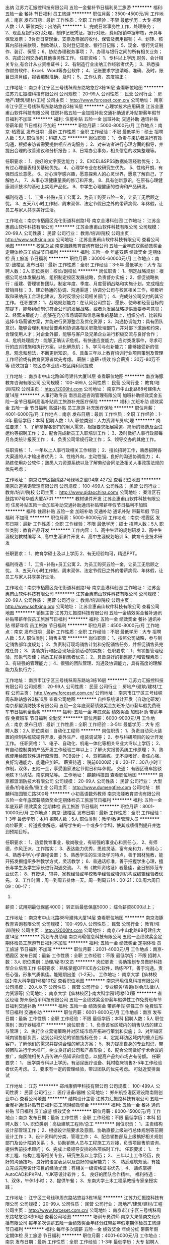 出纳
江苏力汇振控科技有限公司
五险一金餐补节日福利员工旅游
**********
福利:
五险一金
餐补
节日福利
员工旅游
**********
职位月薪：3500-4500元/月 
工作地点：南京
发布日期：最新
工作性质：全职
工作经验：不限
最低学历：大专
招聘人数：1人
职位类别：出纳员
**********
1、完成日常事务性工作，处理账务；
2、现金及银行收付处理，制作记账凭证，银行对账，费用报销单据审核，开具与保管发票；
3负责日常现金、支票及票据的收付、保管及费用报销；
4、划转、核算内部往来款项，到款确认，及时登记现金、银行日记账；
5、现金、银行凭证制作、装订、保管；
6、协助办理税务事项；
7、办理与银行之间的所有相关业务；
8、完成公司交办的其他事务性工作。
任职资格：
1、专科以上学历,财务、会计相关专业,有会计从业资格证书；
2、有制造行业出纳工作经验者优先；
3、熟悉操作财务软件、Excel、Word等办公软件；
4、记账要求字迹清晰、准确、及时，账目日清月结，报表编制准确、及时；
5、工作认真，态度端正；

工作地址：
南京市江宁区三号线秣周东路站悠谷3栋16层
查看职位地图
**********
江苏力汇振控科技有限公司
公司规模：
20-99人
公司性质：
民营
公司行业：
房地产/建筑/建材/工程
公司主页：
http://www.forceset.com.cn/
公司地址：
南京市江宁区三号线秣周东路站悠谷3栋16层
**********
心理学技术应用研发
江苏金惠甫山软件科技有限公司
住房补贴五险一金加班补助交通补助通讯补贴带薪年假节日福利不加班
**********
福利:
住房补贴
五险一金
加班补助
交通补助
通讯补贴
带薪年假
节日福利
不加班
**********
职位月薪：5000-8000元/月 
工作地点：南京-栖霞区
发布日期：最新
工作性质：全职
工作经验：不限
最低学历：硕士
招聘人数：5人
职位类别：科研人员
**********
岗位职责：
1、负责与来访者进行有效沟通，根据来访者需要提供相应咨询服务；
2、对来访者进行心理方面的指导，并提出合理的改善建议和分析报告；
3、日常办公事务，相关信息的收集整理等。

任职要求：
1、良好的文字表达能力；
2、EXCEL&SPSS数据处理经验优先；
3、有过心理量表相关基础优先。
4、心理学专业在校研究生优先。
5、性格开朗，有强烈成长意愿。
6、对心理学感兴趣，愿意探索人的心灵世界，愿意了解自己，了解他人。
7、从事心理健康量表的修订和开发。
8、具有创新意识，在原有心理健康测评技术的基础上实现产品化。
9、中学生心理健康的咨询和产品研发。

福利待遇：
1、工资+补贴+员工公寓
2、为员工购买五险一金，让员工无后顾之忧。
3、五天八小时工作制、周末双休、法定节假日之外的带薪病假、年休假，让员工与家人共享美好生活。

工作地点：南京市栖霞区尧化街道科创路1号 南京金港科创园
工作地址：
江苏金惠甫山软件科技有限公司
**********
江苏金惠甫山软件科技有限公司
公司规模：
20-99人
公司性质：
民营
公司行业：
教育/培训/院校
公司主页：
http://www.softking.org
公司地址：
江苏金惠甫山软件科技有限公司
查看公司地图
**********
校区总监
南京海豚教育咨询有限公司
五险一金年底双薪绩效奖金定期体检员工旅游节日福利
**********
福利:
五险一金
年底双薪
绩效奖金
定期体检
员工旅游
节日福利
**********
职位月薪：30000-60000元/月 
工作地点：南京-鼓楼区
发布日期：最新
工作性质：全职
工作经验：3-5年
最低学历：大专
招聘人数：2人
职位类别：校长/副校长
**********
岗位职责：
1、制定战略规划：根据公司总体发展战略，组织制定校区发展战略，负责督办实施；
2、督促战略执行：组建、管理销售团队，制定年度、季度、月度营销战略和实施计划，完成相应营销目标；
3、建立畅通的协调、沟通渠道：协调分公司与校区相关工作，积极听取和采纳员工合理化建议，及时反馈分公司相关部门；
4、完成分公司交付的其它工作。
任职要求：
1、战略规划能力：在认同公司宗旨、愿景、使命和经营目标的前提下，能够组织制订符合公司的发展战略，或者为发展战略提供重要参考意见；
2、经营决策能力：能够在充分市场调研和信息采集的基础上，组织分析、比较和选择市场营销方案，并能进行资源整合及优化资源；
3、沟通协调能力：具有团队意识，能够合理利用经营要素和协调各相关职能管理部门，并对部下激励和约束，合理使用人才；对企业外部，能够与客户及兄弟企业进行积极交流与良好合作；
4、危机处理能力：能够正确认识危机，有快速应变能力，应对突发事件，寻求可行的应对措施和执行方案，以化解危机；
5、学习与创新能力：能够接受新的信息、观念和想法，不断更新知识。
6、具备三年以上教育培训行业项目策划及管理工作经验或有教育资源者优先考虑。
薪酬：底薪+绩效  综合薪资：30万-80万不等
      绩效包含：校区总体业绩+校区纯利润提成

工作地址：
南京市中山北路88号建伟大厦14层
查看职位地图
**********
南京海豚教育咨询有限公司
公司规模：
100-499人
公司性质：
民营
公司行业：
教育/培训/院校
公司主页：
http://2000ht.com
公司地址：
南京市中山北路88号建伟大厦14层
**********
人事行政专员
南京启道咨询管理有限公司
加班补助绩效奖金五险一金节日福利高温补贴员工旅游补充医疗保险
**********
福利:
加班补助
绩效奖金
五险一金
节日福利
高温补贴
员工旅游
补充医疗保险
**********
职位月薪：4001-6000元/月 
工作地点：南京
发布日期：最新
工作性质：全职
工作经验：1-3年
最低学历：本科
招聘人数：1人
职位类别：人力资源专员/助理
**********
岗位要求：
1、了解掌握各部门的用人需求，根据要求拓展渠道、简历的筛选及面试邀约等招聘工作；
2、配合完成新员工入职培训工作；
3、及时做好人事行政部每月各类统计报表工作；
4、负责公司常规行政工作；
5、领导交办的其他工作。

任职资格：
1、一年以上人事行政相关工作经验；
2、擅长招聘工作，熟悉招聘各大渠道的人才输出者优先；
3、性格外向，主动性强，良好的沟通协调能力；
4、熟练使用办公软件；熟悉人力资源系统以及了解劳动合同法及相关人事政策法规的优先考虑；

工作地址：
南京江宁区锦绣路7号绿地之窗D4座 427室
查看职位地图
**********
南京启道咨询管理有限公司
公司规模：
100-499人
公司性质：
民营
公司行业：
教育/培训/院校
公司主页：
http://www.qidaochina.com/
公司地址：
秦淮区石鼓路107号华威大厦A701
**********
教材课件开发
江苏金惠甫山软件科技有限公司
住房补贴五险一金加班补助交通补助通讯补贴带薪年假节日福利不加班
**********
福利:
住房补贴
五险一金
加班补助
交通补助
通讯补贴
带薪年假
节日福利
不加班
**********
职位月薪：5000-8000元/月 
工作地点：南京-栖霞区
发布日期：最新
工作性质：全职
工作经验：不限
最低学历：硕士
招聘人数：5人
职位类别：教育产品开发
**********
工作内容：
1、高中生涯的规划研发
2、高中生涯规划教材编写
3、高中生涯课件开发
4、高中生涯规划培训
5、教育专业技术研发

任职要求：
1、教育学硕士及以上学历
2、有无经验均可，精通PPT。


福利待遇：
1、工资+补贴+员工公寓
2、为员工购买五险一金，让员工无后顾之忧。
3、五天八小时工作制、周末双休、法定节假日之外的带薪病假、年休假，让员工与家人共享美好生活。

工作地点：南京市栖霞区尧化街道科创路1号 南京金港科创园
工作地址：
江苏金惠甫山软件科技有限公司
**********
江苏金惠甫山软件科技有限公司
公司规模：
20-99人
公司性质：
民营
公司行业：
教育/培训/院校
公司主页：
http://www.softking.org
公司地址：
江苏金惠甫山软件科技有限公司
查看公司地图
**********
销售主管
江苏力汇振控科技有限公司
五险一金绩效奖金餐补通讯补贴带薪年假员工旅游节日福利
**********
福利:
五险一金
绩效奖金
餐补
通讯补贴
带薪年假
员工旅游
节日福利
**********
职位月薪：4500-8000元/月 
工作地点：南京
发布日期：最新
工作性质：全职
工作经验：不限
最低学历：大专
招聘人数：5人
职位类别：销售主管
**********
岗位职责：
1、按照公司战略，参与制定销售部年度规划；
2、负责制订现场销售计划和分配销售任务，并督促销售员完成任务；
3、协助执行和配合现场营销活动的实施； 
任职要求：
1、有销售管理经验，形象气质佳；熟悉工程类销售者优先；
2、具备良好的销售能力和管理素质；
3、有较强的管理能力；
4、很强的团队管理、沟通及协调能力，具有高度的理解能力及执行力；

工作地址：
南京市江宁区三号线秣周东路站3栋16层
**********
江苏力汇振控科技有限公司
公司规模：
20-99人
公司性质：
民营
公司行业：
房地产/建筑/建材/工程
公司主页：
http://www.forceset.com.cn/
公司地址：
南京市江宁区三号线秣周东路站悠谷3栋16层
查看公司地图
**********
自控系统设计开发（自动化研发）
南京都盟消防技术有限公司
五险一金年底双薪绩效奖金加班补助带薪年假免费班车节日福利全勤奖
**********
福利:
五险一金
年底双薪
绩效奖金
加班补助
带薪年假
免费班车
节日福利
全勤奖
**********
职位月薪：6000-9000元/月 
工作地点：南京
发布日期：最新
工作性质：全职
工作经验：3-5年
最低学历：大专
招聘人数：2人
职位类别：自动化工程师
**********
岗位职责：
1、负责自动灭火装置的控制系统软硬件开发、委外生产、组装调试等；
2、参与科研项目的设计开发工作。
任职资格：
1、电子、自动化、机电一体化等相关专业大专以上学历；
2、有自动控制类的产品开发工作经验三年以上；了解火灾报警系统工作原理；
3、熟练使用绘图软件进行原理图、PCB设计；
4、驾照熟练。无不良嗜好、责任心强、良好沟通能力、能适应加班。
薪资待遇：
税前6000起；8：30--17：30八小时工作制，双休，五险一金，享受国家法定节假日和年休假。
交通：
有园区班车接驳地铁下马坊站、南京南站等。
工作地址：
麒麟科技园
查看职位地图
**********
南京都盟消防技术有限公司
公司规模：
20-99人
公司性质：
民营
公司行业：
大型设备/机电设备/重工业
公司主页：
http://www.dumengfire.com
公司地址：
麒麟科技园智汇路300号
**********
小初高语数外教师
南京海豚教育咨询有限公司
五险一金年底双薪绩效奖金定期体检员工旅游节日福利
**********
福利:
五险一金
年底双薪
绩效奖金
定期体检
员工旅游
节日福利
**********
职位月薪：8001-10000元/月 
工作地点：南京-鼓楼区
发布日期：最新
工作性质：全职
工作经验：1-3年
最低学历：本科
招聘人数：5人
职位类别：教学/教务管理人员
**********
岗位职责：
传道授业解惑，辅导学生的一个或多个学科，使其成绩得到提升并达到预期目标。
 
任职要求：
1、热爱教育事业，敬岗敬业，有较强的事业心和责任心，
2、有师德，作风正派，工作踏实；
3、表达能力优秀，思维灵活，富有亲和力，有耐心；
4、熟悉中学/小学课程设置；
5、熟悉学生的生活及学习特点，善于因材施教，能开拓发掘组织多种教学方式，灵活教学；
6、普通话标准，善于把握学生心理，擅长与学生及学生家长进行沟通交流。
7、有《教师资格证》者最佳，全日制师范专业优先；
8、有授课、辅导、家教经验或学校教学经验或培训机构或编辑经验者优先。
9、工作时间：周一到周五排休一天。周一到周五14：00-21：00.周六周日09：00-17：
30.
薪资：试用期最低保底4000；
      转正后最低保底5000；
      综合薪资8000以上；

工作地址：
南京市中山北路88号建伟大厦14层
查看职位地图
**********
南京海豚教育咨询有限公司
公司规模：
100-499人
公司性质：
民营
公司行业：
教育/培训/院校
公司主页：
http://2000ht.com
公司地址：
南京市中山北路88号建伟大厦14层
**********
策划专员助理
南京玛瑜信息科技有限公司
五险一金绩效奖金定期体检员工旅游节日福利不加班
**********
福利:
五险一金
绩效奖金
定期体检
员工旅游
节日福利
不加班
**********
职位月薪：2001-4000元/月 
工作地点：南京-栖霞区
发布日期：最新
工作性质：全职
工作经验：不限
最低学历：不限
招聘人数：3人
职位类别：助理/秘书/文员
**********
岗位职责：协助策划专员做好科技型企业培育工作
 任职要求：熟练掌握OFFICE办公软件，熟练PPT，善于沟通，责任心强，形象气质俱佳。能短期出差（1-2天）。
工作地址：
南京大学【仙林校区】·南大科学园1号楼101室
查看职位地图
**********
南京玛瑜信息科技有限公司
公司规模：
20人以下
公司性质：
民营
公司行业：
专业服务/咨询(财会/法律/人力资源等)
公司地址：
南京大学【仙林校区】·南大科学园1号楼101室
**********
省区经理
郑州康佰甲科技有限公司
五险一金绩效奖金带薪年假弹性工作免费班车节日福利交通补助
**********
福利:
五险一金
绩效奖金
带薪年假
弹性工作
免费班车
节日福利
交通补助
**********
职位月薪：6001-8000元/月 
工作地点：南京
发布日期：最新
工作性质：全职
工作经验：不限
最低学历：本科
招聘人数：5人
职位类别：医疗器械推广
**********
岗位职责：
1、负责该省区域内的销售队伍的建立与管理；
2、执行企业营销策略并对区域市场开拓进行策划和实施；
3、对所辖区域内销售额负责，达到公司交给的销售指标任务；
4、定期拜访区域内的重点目标客户，了解他们的需求并提供合理的解决方案； 
5、努力提高自身的专业知识，带领团队进行学术推广，树立良好的公司和产品形象；
6、配合公司做好学术会议的推广，向医院相关人员传递产品知识和信息，以提高产品的市场占有份额。
任职要求： 
1、 医学类专科以上学历，有泌尿医疗设备、耗材临床销售3-5年工作经验者优先考虑。
2、要求有一定的管理经验，带过团队的优先考虑。
可就近安排面试

工作地址：
江苏
**********
郑州康佰甲科技有限公司
公司规模：
100-499人
公司性质：
民营
公司行业：
医疗设备/器械
公司地址：
郑州航空港区建设路南侧创业中心
查看公司地图
**********
结构设计主管
江苏力汇振控科技有限公司
五险一金餐补通讯补贴节日福利员工旅游绩效奖金
**********
福利:
五险一金
餐补
通讯补贴
节日福利
员工旅游
绩效奖金
**********
职位月薪：8000-15000元/月 
工作地点：南京
发布日期：最新
工作性质：全职
工作经验：不限
最低学历：本科
招聘人数：1人
职位类别：高级建筑工程师/总工
**********
岗位职责：
1、主责结构设计部管理工作；
2、根据设计院要求及意图，协助直接上级进行总体规划等前期设计工作；
3、设计资料的分类、管理工作；
4、配合销售部及上级搞好相关规划部门及设计院的关系；
5、协助销售人员与工程施工方对接，负责项目售前咨询，提供售前技术顾问；
6、完成上级领导安排的各项临时工作。
任职要求：
1、 土木工程、结构工程等相关专业，研究生及以上学历；
2、 三年以上工作经历，良好的沟通技巧、良好的语言表达以及良好的理解能力；
3、 熟悉建筑规范，有独立完成完整设计项目的经验尤佳；有相关一级资格证书优先；
4、 熟练掌握AutoCAD和PKPM、YJK等设计软件；
5、 良好的团队合作精神。
福利待遇：
1、双休，午休1小时；
2、提供午餐；
3、东南大学土木工程系教授专家亲授实践；

工作地址：
江宁区三号线秣周东路站悠谷3栋16层
**********
江苏力汇振控科技有限公司
公司规模：
20-99人
公司性质：
民营
公司行业：
房地产/建筑/建材/工程
公司主页：
http://www.forceset.com.cn/
公司地址：
南京市江宁区三号线秣周东路站悠谷3栋16层
查看公司地图
**********
培训专员讲师
南京大果情商文化传播有限公司
每年多次调薪五险一金绩效奖金年终分红带薪年假定期体检员工旅游节日福利
**********
福利:
每年多次调薪
五险一金
绩效奖金
年终分红
带薪年假
定期体检
员工旅游
节日福利
**********
职位月薪：4001-6000元/月 
工作地点：南京
发布日期：最新
工作性质：全职
工作经验：1-3年
最低学历：大专
招聘人数：1人
职位类别：培训专员/助理
**********
岗位职责：
1、负责各子公司及部门培训需求的调查与统计；
2、担任培训课程讲师，可基本独立完成授课；
3、培训课程的反馈及分析报告优先考虑
任职要求：
1、大专以上学历，从事过教育行业或有过培训经验的优先考虑；
2、性格外向，自信，稳重，有团队意识，喜爱孩子，稳定
福利待遇：
1、五险一金，朝九晚六，双休
2、节日福利，生日福利，员工体检
3、员工团建，员工旅游，超人性化的管理
4、最重要的是，我们是个充满爱的家庭，除了人人都会有的工作压力更能体验的是领导和同事的关爱！
工作地址：
建邺区中泰国际大厦
查看职位地图
**********
南京大果情商文化传播有限公司
公司规模：
20-99人
公司性质：
民营
公司行业：
教育/培训/院校
公司主页：
http://www.daguoeq.com/#baiduppc
公司地址：
南京市玄武区中山东路147号大行宫大厦13楼1306
**********
助理工程师
南京优佰达科技有限公司
年底双薪绩效奖金包住交通补助通讯补贴员工旅游节日福利
**********
福利:
年底双薪
绩效奖金
包住
交通补助
通讯补贴
员工旅游
节日福利
**********
职位月薪：2001-4000元/月 
工作地点：南京
发布日期：最新
工作性质：全职
工作经验：不限
最低学历：本科
招聘人数：2人
职位类别：环境监测工程师
**********
岗位职责：
1、在工程师的指导下进行产品的技术服务及售后；
2、对产品和系统进行简单的集成和研发；
3、对系统和产品在工程师的指导下进行现场的安装、调试、数据处理；
4、学习产品特性，了解产品的应用范围，进行产品的选型；
 
任职要求：
1、可接受应届毕业生，大专以上学历，生态学、环境工程、环境化学、水利、气象相关专业；
2、具备良好的人际交往能力、语言表达能力；
3、性格开朗、诚实稳重，可承受一定压力并可长久发展、对未来有合理规划；
4、免费培训，对于刚加入公司的新人，公司将安排优秀老员工的进行一对一培训和指导。
 
周末双休，国家法定假日正常休息；
公司定期培训及良好的发展前景，每年员工可享受出国学习机会；
 
优佰达为您提供的不仅是一份工作，更是一份您可以实现人生价值的事业。加入优佰达，公司丰富的资源，给您提供快速发展、公平公正的晋升平台，让有抱负的您拥有一份属于自己的事业！
工作地址：
南京市汉中门大街305号
**********
南京优佰达科技有限公司
公司规模：
20-99人
公司性质：
民营
公司行业：
电气/电力/水利
公司地址：
南京市鼓楼区汉中门大街305号水资源科技大厦622室
查看公司地图
**********
校区副校长
南京海豚教育咨询有限公司
五险一金绩效奖金加班补助全勤奖餐补带薪年假员工旅游节日福利
**********
福利:
五险一金
绩效奖金
加班补助
全勤奖
餐补
带薪年假
员工旅游
节日福利
**********
职位月薪：8000-12000元/月 
工作地点：南京-秦淮区
发布日期：最新
工作性质：全职
工作经验：1-3年
最低学历：本科
招聘人数：5人
职位类别：教学/教务管理人员
**********
岗位职责：
1、根据公司的发展战略制定学校教学质量监控方案以及班主任服务方案；
2、负责教学质量的过程监控和结果监控；
3、定期召开教学会议，分析教学活动及问题；
4、负责新教师的业务培训；
5、负责组织教研活动，定期开展说课、赛课、评课活动；
6、定期开展教学培训，提升教学质量，把控班主任服务工作。
任职资格：
1、本科及以上学历，教育学、心理学或师范类专业毕业优先；
2、从事中小学教学或教育培训行业教学管理工作2年；
3、做事严谨，讲求原则，不偏不倚；
4、语言表达能力强，思维敏锐，文笔好，分析能力强；
5、良好的沟通、协调和组织能力，善于与人合作；
6、有后期续费意识，善于沟通。

工作时间：周一到周五排休一天。周一到周五09：00-17：30或14：00-21：00.周六周日09:00-17:30.

公司福利：
1.缴纳五险一金；
2.工作餐；
3.满勤奖；
4.生日礼金；
5.传统节日福利；
6.教师节福利；
7.每年一次带薪旅游。
工作地址：
南京市中山北路88号建伟大厦14层
查看职位地图
**********
南京海豚教育咨询有限公司
公司规模：
100-499人
公司性质：
民营
公司行业：
教育/培训/院校
公司主页：
http://2000ht.com
公司地址：
南京市中山北路88号建伟大厦14层
**********
市场主管
南京海豚教育咨询有限公司
五险一金绩效奖金加班补助全勤奖餐补带薪年假员工旅游节日福利
**********
福利:
五险一金
绩效奖金
加班补助
全勤奖
餐补
带薪年假
员工旅游
节日福利
**********
职位月薪：4001-6000元/月 
工作地点：南京-鼓楼区
发布日期：最新
工作性质：全职
工作经验：1-3年
最低学历：大专
招聘人数：1人
职位类别：市场营销主管
**********
职位概要：
与客户进行沟通，及时掌握客户需要，了解客户状态，收集客户信息，开拓客户资源。

工作内容：
与客户进行谈判、联络等；
综合分析客户的目标市场、目标消费者、竞争对手等各方面的状况，拿出宣传提案，并将它推销给客户；
及时掌握客户需要，并反馈给公司；
关心任何与客户有关的知识与信息并将它们记录下来，及时提供给客户；
与客户保持良好的沟通与联络，随时了解客户状态，收集客户信息；
开拓新客户，开发新业务；
发放、管理促销用品；
协调各区域进行销售的分析并提出推进计划。
任职资格：
教育背景：
◆公共关系、市场营销或相关专业大专以上学历。
培训经历：
◆受过营销营销、广告策划、谈判技巧等方面的培训。
经验：
◆1年以上市场管理工作经验。
技能技巧：
◆具有销售、市场调查等方面的专业知识；
◆能独立带领市场工作小组，能处理应急事件；
◆具有较强的组织、计划、控制、协调能力；
◆熟悉南京的中小学校及社区情况。
态度：
◆工作积极热情，责任心强；
◆良好的团队合作精神；
◆较强的观察力、交际能力、表达能力、和应变能力。
工作地址：
南京市中山北路88号建伟大厦14层
查看职位地图
**********
南京海豚教育咨询有限公司
公司规模：
100-499人
公司性质：
民营
公司行业：
教育/培训/院校
公司主页：
http://2000ht.com
公司地址：
南京市中山北路88号建伟大厦14层
**********
结构设计工程师
江苏力汇振控科技有限公司
五险一金绩效奖金餐补通讯补贴员工旅游节日福利
**********
福利:
五险一金
绩效奖金
餐补
通讯补贴
员工旅游
节日福利
**********
职位月薪：6000-10000元/月 
工作地点：南京
发布日期：最新
工作性质：全职
工作经验：1-3年
最低学历：本科
招聘人数：2人
职位类别：土木/土建/结构工程师
**********
岗位职责：
1、协助直接上级进行总体规划等前期设计工作；
2、跟踪各项设计的优化、修改、定稿工作；
3、设计资料的分类、管理工作；
4、配合销售部及上级搞好相关规划部门及设计院的关系；
5、协助销售人员与工程施工方对接，负责项目售前咨询，提供售前技术顾问；
6、完成上级领导安排的各项临时工作。
任职要求：
1、 土木工程、结构工程等相关专业；
2、 良好的沟通技巧、良好的语言表达以及良好的理解能力；
3、 熟悉建筑规范，有独立完成完整设计项目的经验尤佳；
4、 熟练掌握AutoCAD和PKPM、YJK等设计软件；
5、 良好的团队合作精神。
福利待遇：
1、双休；
2、提供午餐；
3、东南大学土木工程系教授专家亲授实践；
4、企业协作员工申请政府各项补贴。
工作地址：
南京市江宁区三号线秣周东路站3栋16层
**********
江苏力汇振控科技有限公司
公司规模：
20-99人
公司性质：
民营
公司行业：
房地产/建筑/建材/工程
公司主页：
http://www.forceset.com.cn/
公司地址：
南京市江宁区三号线秣周东路站悠谷3栋16层
查看公司地图
**********
策划营销编辑
南京燎原文化传播有限公司
五险一金年底双薪绩效奖金全勤奖带薪年假定期体检员工旅游节日福利
**********
福利:
五险一金
年底双薪
绩效奖金
全勤奖
带薪年假
定期体检
员工旅游
节日福利
**********
职位月薪：6001-8000元/月 
工作地点：南京-鼓楼区
发布日期：最新
工作性质：全职
工作经验：1-3年
最低学历：本科
招聘人数：3人
职位类别：市场策划/企划专员/助理
**********
职责：
1.能与编辑、美编等同事配合，策划推进高校教材的市场营销工作；
2.根据不同宣传项目的需要，开拓并维护有效的宣传资源，洽谈深度合作；
3.根据不同的产品、活动特点，提供可执行的，且具有创意性的营销策划案；
4.进行内容营销工作，撰写、编辑必要的宣传文案；
5.能独立深入院校，与作者交流，策划选题；以学校为单位开发客户，实现教材推广、教材专著策划出版；
6.具备较强的市场分析、选题策划能力；        
7.具备良好的人际沟通、协调能力，具有团队协作意识，执行力强；
8.参与公司品牌建设工作等。
年薪：6万-15万
工作地址：
鼓楼区汉口路22号南大正门东边50米2楼
**********
南京燎原文化传播有限公司
公司规模：
20-99人
公司性质：
民营
公司行业：
媒体/出版/影视/文化传播
公司地址：
南京市鼓楼区汉口路22号南大出版社老楼2楼
**********
网络咨询师（在线客服）
南京百创教育培训中心
五险一金绩效奖金全勤奖餐补通讯补贴带薪年假员工旅游节日福利
**********
福利:
五险一金
绩效奖金
全勤奖
餐补
通讯补贴
带薪年假
员工旅游
节日福利
**********
职位月薪：4500-6000元/月 
工作地点：南京
发布日期：最新
工作性质：全职
工作经验：1-3年
最低学历：大专
招聘人数：4人
职位类别：网络/在线客服
**********
岗位职责:
1、负责与客户在线沟通，电话接听及回访，解决学员各类咨询问题，提升客户的满意度；
2、负责挖掘客户需求，建立记录客户咨询情况，建立客户资料档案；
3、负责客户的来访邀约工作及未成交客户的回访工作；
4、负责网络咨询项目咨询量、邀约量、上门量、成交量的统计与分析；
5、完成每日的回访计划，做好各项活动期间的回访邀约工作，统计及反馈；
6、定期向主管领导汇报工作，接受检查和监督；
7、每日统计客户邀约信息，讨论分析咨询案例提高咨询水平。

任职要求:
1、有教育行业网络咨询师从业工作经验者优先考虑；
2、对教育培训行业有一定了解，熟练使用商务通、商桥、企业QQ等网络咨询软件；
3、亲和力强，有良好的服务意识、沟通能力、协调能力及团队合作精神。
4、电脑操作熟练，能熟练操作办公自动化软件，打字快，声音甜美，良好沟通和应变能力；



福利待遇：

1、人性化管理，具有竞争力的薪酬方案。
2、五险一金、过节费、每年不低于2次旅游，享受国家标准的保险及带薪年假；；
3、公司活动丰富多彩，不定期员工活动，篮球、羽毛球、爬山、旅游等户外活动，以及每月员工生日会。
4、晋升空间：公司发展前景非常广阔，提供完善的晋升平台，每个员工都会得到重视。
5、提供不低于20000元的学习课程，提升综合能力。
工作地址：
中山南路89号江苏文化大厦22楼，新街口一号线地铁14号出口即到
查看职位地图
**********
南京百创教育培训中心
公司规模：
100-499人
公司性质：
民营
公司行业：
教育/培训/院校
公司主页：
www.bcechina.com
公司地址：
新街口中心校区：中山南路89号江苏文化大厦22楼
**********
学习管理师
南京海豚教育咨询有限公司
五险一金年底双薪绩效奖金定期体检员工旅游节日福利
**********
福利:
五险一金
年底双薪
绩效奖金
定期体检
员工旅游
节日福利
**********
职位月薪：8001-10000元/月 
工作地点：南京-鼓楼区
发布日期：最新
工作性质：全职
工作经验：1年以下
最低学历：本科
招聘人数：3人
职位类别：教学/教务管理人员
**********
岗位职责：
负责陪读、排课、加课时、续费工作，确保挽单、保单和续单工作。 
工作内容： 
根据学生学习情况选派适合的授课教师，并协助授课教师制定辅导计划与方案；     
建立学生电子档案及学籍登记；     
负责及时落实学生的课程安排及上课时间，制定课程表；     
负责对教师工作的安排、督促、协调、沟通与调整；     
负责教学进度的追踪及反馈，及时增加学生的课时，随时解决教学中出现的突发问题；     
负责学生管理与家长关系维护，接待家长来访，处理家长投诉，定期进行电话回访，积极促成续费；     
负责学生的心理辅导，帮助其养成良好的学习兴趣和学习习惯；     
参加公司召开的教务会议或组织的培训；     
配合协调好其他各部门的工作安排。     
任职资格： 
教育背景： 
教育学、心理学、管理等相关专业大专以上学历。 
培训经历： 
受过管理学、公共关系、档案管理、财务会计基础知识等方面的培训。 
经验： 
1年以上学校班主任或类似行政管理工作经验。 
技能技巧： 
通晓小初高三个阶段中一个阶段或两个阶段课程，对中小学教育有独特的见解； 
较强的管理能力、沟通能力和处理突发事件的能力； 
熟练使用电脑及办公软件。 
态度： 
工作踏实努力，细致认真，谨慎细心、责任心强； 
做事客观，有条理，有计划，严谨负责敬业； 
有耐心，有亲和力。
薪资：底薪3200-4480+续费提成+课消提成
工作时间：
周一至周五14：00-17：30，18：00-21：30，周六周日为9：00-12：00，13：00-17：30，周一或周二排休一天。

工作地址：
南京市中山北路88号建伟大厦14层
查看职位地图
**********
南京海豚教育咨询有限公司
公司规模：
100-499人
公司性质：
民营
公司行业：
教育/培训/院校
公司主页：
http://2000ht.com
公司地址：
南京市中山北路88号建伟大厦14层
**********
课程顾问
南京天梯职业技能培训有限公司
五险一金绩效奖金加班补助交通补助餐补带薪年假员工旅游
**********
福利:
五险一金
绩效奖金
加班补助
交通补助
餐补
带薪年假
员工旅游
**********
职位月薪：5000-10000元/月 
工作地点：南京
发布日期：最新
工作性质：全职
工作经验：不限
最低学历：大专
招聘人数：5人
职位类别：培训/招生/课程顾问
**********
岗位职责：
1、负责课程的推广工作，通过电话、QQ、微信等与客户进行有效沟通，并了解客户需求, 邀约客户并达成交易；并向顾客提供专业的课程体系讲解；
2、为顾客设计符合其需求专业、个性化的课程体系, 并促成签约开始学习课程；
3、组织实施培训，包括前期培训资料的准备，与讲师沟通、培训现场的协助等；
4、按时完成工作计划及每月课程销售任务，维护潜在顾客以及学员数据库；
5、维护老客户、开发新客户，并整理好客户详细资料和沟通记录； 
6、定期与合作客户进行沟通，建立良好的长期合作关系，以便再开发；
 岗位要求：
1、18-35岁，男女不限,口齿清晰,普通话流利,语音富有感染力，大专及以上学历；
2、性格外向、反应敏捷、表达能力强，具有较强交际技巧，具有亲和力；
3、对销售工作有较高的热情，并制定自己的销售计划，完成销售任务；
4、具备较强的学习能力和优秀的沟通能力；
5、性格坚韧,思维敏捷,具备良好的应变能力和抗压能力；
6、有敏锐的市场洞察力,有强烈的事业心、责任心和积极的工作态度；

岗位薪酬：
1、基本工资+提成+绩效奖金+年终奖金 年薪7万-15万!
2、日常补助：餐补+ 交通补贴+通讯补贴
3、正常节假日休息，【特别说明】：试用期单休，转正后单、双休轮流。
晋升通道
企业完善的晋升制度，大量岗位虚位以待。
企业理念：工作成就个人，团队成就企业发展。
团队寻找共同努力的小伙伴一起让真正上升发展期的企业更加具有竞争力~
纵向：可以通过正常的晋级制度，升级为更高一级市场部管理人员，
横向：企业采用员工合伙人制，每个人都有机会成为企业的一名合伙人~
学习培训（带薪培训）
1、完善的文化培训和制度培训，企业思想文化统一，人际关系单纯，可以快速融入。
2、提升个人专业素养，对企业开展的培训项目有机会免费听课学习。
【关键信息】
微信公众号：天梯金融培训（ttpx-com-cn)
企业网址：www.ttpx.com.cn
地址：南京市鼓楼区广州路5号君临国际B座1903。珠江路地铁口1号出口出，南京大学广州路大门对面

工作地址：
南京鼓楼广州路5号君临国际B座1903
查看职位地图
**********
南京天梯职业技能培训有限公司
公司规模：
20-99人
公司性质：
民营
公司行业：
教育/培训/院校
公司主页：
www.ttpx.com.cn
公司地址：
南京鼓楼广州路5号君临国际B座1903（珠江路地铁站1号出口）
**********
小学教师 工作氛围及环境好
南京美克文化艺术培训有限公司
五险一金弹性工作带薪年假餐补员工旅游高温补贴节日福利绩效奖金
**********
福利:
五险一金
弹性工作
带薪年假
餐补
员工旅游
高温补贴
节日福利
绩效奖金
**********
职位月薪：4001-6000元/月 
工作地点：南京-雨花台区
发布日期：最新
工作性质：全职
工作经验：1-3年
最低学历：大专
招聘人数：10人
职位类别：小学教师
**********
岗位职责（小学至初中）：
1、每天负责安全地接学生放学和管理托管学生 ;
2、辅导检查学生当天作业（语文、数学、英语），帮助学生根据学校课程的要求进行复习和预习 ;
3、组织学生适度的文体活动 ;
4、检查学生作业，出现错误点及时讲解并更正;
5、培养孩子的良好生活、学习习惯;
6、定期将学生的学习情况与家长沟通 .
负责学生教学计划的制定、教案编写、授课、辅导、测试、教研工作以及学习评估报告总结；培养学生良好的习惯，提高学生学习成绩，树立学校良好的教学口碑。 
7.配合市场部进行招生和家长维护工作。

任职要求：
1、专科以上学历，热爱教育，具有一定的亲和力、沟通表达能力和管理能力；
2、能独立辅导、讲解小学语文、数学、英语；
3、师范类毕业、持教师资格证、有托管教学相关经验者优先考虑。

工作地址：
南京市雨花台区长虹路222号德盈国际广场2幢924-927
**********
南京美克文化艺术培训有限公司
公司规模：
20-99人
公司性质：
民营
公司行业：
教育/培训/院校
公司地址：
南京市雨花台区长虹路222号德盈国际广场2幢924-927
查看公司地图
**********
课程顾问
南京海豚教育咨询有限公司
五险一金年底双薪绩效奖金定期体检员工旅游节日福利
**********
福利:
五险一金
年底双薪
绩效奖金
定期体检
员工旅游
节日福利
**********
职位月薪：10001-15000元/月 
工作地点：南京-鼓楼区
发布日期：最新
工作性质：全职
工作经验：不限
最低学历：大专
招聘人数：3人
职位类别：咨询师
**********
位概要： 
建立、维护、扩大销售终端，完成分销目标、分销计划。 
工作内容： 
通过电话邀约等方式开发新客户；
负责客户接待、咨询、签署协议、付费等一系列销售工作； 
根据业务流程对学生的学习状况做出分析与诊断，制定辅导计划与方案，使家长认可； 
建立客户资料卡及电子档案，完成相关销售报表； 
跟踪客户辅导项目实施，协调教务工作，保证服务质量； 
负责客户维护，即与家长的沟通协调工作，与家长建立良好关系，以维护企业形象； 
参加公司召开的销售会议或组织的培训。 
任职资格： 
教育背景： 
心理、教育、营销相关专业大专以上学历。 
培训经历： 
受过市场营销、教育咨询等方面的培训。 
经验： 
1年以上相关工作经验，优秀应届毕业生亦可，有教育行业招生或实际教育产品营销或初高中教辅图书编辑经验者优先。 
技能技巧： 
熟悉市场营销工作；熟练操作办公软件。 
态度： 
坦诚自信，乐观进取，高度的工作热情，能承受较大工作压力； 较好的形象气质，具有较强的沟通能力、说服能力及语言表达能力，具有亲和力。
工作时间： 
周一至周五14：00-21：00，周六周日9：00-17：30或14：00-21：00，周一至周五排休一天。
薪资：3600/月-5000/月保底底薪+业绩提成=8000—12000

工作地址：
南京市中山北路88号建伟大厦14层
查看职位地图
**********
南京海豚教育咨询有限公司
公司规模：
100-499人
公司性质：
民营
公司行业：
教育/培训/院校
公司主页：
http://2000ht.com
公司地址：
南京市中山北路88号建伟大厦14层
**********
文员助理
南京优佰达科技有限公司
绩效奖金包住交通补助通讯补贴员工旅游节日福利
**********
福利:
绩效奖金
包住
交通补助
通讯补贴
员工旅游
节日福利
**********
职位月薪：2001-4000元/月 
工作地点：南京
发布日期：最新
工作性质：全职
工作经验：不限
最低学历：本科
招聘人数：1人
职位类别：销售行政专员/助理
**********
岗位职责：
1、负责公司销售合同及其他营销文件资料的管理，关注销售动态情况；
2、协助销售人员做好上门客户的接待和工作；在销售人员缺席时，及时转告客户信息，妥善处理；
3、协助经理做好部门内务记录工作；
4、完成部门经理临时交办的其他任务。

任职要求：
1、可接受应届毕业生，大专以上学历，生态学、环境工程、环境化学、水利、气象或营销相关专业；
2、熟悉销售助理工作流程及相关注意事项，熟悉招投标管理；
3、计算机应用熟练，办公自动化软件必备；
4、具备分析、解决问题的能力，工作认真仔细；
5、性格外向、工作认真细致、可承受一定压力并可长久发展、对未来有合理规划；

薪资待遇：
1、基本薪资+考核奖金+工龄工资；
2、周末双休，国家法定假日正常休息；
3、公司定期培训及良好的发展前景，每年员工可享受出国学习机会；
有意向者请投简历或电话联系：025-83352117/15905195761（微信同号）

工作地址：
南京市汉中门大街305号水资源科技大厦
**********
南京优佰达科技有限公司
公司规模：
20-99人
公司性质：
民营
公司行业：
电气/电力/水利
公司地址：
南京市鼓楼区汉中门大街305号水资源科技大厦622室
查看公司地图
**********
咨询主管
南京海豚教育咨询有限公司
五险一金年底双薪绩效奖金定期体检员工旅游节日福利
**********
福利:
五险一金
年底双薪
绩效奖金
定期体检
员工旅游
节日福利
**********
职位月薪：15001-20000元/月 
工作地点：南京-鼓楼区
发布日期：最新
工作性质：全职
工作经验：1-3年
最低学历：大专
招聘人数：3人
职位类别：咨询经理/主管
**********
岗位职责：
1.全面负责本校区的招生咨询工作，设计并完善招生咨询的流程；
2.组织对教育咨询师的岗前培训、在职培训；
3.帮助咨询师完成高端客户的咨询服务并促成签单；
4.参与市场开拓，根据中小学辅导市场的需求变化，及时调整招生咨询的工作流程；
5.咨询部的人员管理及其它事务。
职位要求：
1.3年以上行业经验，1年以上销售团队管理经验，大专以上学历；
2.有丰富的招生管理经验，了解招生咨询工作的流程；
3.对教育培训行业有一定的了解；
4.具有敏锐的市场洞察力和应变能力，良好的判断力和沟通能力；
5.具有积极开拓精神，能够承受服务工作的压力，较强的执行能力；
6.善于团队合作，具有良好的沟通及协调能力；
7.善于处理复杂的关系及较强的交往能力

工作时间：周一到周五排休一天。周一到周五09：00-17：30或14：00-21：00.周六周日09：00-17：30.

工作地址：
南京市中山北路88号建伟大厦14层
查看职位地图
**********
南京海豚教育咨询有限公司
公司规模：
100-499人
公司性质：
民营
公司行业：
教育/培训/院校
公司主页：
http://2000ht.com
公司地址：
南京市中山北路88号建伟大厦14层
**********
销售工程师-实验室行业
赢佳实验室设备(上海)有限公司南京办事处
员工旅游绩效奖金五险一金交通补助餐补弹性工作
**********
福利:
员工旅游
绩效奖金
五险一金
交通补助
餐补
弹性工作
**********
职位月薪：8001-10000元/月 
工作地点：南京
发布日期：最新
工作性质：全职
工作经验：不限
最低学历：不限
招聘人数：3人
职位类别：销售工程师
**********
岗位职责：
1，负责高端实验室建设项目的销售和技术支持。通过频繁拜访方式加强与客户沟通交流，了解客户需求，提供实验室家具、通风、气路、装修等一整套解决方案；
2，参与项目投标工作和后续合同流程；
3，维护现有客户，收集辖区内重点客户信息，开发新客户，并建立牢固的客户资源网；

任职要求：
1，大学专科及以上学历；
2，性格外向、反应敏捷，有较强的沟通能力及谈判技巧；
3，具备一定的市场分析及判断能力；
4，吃苦耐劳，良好的敬业精神及团队合作能力，能够承担较强的工作压力，能适应出差；
5，两年以上销售经验；
6，从事实验室行业销售工作者优先考虑；
7，英文熟练者优先考虑

工作地址：
南京市鼓楼区幕府西路29号金域中央3期8楼
查看职位地图
**********
赢佳实验室设备(上海)有限公司南京办事处
公司规模：
20-99人
公司性质：
民营
公司行业：
家居/室内设计/装饰装潢
公司主页：
www.winbestchina.com
公司地址：
南京市鼓楼区幕府西路29号金域中央3期
**********
市场专员
南京大果情商文化传播有限公司
每年多次调薪五险一金年终分红交通补助通讯补贴定期体检员工旅游节日福利
**********
福利:
每年多次调薪
五险一金
年终分红
交通补助
通讯补贴
定期体检
员工旅游
节日福利
**********
职位月薪：6001-8000元/月 
工作地点：南京
发布日期：最新
工作性质：全职
工作经验：1年以下
最低学历：大专
招聘人数：2人
职位类别：市场专员/助理
**********
岗位职责：
1、负责行业，市场，产品等信息的收集，为决策提供准确的相关信息；
2、参与制定市场推广方案，执行公司的市场推广策略及政策，达成目标；
3、执行线下推广活动，收集推广反馈数据，不断改进推广效果
任职要求：
1、大专以上学历，从事过市场工作优先考虑；
2、有热情，有冲劲，稳定
福利待遇：
1、无责底薪加绩效加提成，综合工资5000-8000；
2、多元化培训课程、在职个人提升计划；
3、良好晋升机会：内部转职（横向发展）、纵向提升；
4、优厚的薪金以及福利体系：五险一金、节日津贴、团队奖金。个人奖金等
5、国家法定节假日、带薪假、国内外年度旅游、定期体检；
6、丰富多彩的员工活动，舒适的工作环境。
7、更重要的是，你将加入一个前所未有的有爱大家庭。
8、从事情商教育，不但是一份工作，更是你幸福感和综合能力提升的人生体验。

工作地址：
江东北路319号金盛摩尔二楼
查看职位地图
**********
南京大果情商文化传播有限公司
公司规模：
20-99人
公司性质：
民营
公司行业：
教育/培训/院校
公司主页：
http://www.daguoeq.com/#baiduppc
公司地址：
南京市玄武区中山东路147号大行宫大厦13楼1306
**********
管理培训生
南京启道咨询管理有限公司
五险一金绩效奖金全勤奖交通补助带薪年假弹性工作员工旅游节日福利
**********
福利:
五险一金
绩效奖金
全勤奖
交通补助
带薪年假
弹性工作
员工旅游
节日福利
**********
职位月薪：4001-6000元/月 
工作地点：南京
发布日期：最新
工作性质：全职
工作经验：不限
最低学历：本科
招聘人数：10人
职位类别：储备干部
**********
是金子就得发光
跳出迷茫 瞻望远方
这里，有属于你的位置！
敲黑板了~~现在请听我说下重点：
丰厚的员工待遇：
1、底薪+补贴+津贴/提成，双休，五险一金，定期旅游，公司部门活动；
2、岗前带薪培训，公司提供专业全面的金融行业知识培训,上岗后专人指导工作；
3、自由的工作环境，氛围轻松愉悦，我们寻找的是志同道合的事业伙伴；
4、发展方向：各部门负责人---分公司管理层。

完善的职业规划：
1. 结合公司需求及个人发展意愿，涉及研发、市场、咨询、调研、分公司等岗位，成为各部门及分公司管理层的候选人； 
2. 按照各个岗位要求完成工作任务，并阶段性进行工作学习总结；
3.参与公司安排的员工培训及讲师培训，不断调整职业发展目标与计划，让个人和组织完善结合；
4. 完成领导交给的其他工作。
 最后说点非重点：

任职要求：
1.本科及以上学历，专业不限；
2.执行能力强，具有强烈成功欲望与开拓进取精神；
3.人际沟通能力强，情商较高，在群体中具备影响力，具备资源调动能力；
4.身体健康，适应能力强，能够承受高压力的工作环境；
5.诚实守信，热爱金融咨询事业，共同延续公司文化。
     启道咨询“管理培训生”项目于2017年12月18日正式启动，专为优秀毕业生倾力打造，将为公司输送大批人才和领导队伍。 “管理培训生”项目将涉及研发、市场、咨询、调研等各方面的业务范畴，为其今后发展提供广阔的事业平台。启道咨询珍视人才，尤其重视青年人才的培养，给予人才优厚的条件和极具竞争力的成长空间。启道咨询将精心打造的导师制度，各部门总监亲自带领，专为优秀毕业生量身定制，从职业生涯规划、职场心态修炼等多方面，根据个人需要和现实变化，不断调整职业发展目标与计划，让个人和组织完善结合。

工作地址：
南京市江宁区锦绣路7号绿地之窗D-4
查看职位地图
**********
南京启道咨询管理有限公司
公司规模：
100-499人
公司性质：
民营
公司行业：
教育/培训/院校
公司主页：
http://www.qidaochina.com/
公司地址：
秦淮区石鼓路107号华威大厦A701
**********
班主任-学员关系
南京天梯职业技能培训有限公司
五险一金年底双薪年终分红交通补助餐补带薪年假员工旅游节日福利
**********
福利:
五险一金
年底双薪
年终分红
交通补助
餐补
带薪年假
员工旅游
节日福利
**********
职位月薪：4500-9000元/月 
工作地点：南京
发布日期：最新
工作性质：全职
工作经验：不限
最低学历：大专
招聘人数：5人
职位类别：教学/教务管理人员
**********
岗位职责：
(1) 负责所有经营区域学员的咨询、查询解答，并了解客户需求, 邀约客户并达成交易；并向顾客提供专业的课程体系讲解；
(2) 负责课程介绍及客户使用问题等服务；
(3) 负责学员电话回访、跟进及处理学员投诉等问题；
(4) 负责做好学员上课的教务工作协调、跟班服务；
（5）维护老客户、开发新客户，并整理好客户详细资料和沟通记录；
(6) 完成上级安排的其他工作任务。

任职要求：
(1) 年龄在22-40岁之间；
(2) 经验：具有同行业工作经验，了解学员需求，熟悉企业运作方式和服务途径；
(3) 职业素养：有涵养，有礼貌，有较高较全面的知识，学习能力强，快速接受新课程知识；
(4) 交际能力：语言表达能力强，对人知道何时、何地、面对何种情况、适合用何种语言表达，懂得一定的关系处理，具有一定的人格魅力，第一印象好，能给学员信任感；
(5) 应变能力：头脑灵活，现场应变能力强，能够主动掌控话题并恰当解决问题；
(6) 窗口形象：形象好，气质佳，外表整洁大方，言行举止得体，有企业形象代表和产品代言人的风度；
(7) 工作态度：态度热情，积极主动，能及时为学员服务，不计较个人得失，有奉献精神。
岗位薪酬：
1、基本工资+绩效奖金+提成+年终奖金
2、日常补助：餐补
3、正常节假日休息，【特别说明】：试用期单休，转正后单、双休轮流。
晋升通道
企业完善的晋升制度，大量岗位虚位以待。
企业理念：工作成就个人，团队成就企业发展。
团队寻找共同努力的小伙伴一起让真正上升发展期的企业更加具有竞争力~
纵向：可以通过正常的晋级制度，升级为更高一级网络事业部管理人员，
横向：企业采用员工合伙人制，每个人都有机会成为企业的一名合伙人~
学习培训（带薪培训）
1、完善的文化培训和制度培训，企业思想文化统一，人际关系单纯，可以快速融入。
2、提升个人专业素养，对企业开展的培训项目有机会免费听课学习。
【关键信息】
微信公众号：天梯金融培训（ttpx-com-cn)
企业网址：www.ttpx.com.cn
地址：南京市鼓楼区广州路5号君临国际B座1903。珠江路地铁口1号出口出，南京大学广州路大门对面

工作地址
南京鼓楼广州路5号君临国际B座1903（珠江路地铁站1号出口）

工作地址：
南京鼓楼广州路5号君临国际B座1903
查看职位地图
**********
南京天梯职业技能培训有限公司
公司规模：
20-99人
公司性质：
民营
公司行业：
教育/培训/院校
公司主页：
www.ttpx.com.cn
公司地址：
南京鼓楼广州路5号君临国际B座1903（珠江路地铁站1号出口）
**********
学管师
南京大果情商文化传播有限公司
每年多次调薪五险一金年终分红带薪年假定期体检员工旅游节日福利不加班
**********
福利:
每年多次调薪
五险一金
年终分红
带薪年假
定期体检
员工旅游
节日福利
不加班
**********
职位月薪：4001-6000元/月 
工作地点：南京
发布日期：最新
工作性质：全职
工作经验：1年以下
最低学历：大专
招聘人数：1人
职位类别：培训/招生/课程顾问
**********
我们是谁？
大果情商，致力于3-12岁儿童情商的教育与研发。
首创“工具式”情商教学，将情商落地实际操作，让每个孩子都能够学以致用。每一个家庭都能够从中受益。
完善的客户评价系统，口碑看的见，效果可预见。
诚心诚意做教育，寻找志同道合的你。
大果是一家创业型公司，只要你爱孩子，信情商，是学习型人才和情商工具的重度实践者，大果情商是你绽放青春激情的最好平台。公司与你共成长，会因你而改变。
从事情商行业，不仅仅只是一份工作，更是一个幸福感和综合实力提升的体验！
【任职要求】
1.爱我们、爱我们、爱我们。重要的事情说三遍！我们需要你由衷的热爱儿童教育事业。
2、你要是一个充满幸福感的人，因为只有幸福的人，才能把幸福的能力传递给别人。
3、你要有同理心，及时感知到每一个孩子真正的需要，可不能情商还不如我们呀！PS：情商四大项包括：自信心、人际管理、行为管理，以及个人竞争力。你们可以先评估一下自己奥~、
4、主要是负责学员续费问题
薪资福利：
1、多元化培训课程、在职个人提升计划；
2、良好晋升机会：内部转职（横向发展）、纵向提升；
3、优厚的薪金以及福利体系：五险一金、节日津贴、团队奖金。个人奖金等
4、国家法定节假日、带薪假、国内外年度旅游、定期体检；
5、丰富多彩的员工活动，舒适的工作环境。
6、更重要的是，你将加入一个前所未有的有爱大家庭。
7、从事情商教育，不但是一份工作，更是你幸福感和综合能力提升的人生体验。

工作地址：
大行宫大厦
查看职位地图
**********
南京大果情商文化传播有限公司
公司规模：
20-99人
公司性质：
民营
公司行业：
教育/培训/院校
公司主页：
http://www.daguoeq.com/#baiduppc
公司地址：
南京市玄武区中山东路147号大行宫大厦13楼1306
**********
启航考研市场部
北京京师启航教育科技有限公司南京分公司
五险一金年底双薪加班补助带薪年假弹性工作补充医疗保险员工旅游节日福利
**********
福利:
五险一金
年底双薪
加班补助
带薪年假
弹性工作
补充医疗保险
员工旅游
节日福利
**********
职位月薪：8001-10000元/月 
工作地点：南京-栖霞区
发布日期：最新
工作性质：全职
工作经验：1年以下
最低学历：大专
招聘人数：10人
职位类别：市场主管
**********
薪资待遇： 
大专以上学历，工作经验一年以上，8000-10000元/月（底薪+抽成+月度奖励+季度奖励+年度奖励）。
优秀的销售人员年薪在15-20万/年。而且成为公司高管，享受公司分红。 
岗位职责： 
1：围绕公司市场部销售目标，进行市场开发、项目跟踪、执行营销活动 
2：组织市场调查分析，进行市场机会开拓和合作伙伴开发 
3：负责所辖市场的宣传招生和各项推广
4：负责校园的活动推广，组织策划校园活动，挖掘考研意向同学，配合咨询部，促进成交报名。

工作地址：
南京栖霞仙林文苑路108号大成名店公园
查看职位地图
**********
北京京师启航教育科技有限公司南京分公司
公司规模：
100-499人
公司性质：
代表处
公司行业：
教育/培训/院校
公司地址：
南京栖霞仙林文苑路108号大成名店公园三楼启航考研
**********
市场销售
江苏神农大丰种业科技有限公司
五险一金年底双薪绩效奖金年终分红定期体检节日福利
**********
福利:
五险一金
年底双薪
绩效奖金
年终分红
定期体检
节日福利
**********
职位月薪：6001-8000元/月 
工作地点：南京
发布日期：最新
工作性质：全职
工作经验：不限
最低学历：不限
招聘人数：10人
职位类别：市场营销经理
**********
岗位描述： 
能独立开展全国各地市场营销工作，做好客户开拓维系、渠道管理、售后跟踪等工作。 
岗位要求： 
（1）踏实稳重，性格外向，反应敏捷，有较强的请言表达能力和良好的人际关系； 
（2）对种子销售市场具有敏锐的洞察力和判断力，能积极开发新的市场，并具有良好的客户服务意识； 
（3）吃苦耐劳，有责任心，能承受较大的工作压力，并具备团队协作精神和良好的职业道德； 
（4）市场营销或经济管理类相关专业，具有1年以上种子销售经验者优先； 
无经验者可培训，欢迎应届毕业生的加入！
晋升空间大，福利待遇好，底薪加提成。
工作地址：
南京市浦口区浦泗路29号中泰大厦4楼
查看职位地图
**********
江苏神农大丰种业科技有限公司
公司规模：
20-99人
公司性质：
民营
公司行业：
学术/科研
公司主页：
www.jsgat.com.cn
公司地址：
南京市浦口区浦泗路29号中泰大厦4楼
**********
C#软件工程师
江苏烁石焊接科技有限公司
住房补贴五险一金年底双薪交通补助餐补免费班车高温补贴节日福利
**********
福利:
住房补贴
五险一金
年底双薪
交通补助
餐补
免费班车
高温补贴
节日福利
**********
职位月薪：7000-10000元/月 
工作地点：南京-江宁区
发布日期：最新
工作性质：全职
工作经验：不限
最低学历：本科
招聘人数：1人
职位类别：软件工程师
**********
岗位职责：
1、 负责软件的开发和维护及测试工作；
2、 编制技术文档。
任职要求：
1、本科学历以上，全日制本科学历优先，计算机、软件、自动化或相关专业；
2、能熟练使用C#进行软件开发，并且能熟练使用C++或C；
3、熟练使用ASP.NET开发WEB后台服务。
4、熟悉Oracle或者SQL Server或者MySQL数据库；
5、具有良好的沟通能力；
6、具有较好的文档写作能力；
7、可适应出差。

工作地址：
南京市江宁区紫金(麒麟)科技人才创业特别社区
查看职位地图
**********
江苏烁石焊接科技有限公司
公司规模：
20-99人
公司性质：
股份制企业
公司行业：
大型设备/机电设备/重工业
公司地址：
南京市江宁区麒麟人工智能产业园
**********
Web前端开发工程师
江苏烁石焊接科技有限公司
五险一金年底双薪交通补助餐补房补通讯补贴员工旅游节日福利
**********
福利:
五险一金
年底双薪
交通补助
餐补
房补
通讯补贴
员工旅游
节日福利
**********
职位月薪：7000-10000元/月 
工作地点：南京
发布日期：最新
工作性质：全职
工作经验：1-3年
最低学历：本科
招聘人数：1人
职位类别：WEB前端开发
**********
岗位职责：
1. 基于HTML5标准进行页面制作，并保证兼容性和执行效率；
2. 与项目相关人员配合共同完成应用软件的开发设计工作；
3. 遵循软件开发流程，独立的进行应用及人机界面软件模块的设计和实现；
4. 按照项目计划在保证质量的前提下、按时完成开发任务。

任职要求：
1.  精通HTML，JavaScript，CSS;
2.  熟悉NodeJS;
3.  熟悉AngularJS，React等前端框架;
4.  熟悉JQueryUI，Bootstrap等UI组件库;
5.  能够
熟练开发非通用UI组件;
6.  有一年及以上WEB前端开发经验，须有单页面应用开发经历。

福利：
1.每月有餐补、交补、住房、通信补贴，夏天有高温补贴，节日有过节费；
2.工作环境优良，提供健身、休闲、娱乐器材；
3.公司不定期组织外出活动；
4.零食、水果等长期提供。

工作地址：
南京市江宁区紫金(麒麟)科技人才创业特别社区
查看职位地图
**********
江苏烁石焊接科技有限公司
公司规模：
20-99人
公司性质：
股份制企业
公司行业：
大型设备/机电设备/重工业
公司地址：
南京市江宁区麒麟人工智能产业园
**********
市场专员
北京京师启航教育科技有限公司南京分公司
五险一金绩效奖金股票期权带薪年假弹性工作员工旅游高温补贴节日福利
**********
福利:
五险一金
绩效奖金
股票期权
带薪年假
弹性工作
员工旅游
高温补贴
节日福利
**********
职位月薪：5000-10000元/月 
工作地点：南京
发布日期：最新
工作性质：全职
工作经验：不限
最低学历：大专
招聘人数：10人
职位类别：销售代表
**********
岗位职责：
1.负责责任高校的启航品牌宣传和招生工作，制定年度、季度、月份的市场推广计划和招生业绩指标，可采用讲座、海报等各种形式；
2.负责责任高校招生的市场调研和需求分析；
3.负责责任高校的关系维护，寻找合作机会，搭建校园代理,培训校园代理，获取渠道资源；
4.建立、协调和维护合作机构的关系，确保良好的外部环境； 
5.负责辖区市场信息的收集及竞争对手的分析；
6.负责监督和评估市场推广效果； 
7.配合咨询师对有考研意向的同学跟进和服务。
任职要求：
1.稳重踏实，能吃苦耐劳；
2.有团队合作精神，并勇于挑战高薪；
3.有良好的沟通协调及应变能力；
4.有考研培训行业工作经验者优先录用。
薪酬：
5000-10000元/月（底薪+抽成+月度奖励+季度奖励+年度奖励）。
优秀的销售人员年薪在10-20万/年。南京区域的分校在快速扩张中，成长较快的优秀员工可晋升为总部或分校的高管，并享受公司分红。
福利：
五险一金+员工聚餐+带薪寒假、带薪暑假+季度、年度旅游计划+员工免费课程、丰富的员工活动+广阔的职业提升空间，公平的晋升机制+节假日员工福利（超市购物卡、节日红包等）+良好的工作环境和团队氛围+人性化的公司管理文化。

工作地址：
南京栖霞仙林文苑路108号大成名店公园三楼启航考研
查看职位地图
**********
北京京师启航教育科技有限公司南京分公司
公司规模：
100-499人
公司性质：
代表处
公司行业：
教育/培训/院校
公司地址：
南京栖霞仙林文苑路108号大成名店公园三楼启航考研
**********
学管师—班主任
南京大果情商文化传播有限公司
每年多次调薪五险一金年终分红通讯补贴带薪年假员工旅游节日福利不加班
**********
福利:
每年多次调薪
五险一金
年终分红
通讯补贴
带薪年假
员工旅游
节日福利
不加班
**********
职位月薪：6001-8000元/月 
工作地点：南京
发布日期：最新
工作性质：全职
工作经验：1年以下
最低学历：大专
招聘人数：1人
职位类别：培训/招生/课程顾问
**********
我们是谁？
大果情商，致力于3-12岁儿童情商的教育与研发。
首创“工具式”情商教学，将情商落地实际操作，让每个孩子都能够学以致用。每一个家庭都能够从中受益。
完善的客户评价系统，口碑看的见，效果可预见。
诚心诚意做教育，寻找志同道合的你。
大果是一家创业型公司，只要你爱孩子，信情商，是学习型人才和情商工具的重度实践者，大果情商是你绽放青春激情的最好平台。公司与你共成长，会因你而改变。
从事情商行业，不仅仅只是一份工作，更是一个幸福感和综合实力提升的体验！
【任职要求】
1.爱我们、爱我们、爱我们。重要的事情说三遍！我们需要你由衷的热爱儿童教育事业。
2、你要是一个充满幸福感的人，因为只有幸福的人，才能把幸福的能力传递给别人。
3、你要有同理心，及时感知到每一个孩子真正的需要，可不能情商还不如我们呀！PS：情商四大项包括：自信心、人际管理、行为管理，以及个人竞争力。你们可以先评估一下自己奥~、
4、主要是负责学员续费问题
薪资福利：
1、多元化培训课程、在职个人提升计划；
2、良好晋升机会：内部转职（横向发展）、纵向提升；
3、优厚的薪金以及福利体系：五险一金、节日津贴、团队奖金。个人奖金等
4、国家法定节假日、带薪假、国内外年度旅游、定期体检；
5、丰富多彩的员工活动，舒适的工作环境。
6、更重要的是，你将加入一个前所未有的有爱大家庭。
7、从事情商教育，不但是一份工作，更是你幸福感和综合能力提升的人生体验。


工作地址：
江东北路319号金盛摩尔二楼
查看职位地图
**********
南京大果情商文化传播有限公司
公司规模：
20-99人
公司性质：
民营
公司行业：
教育/培训/院校
公司主页：
http://www.daguoeq.com/#baiduppc
公司地址：
南京市玄武区中山东路147号大行宫大厦13楼1306
**********
托管教师
南京美克文化艺术培训有限公司
每年多次调薪五险一金绩效奖金全勤奖餐补带薪年假员工旅游节日福利
**********
福利:
每年多次调薪
五险一金
绩效奖金
全勤奖
餐补
带薪年假
员工旅游
节日福利
**********
职位月薪：6001-8000元/月 
工作地点：南京-雨花台区
发布日期：最新
工作性质：全职
工作经验：不限
最低学历：不限
招聘人数：10人
职位类别：小学教师
**********
岗位职责（小学至初中）：
1、每天负责安全地接学生放学和管理托管学生 ;
2、辅导检查学生当天作业（语文、数学、英语），帮助学生根据学校课程的要求进行复习和预习 ;
3、组织学生适度的文体活动 ;
4、检查学生作业，出现错误点及时讲解并更正;
5、培养孩子的良好生活、学习习惯;
6、定期将学生的学习情况与家长沟通 .
负责学生教学计划的制定、教案编写、授课、辅导、测试、教研工作以及学习评估报告总结；培养学生良好的习惯，提高学生学习成绩，树立学校良好的教学口碑。 
7.配合市场部进行招生和家长维护工作。

任职要求：
1、专科以上学历，热爱教育，具有一定的亲和力、沟通表达能力和管理能力；
2、能独立辅导、讲解小学语文、数学、英语；
3、师范类毕业、持教师资格证、有托管教学相关经验者优先考虑。

工作地址
南京市雨花台区长虹路222号德盈国际广场2幢924-927
工作地址：
南京市雨花台区长虹路222号德盈国际广场2幢924-927
查看职位地图
**********
南京美克文化艺术培训有限公司
公司规模：
20-99人
公司性质：
民营
公司行业：
教育/培训/院校
公司地址：
南京市雨花台区长虹路222号德盈国际广场2幢924-927
**********
高薪诚聘教材编辑
南京文尊教育咨询有限公司
五险一金加班补助带薪年假弹性工作节日福利
**********
福利:
五险一金
加班补助
带薪年假
弹性工作
节日福利
**********
职位月薪：5000-8000元/月 
工作地点：南京
发布日期：最新
工作性质：全职
工作经验：3-5年
最低学历：本科
招聘人数：1人
职位类别：文字编辑/组稿
**********
任职要求：
1、本科及以上学历，有良好的文字处理能力；
2、熟练使用电脑办公软件；
3、年龄不限；
4、专、兼职皆可。
工作时间：
双休 法定节假日正常
职业发展及公司的待遇：
1、一经录用将签订劳动合同，并交纳五险；
2、每年可享受法定节假日，带薪年假等福利；
3、完善的自我能力提升机课程训练；
4、广阔的发展空间，公平的晋升机会；
5、良好的工作环境及团队氛围。

工作地址：
南京市鼓楼区广州路228号易发科技大厦1401室
查看职位地图
**********
南京文尊教育咨询有限公司
公司规模：
20-99人
公司性质：
股份制企业
公司行业：
教育/培训/院校
公司地址：
南京市鼓楼区广州路228号易发科技大厦1401室
**********
教育机构合伙人
南京美克文化艺术培训有限公司
每年多次调薪五险一金绩效奖金全勤奖餐补带薪年假员工旅游节日福利
**********
福利:
每年多次调薪
五险一金
绩效奖金
全勤奖
餐补
带薪年假
员工旅游
节日福利
**********
职位月薪：8000-15000元/月 
工作地点：南京-雨花台区
发布日期：最新
工作性质：全职
工作经验：3-5年
最低学历：不限
招聘人数：2人
职位类别：校长/副校长
**********
合伙背景：
  马克英教总部设立于上海，于2015年拓展至南京雨花台区德盈国际广场2幢924-927，因地处繁华商圈（虹悦城），周围学校及生源丰足，师资力量强大，所以目前本机构处于健康盈利状态。
  2017年起，因发展需要，本机构扩张至400平方，并着手筹备分点，所以需寻一名经验丰足，具有校区运营经验的合伙人进驻本机构。

任职要求：
1、3-5年教育培训校区运营或管理经验；
2、懂营销，善于搭建市场团队，并善于监督执行营销计划；
4、成熟稳重，人品佳；
3、具有闯劲、拼劲，懂得付出与收获成正比的道理。

工作地址：
南京市雨花台区长虹路222号德盈国际广场2幢924-927
**********
南京美克文化艺术培训有限公司
公司规模：
20-99人
公司性质：
民营
公司行业：
教育/培训/院校
公司地址：
南京市雨花台区长虹路222号德盈国际广场2幢924-927
查看公司地图
**********
高薪诚聘市场拓展主管
南京文尊教育咨询有限公司
五险一金加班补助带薪年假弹性工作节日福利
**********
福利:
五险一金
加班补助
带薪年假
弹性工作
节日福利
**********
职位月薪：10000-15000元/月 
工作地点：南京
发布日期：最新
工作性质：全职
工作经验：1-3年
最低学历：大专
招聘人数：2人
职位类别：业务拓展经理/主管
**********
岗位职责：
1、参与市场调查、营销策划等并定期地为营销决策提供相关市场信息和开拓市场的建设性意见，及时反馈市场开发与营销进展的情况
2、负责合作商的开发与关系维护工作，与合作商建立良好的业务关系，挖掘合作商的需求 有效的完成销售任务
3、根据产品的特征以及市场的客观要求，设计并不断推出各种促销方案和对外合作模式；
4、组织收集教育培训项目相关信息，寻找潜在的项目合作机会；
5、协助总经理参与项目谈判，协助完成相关合作方案、合作合同等；
6、领导交办的其他工作。
任职要求：
1、大学专科及以上学历，公共关系、市场营销、企业管理专业优先；
2、熟悉教育行业，做过市场推广，策划和拓展等优先考虑；
3、善于维护和建立开发商、经销商等销售渠道；
4、团队合作能力强，有很强的沟通能力；
5、具备较强的销售意识以及客户公关能力；
6、有强烈的自我管理和时间管理能力，勤奋敬业，吃苦耐劳。
职业发展及公司的待遇：
1、一经录用将签订劳动合同，并交纳五险；
2、每年可享受法定节假日，带薪年假等福利；
3、完善的自我能力提升机课程训练；
4、广阔的发展空间，公平的晋升机会；
5、良好的工作环境及团队氛围。

工作地址：
南京市鼓楼区广州路228号易发科技大厦1401室
查看职位地图
**********
南京文尊教育咨询有限公司
公司规模：
20-99人
公司性质：
股份制企业
公司行业：
教育/培训/院校
公司地址：
南京市鼓楼区广州路228号易发科技大厦1401室
**********
销售精英
江苏神农大丰种业科技有限公司
五险一金包吃
**********
福利:
五险一金
包吃
**********
职位月薪：1000元/月以下 
工作地点：南京
发布日期：最新
工作性质：全职
工作经验：不限
最低学历：中专
招聘人数：10人
职位类别：其他
**********
工作性质：全职
工作地点：南京
待遇：行业中上水平，具体面议
岗位要求：
1、中专及以上学历，农学、市场营销或经济管理类相关专业者优先；
2、踏实稳重，性格开朗，反应敏捷，有较强的语言表达能力和沟通协调能力；
3、对种子销售市场具有敏锐的洞察力和判断力，能积极开发新的市场，并具有良好的客户服务意识；
4、吃苦耐劳，有责任心，能承受较大的工作压力，并具备团队协作精神和良好的职业道德。

工作地址：
南京市浦口区浦泗路29号中泰大厦4楼
查看职位地图
**********
江苏神农大丰种业科技有限公司
公司规模：
20-99人
公司性质：
民营
公司行业：
学术/科研
公司主页：
www.jsgat.com.cn
公司地址：
南京市浦口区浦泗路29号中泰大厦4楼
**********
教务文员
北京京师启航教育科技有限公司南京分公司
五险一金年底双薪加班补助带薪年假弹性工作补充医疗保险员工旅游节日福利
**********
福利:
五险一金
年底双薪
加班补助
带薪年假
弹性工作
补充医疗保险
员工旅游
节日福利
**********
职位月薪：3000-6000元/月 
工作地点：南京-栖霞区
发布日期：最新
工作性质：全职
工作经验：不限
最低学历：大专
招聘人数：10人
职位类别：文档/资料管理
**********
薪资待遇： 
学历最低要求大专以上，一年以上工作经验者优先，3000-6000元/月（底薪+抽成）。
优秀的教务人员年薪在8-15万/年。而且成为公司高管，享受公司分红。 
岗位职责： 
1：提供高端学员全程全方位系统化的辅导
2：当担小班班主任老师，负责学生日常的教务工作
3：负责班级学生的成绩管理，已提高学生成绩为第一教务工作

工作地址：
南京栖霞仙林文苑路108号大成名店公园三楼启航考研
**********
北京京师启航教育科技有限公司南京分公司
公司规模：
100-499人
公司性质：
代表处
公司行业：
教育/培训/院校
公司地址：
南京栖霞仙林文苑路108号大成名店公园三楼启航考研
查看公司地图
**********
新媒体推广
南京天梯职业技能培训有限公司
五险一金绩效奖金交通补助餐补带薪年假员工旅游节日福利
**********
福利:
五险一金
绩效奖金
交通补助
餐补
带薪年假
员工旅游
节日福利
**********
职位月薪：4000-7000元/月 
工作地点：南京
发布日期：最新
工作性质：全职
工作经验：1-3年
最低学历：大专
招聘人数：3人
职位类别：新媒体运营
**********
岗位要求：
1、熟悉SEO优化，2年以上从业经验
2、 会淘宝店铺的管理，优化整理者优先
2、维护与发展目标网络媒体与网络资源的关系，并建立长期稳定的合作关系
3、熟悉网络社区推广、网络发稿推广、友情链接交换、网络广告置换等形式，开拓网络营销资源和渠道
7、能够及时和网络上来的客户顺畅的沟通以及掌握成交技巧
8、懂新媒体的具体推广方式，并能到达好的宣传效果
10、网站的维护，部分模块的修改及添加
11、熟练使用PS等平面设计软件，有相关平面设计、网页设计工作经验者优先考虑
岗位薪酬：
1、基本工资+提成+绩效奖金+年终奖金
2、日常补助：餐补+ 交通补贴
3、正常节假日休息，【特别说明】：试用期单休，转正后单、双休轮流。
晋升通道
企业完善的晋升制度，大量岗位虚位以待。
企业理念：工作成就个人，团队成就企业发展。
团队寻找共同努力的小伙伴一起让真正上升发展期的企业更加具有竞争力~
纵向：可以通过正常的晋级制度，升级为更高一级网络部事业部管理人员，
横向：企业采用员工合伙人制，每个人都有机会成为企业的一名合伙人~
学习培训（带薪培训）
1、完善的文化培训和制度培训，企业思想文化统一，人际关系单纯，可以快速融入。
2、提升个人专业素养，对企业开展的培训项目有机会免费听课学习。
【关键信息】
微信公众号：天梯金融培训（ttpx-com-cn)
企业网址：www.ttpx.com.cn
地址：南京市鼓楼区广州路5号君临国际B座402。珠江路地铁口1号出口出，南京大学广州路大门对面


工作地址：
南京鼓楼广州路5号君临国际B座402（南京大学广州路大门对面）
查看职位地图
**********
南京天梯职业技能培训有限公司
公司规模：
20-99人
公司性质：
民营
公司行业：
教育/培训/院校
公司主页：
www.ttpx.com.cn
公司地址：
南京鼓楼广州路5号君临国际B座1903（珠江路地铁站1号出口）
**********
中小学教育销售主管
南京美克文化艺术培训有限公司
每年多次调薪五险一金全勤奖餐补带薪年假员工旅游节日福利绩效奖金
**********
福利:
每年多次调薪
五险一金
全勤奖
餐补
带薪年假
员工旅游
节日福利
绩效奖金
**********
职位月薪：5000-8000元/月 
工作地点：南京-雨花台区
发布日期：最新
工作性质：全职
工作经验：不限
最低学历：不限
招聘人数：1人
职位类别：培训/招生/课程顾问
**********
岗位职责：
1、负责该校区日常推广课的招生以及月度招生目标的达成；
2、负责招生渠道的开发、市场的调研以及资源的整合；
3、负责所带领团队的每日会议管理、员工激励及培训；
4、负责以周/月为单位的推广课程的会务安排与落实；
5、负责客户数据管理、档案管理以及配合客服部的各项客户服务工作；
6、上级领导交办的各项工作任务。
任职要求：
1、专科以上学历，男女不限，年龄22-40岁之间；
2、2-3年教育培训行业团队管理经验；
3、有较强的沟通能力，市场敏锐度及高效的执行力；
4、积极、主动，好胜心强，具备一定的领导才能及敏锐的市场洞察力。
工作地址：
南京市雨花台区长虹路222号德盈国际广场2幢924-927
查看职位地图
**********
南京美克文化艺术培训有限公司
公司规模：
20-99人
公司性质：
民营
公司行业：
教育/培训/院校
公司地址：
南京市雨花台区长虹路222号德盈国际广场2幢924-927
**********
语文学科教研员
南京海豚教育咨询有限公司
五险一金全勤奖员工旅游节日福利
**********
福利:
五险一金
全勤奖
员工旅游
节日福利
**********
职位月薪：5000-8000元/月 
工作地点：南京-玄武区
发布日期：最新
工作性质：全职
工作经验：1-3年
最低学历：本科
招聘人数：1人
职位类别：文科教师
**********
1 、对江苏省小学至初中语文教材熟悉 尤其擅长作文方面
2 、普通话标准
3 、办公自动化熟练掌握并能独自操作完成幻灯片以及文档的编辑
4 、本科及以上学历，有编辑经验或学科教研优先

工作时间：周一至周六9:00-17:30（12:00-13;30午休）
薪资待遇：6000以上

工作地址：
南京市中山北路88号建伟大厦14层
查看职位地图
**********
南京海豚教育咨询有限公司
公司规模：
100-499人
公司性质：
民营
公司行业：
教育/培训/院校
公司主页：
http://2000ht.com
公司地址：
南京市中山北路88号建伟大厦14层
**********
机械设计工程师
江苏烁石焊接科技有限公司
五险一金年底双薪交通补助餐补房补通讯补贴节日福利
**********
福利:
五险一金
年底双薪
交通补助
餐补
房补
通讯补贴
节日福利
**********
职位月薪：6001-8000元/月 
工作地点：南京
发布日期：最新
工作性质：全职
工作经验：3-5年
最低学历：本科
招聘人数：2人
职位类别：机械设计师
**********
岗位职责：
1、根据销售人员及客户的需求，完成各类方案的规划；
2、按设计和任务单要求进行相关理论分析、计算和机械设计；
3、配合电气工程师完成非标自动化设备的设计及调试；
4、优化客户的自动化方案，提供相应应用解决方案；
5、负责生产现场技术服务，及时处理现场技术问题；
6、协调相关部门解决销售前期遇到的技术问题；
7、协助销售参加重大项目的技术交流和客户接待工作；

任职要求：
1、能够独立完成非标自动化流水线项目的方案设计开发5年以上工作经验；
2、熟练CAD、Solidworks等等相关软件设计；
3、有较强的时间观念和责任意识，工作积极主动，善于沟通交流，有一定的统筹能力；

工作地址：
南京市江宁区蓝湾营街创研路266号麒麟人工智能产业园
**********
江苏烁石焊接科技有限公司
公司规模：
20-99人
公司性质：
股份制企业
公司行业：
大型设备/机电设备/重工业
公司地址：
南京市江宁区麒麟人工智能产业园
查看公司地图
**********
新媒体文案编辑
南京天梯职业技能培训有限公司
五险一金交通补助餐补节日福利弹性工作
**********
福利:
五险一金
交通补助
餐补
节日福利
弹性工作
**********
职位月薪：4000-8000元/月 
工作地点：南京
发布日期：最新
工作性质：全职
工作经验：1-3年
最低学历：大专
招聘人数：1人
职位类别：文案策划
**********
岗位职责：
1、运营微博、微信等社会化媒体宣传渠道;
2、开发多种社会化媒体渠道,定期对营销和推广效果进行跟踪、反馈;
3、撰写微博微信内容文案及活动文案,提升内容质量和传播度;
4、定期策划并执行微博微信线上营销活动 ;
5、负责营销性推广文案的撰写。
任职要求：
1、 微博微信控,喜欢玩微博和微信等社会化媒体(请在简历中提供个人微博地址);
2、 有较强的文字功底,熟悉网络文化，了解微博、微信、论坛、社区网站等不同传媒渠道的特色,对社会化网络营销有深刻理解；
3、对网站的销售力及传播力负责。
2、熟悉办公软件的操作，有ps、H5功底者优先。
4、 责任心强,认真负责,具有独立思考能力和积极的工作态度,有良好的团队精神和服务
意识、一年以上相关工作经验，应届生如条件优秀也可优先考虑。
 岗位薪酬：
1、基本工资+提成+绩效奖金+年终奖金
2、日常补助：餐补+ 交通补贴+通讯补贴
3、正常节假日休息，【特别说明】：试用期单休，转正后单、双休轮流。
晋升通道
企业完善的晋升制度，大量岗位虚位以待。
企业理念：工作成就个人，团队成就企业发展。
团队寻找共同努力的小伙伴一起让真正上升发展期的企业更加具有竞争力~
纵向：可以通过正常的晋级制度，升级为更高一级市场部管理人员，
横向：企业采用员工合伙人制，每个人都有机会成为企业的一名合伙人~
学习培训（带薪培训）
1、完善的文化培训和制度培训，企业思想文化统一，人际关系单纯，可以快速融入。
2、提升个人专业素养，对企业开展的培训项目有机会免费听课学习。
【关键信息】
微信公众号：天梯金融培训（ttpx-com-cn)
企业网址：www.ttpx.com.cn
地址：南京市鼓楼区广州路5号君临国际B座1903。珠江路地铁口1号出口出，南京大学广州路大门对面


工作地址：
南京鼓楼广州路5号君临国际B座1903
查看职位地图
**********
南京天梯职业技能培训有限公司
公司规模：
20-99人
公司性质：
民营
公司行业：
教育/培训/院校
公司主页：
www.ttpx.com.cn
公司地址：
南京鼓楼广州路5号君临国际B座1903（珠江路地铁站1号出口）
**********
咨询师助理
南京启道咨询管理有限公司
五险一金绩效奖金加班补助全勤奖带薪年假弹性工作员工旅游节日福利
**********
福利:
五险一金
绩效奖金
加班补助
全勤奖
带薪年假
弹性工作
员工旅游
节日福利
**********
职位月薪：4001-6000元/月 
工作地点：南京
发布日期：最新
工作性质：全职
工作经验：不限
最低学历：本科
招聘人数：10人
职位类别：咨询师
**********
岗位职责：
一、无项目期间
1、完成个人业绩指标，负责指定区域咨询、培训项目的目标客户开拓；
2、负责市场动态信息的收集，客户资料的搜索和完善；
3、电话联系客户，宣传资料推送等；
4、负责区域内客情关系的维护工作。
二、项目期间
1.协助咨询师完成所组织经营部门的客户服务流程、营销技能、精细化管理、6S、绩效等项目的咨询及实施；
2.协助咨询师及项目经理完成业务相关的文档工作；
3.协助咨询师与经营部门的管理岗位的沟通；
4.配合咨询师及项目经理保证整个项目的顺利实施及商务对接。

任职要求：
1.语言表达能力强，逻辑思维强，沟通能力强；
2.为人正直，积极进取，责任心强，能接受出差；
3.善于发现总结，提炼，有一定创新能力

工作地址：
南京市江宁区锦绣路7号绿地之窗D-4
查看职位地图
**********
南京启道咨询管理有限公司
公司规模：
100-499人
公司性质：
民营
公司行业：
教育/培训/院校
公司主页：
http://www.qidaochina.com/
公司地址：
秦淮区石鼓路107号华威大厦A701
**********
市场专员
南京天梯职业技能培训有限公司
绩效奖金加班补助交通补助餐补带薪年假员工旅游
**********
福利:
绩效奖金
加班补助
交通补助
餐补
带薪年假
员工旅游
**********
职位月薪：4000-8000元/月 
工作地点：南京
发布日期：最新
工作性质：全职
工作经验：不限
最低学历：大专
招聘人数：3人
职位类别：市场专员/助理
**********
岗位要求：
1、本科以上学历，市场营销、广告学等相关专业优先； 
2、工作细致认真，爱岗敬业，责任心强，服务意识强；
3、从事过教育培训行业，或者对高校活动宣传有兴趣者；
4、形象气质佳，良好的沟通交流及学习能力，普通话标准，耐心有亲和力，责任心强；
5、具有较强的主动营销意识，有市场拓展经验优先。
6、本职位主要负责教育培训方面的企业营销策划方案的拟定、组织工作，主要正对大学生群体策划高校线上和线下活动。

岗位薪酬：
1、基本工资+提成+绩效奖金+年终奖金
2、日常补助：餐补+ 交通补贴+通讯补贴
3、正常节假日休息，【特别说明】：试用期单休，转正后单、双休轮流。
晋升通道
企业完善的晋升制度，大量岗位虚位以待。
企业理念：工作成就个人，团队成就企业发展。
团队寻找共同努力的小伙伴一起让真正上升发展期的企业更加具有竞争力~
纵向：可以通过正常的晋级制度，升级为更高一级市场部管理人员，
横向：企业采用员工合伙人制，每个人都有机会成为企业的一名合伙人~
学习培训（带薪培训）
1、完善的文化培训和制度培训，企业思想文化统一，人际关系单纯，可以快速融入。
2、提升个人专业素养，对企业开展的培训项目有机会免费听课学习。
【关键信息】
微信公众号：天梯金融培训（ttpx-com-cn)
企业网址：www.ttpx.com.cn
地址：南京市鼓楼区广州路5号君临国际B座1903。珠江路地铁口1号出口出，南京大学广州路大门对面

工作地址：
南京鼓楼广州路5号君临国际B座1903
查看职位地图
**********
南京天梯职业技能培训有限公司
公司规模：
20-99人
公司性质：
民营
公司行业：
教育/培训/院校
公司主页：
www.ttpx.com.cn
公司地址：
南京鼓楼广州路5号君临国际B座1903（珠江路地铁站1号出口）
**********
南京地区行政专员
南京大果情商文化传播有限公司
创业公司五险一金加班补助带薪年假定期体检员工旅游节日福利
**********
福利:
创业公司
五险一金
加班补助
带薪年假
定期体检
员工旅游
节日福利
**********
职位月薪：3000-4000元/月 
工作地点：南京
发布日期：最新
工作性质：全职
工作经验：不限
最低学历：大专
招聘人数：1人
职位类别：行政专员/助理
**********
【岗位职责】
教学部行政专员岗位
1学员班级管理：以学员为主体，从学员在顾问处接待成功后，一系列对这个学员在课程安排上的管理，包括：学员的进班安排，中心班级排课等完成一系列相关的操作；
2 学员物品管理：以学员为单位，涉及到学员在中心上课所需物品及相关消费明细，对这些物品进行管理的过程。
3 学员变动管理
4 学员生日管理
5 周末现场安全管理
【任职要求】
工作仔细认真、责任心强、为人正直，具备较强的书面和口头表达能力；
有教育机构教务工作从业经验者优先。
.能适应周一周二休息。
能适应龙江和大行宫每周轮换上班
工作地址：
南京市鼓楼区江东北路319号金盛摩尔二楼
**********
南京大果情商文化传播有限公司
公司规模：
20-99人
公司性质：
民营
公司行业：
教育/培训/院校
公司主页：
http://www.daguoeq.com/#baiduppc
公司地址：
南京市玄武区中山东路147号大行宫大厦13楼1306
查看公司地图
**********
托管老师
南京诚聪教育咨询有限公司
五险一金绩效奖金加班补助餐补带薪年假弹性工作节日福利
**********
福利:
五险一金
绩效奖金
加班补助
餐补
带薪年假
弹性工作
节日福利
**********
职位月薪：4001-6000元/月 
工作地点：南京-玄武区
发布日期：最新
工作性质：全职
工作经验：不限
最低学历：不限
招聘人数：1人
职位类别：小学教师
**********
岗位职责：
1、负责对学生进行托管式学习管理，根据每个学生学习以及性格的特点，制定个性化学习计划和方法。
2、承进行课程辅导和答疑，作业和考卷批改和分析工作；
3、做好沟通工作，解决好学生的学习问题以及提高家长对公司的满意度。
5、完成安排的其他任务。 

任职要求：
1、本科及以上学历，师范类院校毕业优先； 
2、具有丰富的学生管理经验优先； 
3、具有较强的亲和力，讲课生动活泼，知识面宽广； 
4、热爱教育事业，工作积极主动、责任心强。 
  工作地址：
南京市玄武区中央路70号720
查看职位地图
**********
南京诚聪教育咨询有限公司
公司规模：
20人以下
公司性质：
民营
公司行业：
教育/培训/院校
公司地址：
南京市玄武区中央路70号720
**********
教务老师
南京天梯职业技能培训有限公司
五险一金绩效奖金年终分红交通补助餐补带薪年假员工旅游节日福利
**********
福利:
五险一金
绩效奖金
年终分红
交通补助
餐补
带薪年假
员工旅游
节日福利
**********
职位月薪：4001-6000元/月 
工作地点：南京
发布日期：最新
工作性质：全职
工作经验：1-3年
最低学历：大专
招聘人数：1人
职位类别：教学/教务管理人员
**********
岗位职责：
（1）日常行政管理的运作；
（2）负责学员的档案管理及各类文件、资料的数据统计管理工作；
（3）负责各类活动的安排工作；
（4）协助对各项行政事务的安排及执行；
（5）定期发放学校资料，组织招生工作；
（6）各科资料管理
任职资格 ：
（1）22-40岁，专科以上学历；
（2）工作细致、认真、有责任心；
（3）有较强的沟通协调以及语言表达能力，亲和力佳；
岗位薪酬：
1、基本工资+绩效奖金+年终奖金
2、日常补助：餐补+ 交通补贴
3、正常节假日休息，【特别说明】：试用期单休，转正后单、双休轮流。
晋升通道
企业完善的晋升制度，大量岗位虚位以待。
企业理念：工作成就个人，团队成就企业发展。
团队寻找共同努力的小伙伴一起让真正上升发展期的企业更加具有竞争力~
纵向：可以通过正常的晋级制度，升级为更高一级网络事业部管理人员，
横向：企业采用员工合伙人制，每个人都有机会成为企业的一名合伙人~
学习培训（带薪培训）
1、完善的文化培训和制度培训，企业思想文化统一，人际关系单纯，可以快速融入。
2、提升个人专业素养，对企业开展的培训项目有机会免费听课学习。
【关键信息】
微信公众号：天梯金融培训（ttpx-com-cn)
企业网址：www.ttpx.com.cn
地址：南京市鼓楼区广州路5号君临国际B座1903。珠江路地铁口1号出口出，南京大学广州路大门对面

工作地址：
南京鼓楼广州路5号君临国际B座1903（珠江路地铁站1号出口）
**********
南京天梯职业技能培训有限公司
公司规模：
20-99人
公司性质：
民营
公司行业：
教育/培训/院校
公司主页：
www.ttpx.com.cn
公司地址：
南京鼓楼广州路5号君临国际B座1903（珠江路地铁站1号出口）
查看公司地图
**********
区域经理
江苏神农大丰种业科技有限公司
五险一金通讯补贴
**********
福利:
五险一金
通讯补贴
**********
职位月薪：2001-4000元/月 
工作地点：南京
发布日期：最新
工作性质：全职
工作经验：1-3年
最低学历：大专
招聘人数：6人
职位类别：农艺师
**********
任职要求：
1、专科以上文化，农学相关专业，
2、有三年以上种子销售经验。
3、年龄不限。
区域:湖北、安徽、江苏、河南江西 

工作地址：
南京市浦口区浦泗路29号中泰大厦4楼
**********
江苏神农大丰种业科技有限公司
公司规模：
20-99人
公司性质：
民营
公司行业：
学术/科研
公司主页：
www.jsgat.com.cn
公司地址：
南京市浦口区浦泗路29号中泰大厦4楼
查看公司地图
**********
高薪诚聘市场运营主管
南京文尊教育咨询有限公司
五险一金加班补助带薪年假弹性工作节日福利
**********
福利:
五险一金
加班补助
带薪年假
弹性工作
节日福利
**********
职位月薪：10000-15000元/月 
工作地点：南京
发布日期：最新
工作性质：全职
工作经验：1-3年
最低学历：本科
招聘人数：2人
职位类别：市场主管
**********
岗位职责：
1、负责课程的运作与营销；
2、开辟合作加盟渠道；
3、与合作加盟者沟通协调，制订合作运营方案，推动合作的进展；
4、协调处理公司内部事务。 
任职要求：
1、有教育行业工作经验，有过成功运作培训班2-3年的经验；
2、性格开朗，善于沟通，有电话与网络营销及教学管理经验的优先；
3、有一定的文字功底及较强的管理能力；
4、喜欢教育事业，有较强的责任心和敬业精神，良好的组织协调能力及沟通能力，较强的分析能力。
职业发展及公司的待遇：
1、一经录用将签订劳动合同，并交纳五险；
2、每年可享受法定节假日，带薪年假等福利；
3、完善的自我能力提升机课程训练；
4、广阔的发展空间，公平的晋升机会；
5、良好的工作环境及团队氛围。
工作地址：
南京市鼓楼区广州路228号易发科技大厦1401室
查看职位地图
**********
南京文尊教育咨询有限公司
公司规模：
20-99人
公司性质：
股份制企业
公司行业：
教育/培训/院校
公司地址：
南京市鼓楼区广州路228号易发科技大厦1401室
**********
学管
南京天梯职业技能培训有限公司
每年多次调薪五险一金绩效奖金年终分红交通补助餐补带薪年假节日福利
**********
福利:
每年多次调薪
五险一金
绩效奖金
年终分红
交通补助
餐补
带薪年假
节日福利
**********
职位月薪：4000-8000元/月 
工作地点：南京
发布日期：最新
工作性质：全职
工作经验：不限
最低学历：大专
招聘人数：3人
职位类别：培训/招生/课程顾问
**********
岗位职责：
1、负责课程的推广工作，了解客户需求, 邀约客户并达成交易；
2、为顾客设计符合其需求专业、个性化的课程体系, 并促成签约开始学习课程；
3、维护老客户、开发新客户，并整理好客户详细资料和沟通记录。
任职要求：
1、18-35岁，男女不限,口齿清晰,普通话流利,语音富有感染力，大专及以上学历；
2、性格外向、善表达，具有良好的交际技巧，具有亲和力；
3、对销售工作有较高的热情，并制定自己的销售计划，完成销售任务。
岗位薪酬：
1、基本工资+提成+绩效奖金+年终奖金 年薪7万-15万!
2、日常补助：餐补+ 交通补贴+通讯补贴
3、正常节假日休息，【特别说明】：试用期单休，转正后单、双休轮流。
晋升通道
企业完善的晋升制度，大量岗位虚位以待。
企业理念：工作成就个人，团队成就企业发展。
团队寻找共同努力的小伙伴一起让真正上升发展期的企业更加具有竞争力~
纵向：可以通过正常的晋级制度，升级为更高一级市场部管理人员，
横向：企业采用员工合伙人制，每个人都有机会成为企业的一名合伙人~
学习培训（带薪培训）
1、完善的文化培训和制度培训，企业思想文化统一，人际关系单纯，可以快速融入。
2、提升个人专业素养，对企业开展的培训项目有机会免费听课学习。
【关键信息】
微信公众号：天梯金融培训（ttpx-com-cn)
企业网址：www.ttpx.com.cn
地址：南京市鼓楼区广州路5号君临国际B座1903。珠江路地铁口1号出口出，南京大学广州路大门对面

工作地址：
南京鼓楼广州路5号君临国际B座1903（珠江路地铁站1号出口）
查看职位地图
**********
南京天梯职业技能培训有限公司
公司规模：
20-99人
公司性质：
民营
公司行业：
教育/培训/院校
公司主页：
www.ttpx.com.cn
公司地址：
南京鼓楼广州路5号君临国际B座1903（珠江路地铁站1号出口）
**********
项目经理
南京天梯职业技能培训有限公司
五险一金绩效奖金年终分红交通补助餐补员工旅游节日福利
**********
福利:
五险一金
绩效奖金
年终分红
交通补助
餐补
员工旅游
节日福利
**********
职位月薪：8000-12000元/月 
工作地点：南京
发布日期：最新
工作性质：全职
工作经验：3-5年
最低学历：本科
招聘人数：1人
职位类别：校长/副校长
**********
岗位职责：
1、根据项目发展部战略规划，全面主持所在项目分部教学、科研、学科建设、学生管理和行政管理工作，制定项目分部发展规划，把握学科发展方向，健全并完善学院的教学、科研、行政管理体制，推进进程；
2、负责所在项目分部（学院）的项目开拓、合作关系维护、市场推广等，全面推进项目分部（学院）的可持续性发展；
3、保持对教育市场的关注，了解业内的发展与现状，负、落实及优化；
4、配合公司总部积极组织教学与课程系统改革并探索创新人才培养的新模式，培养具有创新能力和良好素质的一流人才。
岗位要求：
1、本及以上学历，有2-3年以上相关工作经验；
3、热爱教育事业，3年以上项目管理经验，有合作办学项目管理经验的优先考虑；
3、有独立处理工作的能力，良好的团队合作精神，有责任心；
4、良好的沟通交流能力，语言表达能力；
5、有强烈的事业心和创新意识，具备工作理念，沉着、稳健、成熟，有良好的人格魅力、能承受一定的工作压力。
岗位薪酬：
1、基本工资+提成+绩效奖金+年终奖金：年薪：12万-20万！
2、日常补助：餐补+ 交通补贴+通讯补贴
3、正常节假日休息，【特别说明】：试用期单休，转正后单、双休轮流。
4、公司提供专业的培训，带薪培训；提供完善的职业规划
5、每月部门组织不定期聚会，每年公司组织旅游一次
6、五险+重大节日礼品发放
7、公司提供舒适的办公环境，融洽的办公氛围
晋升通道
企业完善的晋升制度，大量岗位虚位以待。
企业理念：工作成就个人，团队成就企业发展。
团队寻找共同努力的小伙伴一起让真正上升发展期的企业更加具有竞争力~
纵向：可以通过正常的晋级制度，升级为更高一级市场部管理人员，
横向：企业采用员工合伙人制，每个人都有机会成为企业的一名合伙人~
学习培训（带薪培训）
1、完善的文化培训和制度培训，企业思想文化统一，人际关系单纯，可以快速融入。
2、提升个人专业素养，对企业开展的培训项目有机会免费听课学习。
【关键信息】
微信公众号：天梯培训（ttpx-com-cn)
企业网址：www.ttpx.com.cn
地址：南京市鼓楼区广州路5号君临国际B座1903。珠江路地铁口1号出口出，南京大学广州路大门对面

工作地址：
南京鼓楼广州路5号君临国际B座1903（珠江路地铁站1号出口）
查看职位地图
**********
南京天梯职业技能培训有限公司
公司规模：
20-99人
公司性质：
民营
公司行业：
教育/培训/院校
公司主页：
www.ttpx.com.cn
公司地址：
南京鼓楼广州路5号君临国际B座1903（珠江路地铁站1号出口）
**********
餐饮连锁项目策划/助理
南京美克文化艺术培训有限公司
创业公司绩效奖金五险一金加班补助包住餐补
**********
福利:
创业公司
绩效奖金
五险一金
加班补助
包住
餐补
**********
职位月薪：4001-6000元/月 
工作地点：南京
发布日期：最新
工作性质：全职
工作经验：1年以下
最低学历：本科
招聘人数：2人
职位类别：品牌/连锁招商管理
**********
文案策划岗位主要职责如下：
    1、能够完成项目文案撰写；
    2、主动跟进项目工程进度，收集并整理相关资料；
    3、配合公司品牌部分文案撰写；
    4、参与项目创意策略讨论，提出建议；
    5、参与项目的创意讨论，提出合理化的创意观点；
    6、配合上级完成相关创意的文字表现工作；
    7、主动收集其它广告公司的优秀广告作品；
    8、配合上级进行区域竞品的广告表现分析；
    9、完成领导布置的其它工作内容。
良好的写作功底，过硬的文字驾驭能力 ， 具有一定的的市场分析能力 ；
    10、具有发散型创意思维，善于独立思考，善于沟通，并具备良好的团队合作意识；
   11 、了解互联网及各类推广方式，能够熟练撰写发布各类稿件；
   12、熟悉市场推广、品牌策划、活动策划的整个流程

工作地址：
南京市雨花台区长虹路222号德盈国际广场2幢924-927
查看职位地图
**********
南京美克文化艺术培训有限公司
公司规模：
20-99人
公司性质：
民营
公司行业：
教育/培训/院校
公司地址：
南京市雨花台区长虹路222号德盈国际广场2幢924-927
**********
焊接机器人集成工程师
江苏烁石焊接科技有限公司
五险一金年底双薪绩效奖金包住交通补助餐补通讯补贴节日福利
**********
福利:
五险一金
年底双薪
绩效奖金
包住
交通补助
餐补
通讯补贴
节日福利
**********
职位月薪：4000-8000元/月 
工作地点：南京
发布日期：最新
工作性质：全职
工作经验：1-3年
最低学历：本科
招聘人数：2人
职位类别：系统集成工程师
**********
岗位职责:
1.负责焊接机器人程序编写、系统调试工作，负责机器人性能测试和整机测试； （负责焊接线的机器人焊接工艺编制; 机器人程序编制和相关焊接参数的设定）
2.负责焊接机器人各项功能的定义和反馈；
3.负责电气系统的设计与调试；
4.根据项目需要，负责焊接机器人相关的系统调试工作；
5.协助焊接机器人软件测试相关工作
6.完成其他临时安排的工作任务

任职资格:
1.大专以上学历，焊接、电气、自动化、机械设计、机电一体化或相关专业；
2.具备运动控制系统设计、实现经验；
3.具备安川、ABB、KUKA、FANUC等焊接机器人运动控制及其系统调试或使用经验；
4.能独立进行工作站或生产线的机器人调试，有一定项目经验。
工作地址：
南京市江宁区蓝湾营街创研路266号紫金(麒麟)科技人才创业特
**********
江苏烁石焊接科技有限公司
公司规模：
20-99人
公司性质：
股份制企业
公司行业：
大型设备/机电设备/重工业
公司地址：
南京市江宁区麒麟人工智能产业园
查看公司地图
**********
售前售后技术支持工程师
江苏烁石焊接科技有限公司
五险一金年底双薪交通补助餐补房补通讯补贴高温补贴节日福利
**********
福利:
五险一金
年底双薪
交通补助
餐补
房补
通讯补贴
高温补贴
节日福利
**********
职位月薪：4000-6000元/月 
工作地点：南京-江宁区
发布日期：最新
工作性质：全职
工作经验：不限
最低学历：大专
招聘人数：2人
职位类别：售前/售后技术支持工程师
**********
岗位职责：
1、 售前技术支持与服务，售前技术交流、参与方案编写、方案图设计、根据需要实施打样制作。
2、 对已经销售的产品及项目，根据需求提供售后技术服务，做到快速反应，提升公司的信誉。
3、 售后服务过程中收集客户需求，报销售部门，形成销售信息，需要时辅助跟进销售项目。
4、 交叉职能：日常工作：参加公司数字化智能化项目焊机现场施工、改造，机器人装备项目现场安装、调试等工作。辅助研发人员实验等工作
5、完成领导交办的其他工作。

任职要求：
1、大专学历以上，全日制本科学历优先，焊接（材料加工工程）、电气、自动化、机械设计、机电一体化或相关专业；
2  具备焊接、电气、PLC控制、机械设计基础知识及相关工作经验者优先。
3、有机器人焊接、搬运、打磨系统调试经验者优先，熟悉安川、ABB、KUKA、FANUC等焊接机器人控制系统装调或具有使用经验者优先；
4、熟练使用Solidworks、AUTOCAD等制图设计软件；
6、可适应出差,有开拓精神，有大局观，有良好的沟通与协作能力者优先。

工作地址：
南京市江宁区蓝湾营街创研路266号紫金(麒麟)科技人才创业特别社区
查看职位地图
**********
江苏烁石焊接科技有限公司
公司规模：
20-99人
公司性质：
股份制企业
公司行业：
大型设备/机电设备/重工业
公司地址：
南京市江宁区麒麟人工智能产业园
**********
培训助理/助教老师
江苏沃顿教育投资有限公司
五险一金年底双薪绩效奖金全勤奖带薪年假员工旅游节日福利不加班
**********
福利:
五险一金
年底双薪
绩效奖金
全勤奖
带薪年假
员工旅游
节日福利
不加班
**********
职位月薪：3000-4000元/月 
工作地点：南京
发布日期：最新
工作性质：全职
工作经验：1-3年
最低学历：大专
招聘人数：1人
职位类别：培训助理/助教
**********
岗位职责：
1、配合并协助企业培训、公开课、大型活动等培训项目的策划、组织、准备；
2、协助培训项目顺利开展，对培训前、中、后的相关工作进行具体跟进和准备；
A、培训项目前期：负责与项目经理、客户联系人、讲师进行多方沟通、培训项目前期所需物品的准备及备用金的领用；确认培训场地、布场时间、学员信息、行程安排并妥善安排、发现并排除可能影响课程顺利进行及完成质量的潜在风险，做足培训前的准备工作。
B、培训项目中期：负责协助讲师现场教学、服务现场、突发事件处理等，确保项目顺利实施。协助项目经理维护客户关系、挖掘需求收集信息并及时反馈。
C、培训项目后期：能够根据公司标准模板撰写培训总结报告、整理、汇总、归纳各类培训资料。
3、培训课程、老师信息、产品资料的收集、更新和汇总；
4、领导安排的其他工作。
任职要求：
1、 大专以上学历，二年以上工作经验；
2、 能熟练使用办公操作软件；
3、 有责任心，良好的服务意识和沟通能力；
4、 有团队意识，能积极主动解决工作中的实际问题；
5、 有培训行业工作经验者优先。

工作地址：
鼓楼区广州路5号君临国际B座1403室
查看职位地图
**********
江苏沃顿教育投资有限公司
公司规模：
20-99人
公司性质：
民营
公司行业：
教育/培训/院校
公司主页：
http://www.wodun.org/index.html
公司地址：
南京市鼓楼区广州路5号君临国际2幢1403室（地铁1号线珠江路站，1号出口，向广州路方向约400米）
**********
教育培训课程销售代表
南京美克文化艺术培训有限公司
每年多次调薪五险一金绩效奖金全勤奖餐补带薪年假员工旅游节日福利
**********
福利:
每年多次调薪
五险一金
绩效奖金
全勤奖
餐补
带薪年假
员工旅游
节日福利
**********
职位月薪：6001-8000元/月 
工作地点：南京-雨花台区
发布日期：最新
工作性质：全职
工作经验：不限
最低学历：不限
招聘人数：8人
职位类别：培训/招生/课程顾问
**********
南京马克英教连锁教育品牌诚招线下地区销售——
职位描述：
1、负责所辖区域学校客户的拜访、开发、维护工作；
2、负责所辖区域家长用户的推广维护、咨询解答工作；
3、负责公司产品在所在区域的销售、推广工作；
任职要求：
1、1年及以上销售工作经验，愿意长期从事教育行业，条件优秀者可放宽；
2、踏实认真，具有团队合作精神和自我管理意识，能接受公司安排，适应出差；
3、有互联网产品销售或教育行业从业经验者优先。
 薪资待遇：无责任底薪+补贴+高额提成+开发奖励+期权激励+各项奖金+寒暑假活动
工作地址：南京市雨花台区长虹路222号德盈国际广场2幢924-927
  工作地址：
南京市雨花台区长虹路222号德盈国际广场2幢924-927
查看职位地图
**********
南京美克文化艺术培训有限公司
公司规模：
20-99人
公司性质：
民营
公司行业：
教育/培训/院校
公司地址：
南京市雨花台区长虹路222号德盈国际广场2幢924-927
**********
市场专员
江苏力汇振控科技有限公司
五险一金餐补员工旅游节日福利
**********
福利:
五险一金
餐补
员工旅游
节日福利
**********
职位月薪：2001-4000元/月 
工作地点：南京
发布日期：最新
工作性质：全职
工作经验：不限
最低学历：大专
招聘人数：1人
职位类别：市场专员/助理
**********
1.市场调研，搜集相关市场动态并进行分析，为领导决策提供依据;
2.跟踪并联系客户，记录客户反馈意见，并根据客户意见进行推广方案的改进;
3.关注并把握市场动态，注意竞争对手的活动动态;
4.积极进行市场的开拓活动，并负责相关区域的客户关系维护;
5.根据市场需求以及客户意见，对公司的产品、服务以及推广等提出改进意见。
任职资格：
1.市场营销相关专业大专以上学历;
2.具备相关的市场营销知识，熟悉企业产品市场动态;
3.具备较强的业务开拓能力以及公关能力;
4.具备敏锐的市场洞察力以及市场分析能力。
工作地址：
南京市江宁区三号线秣周东路站悠谷3栋16层
查看职位地图
**********
江苏力汇振控科技有限公司
公司规模：
20-99人
公司性质：
民营
公司行业：
房地产/建筑/建材/工程
公司主页：
http://www.forceset.com.cn/
公司地址：
南京市江宁区三号线秣周东路站悠谷3栋16层
**********
在线客服/网络营销（双休）
江苏沃顿教育投资有限公司
五险一金年底双薪绩效奖金全勤奖带薪年假员工旅游节日福利不加班
**********
福利:
五险一金
年底双薪
绩效奖金
全勤奖
带薪年假
员工旅游
节日福利
不加班
**********
职位月薪：4000-7000元/月 
工作地点：南京
发布日期：最新
工作性质：全职
工作经验：1-3年
最低学历：大专
招聘人数：1人
职位类别：网络/在线客服
**********
做五休二，无需加班
岗位职责：
1.通过各网络聊天工具在线解答访客的相关问题；
2.登记在线表格、分配及数据分析；
3.监督在线客户转化过程；
4.为招生部提供招生前期的在线客服工作；
5.协同网络部其他同事完成相关工作；
6.完成上级领导安排的其他工作。
 任职要求：
1.打字速度快、沟通能力强；
2.1年以上教育行业相关工作经验；
3.有责任心，认真负责；
4.有良好的职业道德和保密意识；
5.有良好的团队合作精神，有敬业精神，有较好的抗压能力。

工作地址
南京市鼓楼区广州路5号君临国际2幢1403室（地铁1号线珠江路站，1号出口，向广州路方向约400米）

工作地址：
南京市鼓楼区广州路5号君临国际2幢1403室（地铁1号线珠江路站，1号出口，向广州路方向约400米）
**********
江苏沃顿教育投资有限公司
公司规模：
20-99人
公司性质：
民营
公司行业：
教育/培训/院校
公司主页：
http://www.wodun.org/index.html
公司地址：
南京市鼓楼区广州路5号君临国际2幢1403室（地铁1号线珠江路站，1号出口，向广州路方向约400米）
查看公司地图
**********
网络运营
南京天梯职业技能培训有限公司
五险一金绩效奖金交通补助餐补
**********
福利:
五险一金
绩效奖金
交通补助
餐补
**********
职位月薪：4001-6000元/月 
工作地点：南京
发布日期：最新
工作性质：全职
工作经验：不限
最低学历：大专
招聘人数：1人
职位类别：网络运营专员/助理
**********
岗位要求：
1、建立有效的线上营销推广渠道，合理组合各种在线营销手段、门户网站合作、论坛和社区合作、SEO以及搜索引擎优化、自媒体、微信、微博等社交媒体；
2、能够及时和网络上来的客户顺畅的沟通以及掌握成交技巧
3、懂新媒体的具体推广方式，并能到达好的宣传效果
4、网站的维护，部分模块的修改及添加
5、对线上营销流量、引流、名单获取等关键性运营指标负责；
6、负责公司官网风格、架构、功能、栏目设计，并负责基于公司官网的营销运营；
7、负责公司微信、微博等第三方平台的营销活动、事件策划及运营；
任职要求：
1、大专及以上学历
2、熟练操作OFFICE软件
3、具有教育行业市场推广工作经验者优先
4、具有公众号推广工作经验者优先
5、良好的沟通能力及团队协作能力，责任心强
福利待遇:
岗位薪酬：
1、基本工资+提成+绩效奖金+年终奖金
2、日常补助：餐补+ 交通补贴+通讯补贴
3、正常节假日休息，【特别说明】：试用期单休，转正后单、双休轮流。
4、公司提供专业的培训，带薪培训；提供完善的职业规划
5、每月部门组织不定期聚会，每年公司组织旅游一次
6、五险+重大节日礼品发放
7、公司提供舒适的办公环境，融洽的办公氛围
晋升通道
企业完善的晋升制度，大量岗位虚位以待。
企业理念：工作成就个人，团队成就企业发展。
团队寻找共同努力的小伙伴一起让真正上升发展期的企业更加具有竞争力~
纵向：可以通过正常的晋级制度，升级为更高一级市场部管理人员，
横向：企业采用员工合伙人制，每个人都有机会成为企业的一名合伙人~
学习培训（带薪培训）
1、完善的文化培训和制度培训，企业思想文化统一，人际关系单纯，可以快速融入。
2、提升个人专业素养，对企业开展的培训项目有机会免费听课学习。
【关键信息】
微信公众号：天梯培训（ttpx-com-cn)
企业网址：www.ttpx.com.cn
地址：南京市鼓楼区广州路5号君临国际B座1903。珠江路地铁口1号出口出，南京大学广州路大门对面


工作地址：
南京鼓楼广州路5号君临国际B座1903（珠江路地铁站1号出口）
查看职位地图
**********
南京天梯职业技能培训有限公司
公司规模：
20-99人
公司性质：
民营
公司行业：
教育/培训/院校
公司主页：
www.ttpx.com.cn
公司地址：
南京鼓楼广州路5号君临国际B座1903（珠江路地铁站1号出口）
**********
在线咨询/网络客服（双休）
江苏沃顿教育投资有限公司
五险一金绩效奖金交通补助房补带薪年假节日福利
**********
福利:
五险一金
绩效奖金
交通补助
房补
带薪年假
节日福利
**********
职位月薪：4500-7000元/月 
工作地点：南京
发布日期：2018-03-10 14:20:04
工作性质：全职
工作经验：1-3年
最低学历：大专
招聘人数：1人
职位类别：网络/在线客服
**********
做五休二，无需加班
岗位职责：
1.通过各网络聊天工具在线解答访客的相关问题；
2.登记在线表格、分配及数据分析；
3.监督在线客户转化过程；
4.为招生部提供招生前期的基础客服工作；
5.协同网络部其他同事完成相关工作；
6.完成上级领导安排的其他工作。
 任职要求：
1.打字速度快、沟通能力强；
2.1年以上在线咨询、在线客服经验可优先考虑；
3.有责任心，认真负责；
4.有良好的职业道德和保密意识；
5.有良好的团队合作精神，有敬业精神，有较好的抗压能力。

工作地址：
南京市鼓楼区广州路5号君临国际2幢1403室（地铁1号线珠江路站，1号出口，向广州路方向约400米）
**********
江苏沃顿教育投资有限公司
公司规模：
20-99人
公司性质：
民营
公司行业：
教育/培训/院校
公司主页：
http://www.wodun.org/index.html
公司地址：
南京市鼓楼区广州路5号君临国际2幢1403室（地铁1号线珠江路站，1号出口，向广州路方向约400米）
查看公司地图
**********
急聘课程顾问
南京文尊教育咨询有限公司
五险一金加班补助带薪年假节日福利弹性工作
**********
福利:
五险一金
加班补助
带薪年假
节日福利
弹性工作
**********
职位月薪：6000-12000元/月 
工作地点：南京
发布日期：最新
工作性质：全职
工作经验：不限
最低学历：大专
招聘人数：1人
职位类别：网络/在线销售
**********
岗位职责：
1、负责搜集新客户的资料并进行沟通，开发新客户；
2、通过网络与客户进行有效沟通了解客户需求, 寻找销售机会并完成销售业绩；
3、维护老客户的业务，挖掘客户的最大潜力；
4、定期与合作客户进行沟通，建立良好的长期合作关系。 
任职要求：
1、口齿清晰，普通话流利，语音富有感染力；
2、对销售工作有较高的热情，做事认真、勤奋，有责任心；
3、具备较强的学习能力和优秀的沟通能力；
4、性格坚韧，思维敏捷，具备良好的应变能力和承压能力；
5、有敏锐的市场洞察力，有强烈的事业心、责任心和积极的工作态度，有相关网络销售工作经验者优先。
职业发展及公司的待遇：
1、一经录用将签订劳动合同，并交纳五险；
2、每年可享受法定节假日，带薪年假等福利；
3、完善的自我能力提升机课程训练；
4、广阔的发展空间，公平的晋升机会；
5、良好的工作环境及团队氛围。
工作地址：
南京市鼓楼区广州路228号易发科技大厦1401室
查看职位地图
**********
南京文尊教育咨询有限公司
公司规模：
20-99人
公司性质：
股份制企业
公司行业：
教育/培训/院校
公司地址：
南京市鼓楼区广州路228号易发科技大厦1401室
**********
L客服专员07
南京精锐教育信息咨询有限公司
五险一金绩效奖金年终分红带薪年假补充医疗保险定期体检员工旅游节日福利
**********
福利:
五险一金
绩效奖金
年终分红
带薪年假
补充医疗保险
定期体检
员工旅游
节日福利
**********
职位月薪：6001-8000元/月 
工作地点：南京-江宁区
发布日期：最新
工作性质：全职
工作经验：不限
最低学历：大专
招聘人数：2人
职位类别：客户服务专员/助理
**********
岗位职责：
1、对所带在读学员提供高水平的服务促使学员继续购买或推荐；
2、安排好学生的上课时间，确保课程的如期进行；
3、按照课程管理流程对学员在中心的学习进行管理，与学生和家长建立长期、稳定、良好的关系；
4、参与市场部组织的校区活动，协助课程顾问安排到访客户或电话咨询。
任职要求：
1、大专及以上学历，热爱教育行业；
2、有较好的学习力、抗压能力，吃苦耐劳；
3、有良好的客户服务意识和亲和力，善沟通、引导；
4、能适应灵活的工作时间。

南京10家校区：江宁万达、玄武门、珠江路、龙江、凤凰西街、瑞金路、大厂、迈皋桥墨香路、新街口、奥体恒山路。
南京5家新校：江宁同曦、仙林、雨花台、城东、鼓楼。

薪资体系：底薪+新人保底津贴+季度星级津贴+丰厚奖金提成

晋升通道：班主任-客服主管-助理校长培训生-助理校长-校长-大区总监

员工福利：六险一金（入职即缴纳）、带薪年假（法定年假+福利年假）、生日礼金、结婚贺礼、生育贺礼、节日礼品、定期旅游、团建活动……

培训体系：入职培训、带教培训、精锐大学、在岗培训……

我们是谁
精锐教育集团以“盈利性增长”、“顾客满意度”、“多元化经营”为三大战略重心，坚持教育初心，围绕“学习力成就未来”的使命，打造最受信赖的提升学习力的第三课堂。现已发展成为中国规模最大的多元化K12教育集团之一，在全国拥有近300家学习中心，8000多名员工，已有近30万名孩子在精锐的帮助下迅速提升了学习力，进入了更高等的学府深造，进而实现自己的人生理想。
以多元化经营为战略中心，精锐现有六大业务板块：（一）国内升学事业群，下设个性化事业部和培优小班事业部；（二）幼小事业群，下设至慧学堂（数学）、优毕慧（语文）、萝卜来了（STEM）、少儿才艺事业部；（三）留学／英语/海外事业群，下设精锐留学、佳学慧（精品英语）、海外学校事业部；（四）学历教育事业群，下辖沪东外国语学校、铭远国际高中、卡思佳幼儿园等学历制学校；（五）在线事业群，下设优氏英语、睿逸数学、精锐佳播等事业部；（六）B2B/云计算群，打造B2B产品及教育云系统。

工作地址：
南京市江宁区上元大街395号恒通大厦3楼
查看职位地图
**********
南京精锐教育信息咨询有限公司
公司规模：
1000-9999人
公司性质：
民营
公司行业：
教育/培训/院校
公司主页：
//www.onesmart.org/
公司地址：
江苏省区总部：南京市鼓楼区湖南路12号3楼
**********
网络推广
南京天梯职业技能培训有限公司
五险一金绩效奖金交通补助餐补通讯补贴员工旅游
**********
福利:
五险一金
绩效奖金
交通补助
餐补
通讯补贴
员工旅游
**********
职位月薪：4000-8000元/月 
工作地点：南京
发布日期：最新
工作性质：全职
工作经验：1-3年
最低学历：大专
招聘人数：3人
职位类别：网站推广
**********
【岗位职责】
1.企业及产品的线上推广宣传；
2.微信公众号、官网、百度推广等网络渠道的宣传推广；
3.推广效果的数据收集、分析及反馈；
4.企业线上品牌形象的建设与维护。
5.评估、分析网站的关键词等，提高网站排名，利用多种技术形式提升网站人气；
6.与其他网站进行网站间的资源互换等合作，负责日常合作网站的管理及维护；
【任职要求】
1.大专及以上学历，1年以上教育行业市场经验，优秀者条件可放宽，应届毕业生亦可；
2.热衷于互联网事业，熟悉网络营销渠道，善于利用多种网络推广手段，洞悉互联网发展动态；
3、有较强的文字功底，具备网站专题策划和信息采编能力；
4、有良好的职业素养、敬业精神及团队精神，擅于沟通。
岗位薪酬：
1、基本工资+绩效奖金+年终奖金
2、日常补助：餐补+ 交通补贴
晋升通道
企业完善的晋升制度，大量岗位虚位以待。
企业理念：工作成就个人，团队成就企业发展。
团队寻找共同努力的小伙伴一起让真正上升发展期的企业更加具有竞争力~
纵向：可以通过正常的晋级制度，升级为更高一级网络事业部管理人员，
横向：企业采用员工合伙人制，每个人都有机会成为企业的一名合伙人~
学习培训（带薪培训）
1、完善的文化培训和制度培训，企业思想文化统一，人际关系单纯，可以快速融入。
2、提升个人专业素养，对企业开展的培训项目有机会免费听课学习。
【关键信息】
微信公众号：天梯金融培训（ttpx-com-cn)
企业网址：www.ttpx.com.cn
地址：南京市鼓楼区广州路5号君临国际B座1903。珠江路地铁口1号出口出，南京大学广州路大门对面

工作地址：
南京鼓楼广州路5号君临国际B座1903（珠江路地铁站1号出口）
查看职位地图
**********
南京天梯职业技能培训有限公司
公司规模：
20-99人
公司性质：
民营
公司行业：
教育/培训/院校
公司主页：
www.ttpx.com.cn
公司地址：
南京鼓楼广州路5号君临国际B座1903（珠江路地铁站1号出口）
**********
测绘工程师
南京优佰达科技有限公司
五险一金包吃包住带薪年假员工旅游节日福利
**********
福利:
五险一金
包吃
包住
带薪年假
员工旅游
节日福利
**********
职位月薪：4001-6000元/月 
工作地点：南京
发布日期：最新
工作性质：全职
工作经验：不限
最低学历：大专
招聘人数：3人
职位类别：建筑工程测绘/测量
**********
任职资格：
1、性别不限，大专及以上学历，工程测量、土木工程，地理信息、测绘、环境 等相关专业优先；
2、了解CAD，ArcGis等绘图软件（前期会有培训）；
3、具有较强的表达能力及团队合作精神，主动性强；
4、本岗位主要负责内业；目前工作地点在浙江；
5、本岗位也可实习，毕业后根据个人意愿决定是否留在公司发展。

福利：五险+意外险，包食宿，报销往返车费。
有意向者请投简历或电话联系：025-57719798/18851708267（微信同号）
工作地址：
南京、浙江
**********
南京优佰达科技有限公司
公司规模：
20-99人
公司性质：
民营
公司行业：
电气/电力/水利
公司地址：
南京市鼓楼区汉中门大街305号水资源科技大厦622室
查看公司地图
**********
销售代表
赢佳实验室设备(上海)有限公司南京办事处
五险一金绩效奖金交通补助餐补通讯补贴定期体检员工旅游节日福利
**********
福利:
五险一金
绩效奖金
交通补助
餐补
通讯补贴
定期体检
员工旅游
节日福利
**********
职位月薪：6001-8000元/月 
工作地点：南京
发布日期：最新
工作性质：全职
工作经验：不限
最低学历：不限
招聘人数：3人
职位类别：销售代表
**********
岗位职责：
1，负责公司产品的销售及市场推广，通过频繁拜访方式加强与客户沟通交流，了解客户需求；
2，参与项目投标工作和后续合同流程；
3，维护现有客户，收集辖区内重点客户信息，开发新客户，并建立牢固的客户资源网；

任职要求：
1，性格外向、反应敏捷，有较强的沟通能力及谈判技巧；
2，具备一定的市场分析及判断能力；
3，吃苦耐劳，良好的敬业精神及团队合作能力，能够承担较强的工作压力，能适应出差；



工作地址：
南京市鼓楼区幕府西路29号金域中央3期8楼
查看职位地图
**********
赢佳实验室设备(上海)有限公司南京办事处
公司规模：
20-99人
公司性质：
民营
公司行业：
家居/室内设计/装饰装潢
公司主页：
www.winbestchina.com
公司地址：
南京市鼓楼区幕府西路29号金域中央3期
**********
客服专员非销售
南京大果情商文化传播有限公司
每年多次调薪五险一金绩效奖金年终分红定期体检员工旅游节日福利不加班
**********
福利:
每年多次调薪
五险一金
绩效奖金
年终分红
定期体检
员工旅游
节日福利
不加班
**********
职位月薪：3000-4000元/月 
工作地点：南京
发布日期：最新
工作性质：全职
工作经验：不限
最低学历：大专
招聘人数：1人
职位类别：客户服务专员/助理
**********
岗位职责;
负责加盟商的咨询回答（电话、微信形式）
任职要求：
1、思维敏捷，语言文字表达能力强
2、有过电话、网络客服经验的优先考虑
薪资福利：
1、底薪三千至四千，具体详谈
2、周一至周五九点到六点，周末双休
3、五险一金，定期体检，节日福利，生日福利，员工旅游

工作地址：
建邺区中泰国际
查看职位地图
**********
南京大果情商文化传播有限公司
公司规模：
20-99人
公司性质：
民营
公司行业：
教育/培训/院校
公司主页：
http://www.daguoeq.com/#baiduppc
公司地址：
南京市玄武区中山东路147号大行宫大厦13楼1306
**********
网络推广专员
南京大果情商文化传播有限公司
每年多次调薪五险一金年终分红带薪年假定期体检员工旅游节日福利不加班
**********
福利:
每年多次调薪
五险一金
年终分红
带薪年假
定期体检
员工旅游
节日福利
不加班
**********
职位月薪：4000-8000元/月 
工作地点：南京
发布日期：最新
工作性质：全职
工作经验：1-3年
最低学历：大专
招聘人数：1人
职位类别：网络运营专员/助理
**********
岗位职责：
1、重点负责百度推广、亲子APP等网络渠道的广告投放与运营；
2、利用一切可以利用的网络平台和资源进行产品与品牌宣传；
3、及时掌握行业资讯和新闻热点，不断研究运营手段与推广模式；
4、参与公司营销策划与市场推广的计划；
任职要求：
1、有网络推广、百度竞价工作经验；
2、热爱互联网，对儿童教育感兴趣；
3、热爱生活，积极进取，有较好的沟通能力和团队协作精神；
4、熟悉网络营销策划的各个流程及环节，熟悉网络推广的多种方式，具有多方位网络营销推广经验者优先；
薪资待遇：
双休+法定节假日+节日福利 底薪+绩效+提成奖金
期待有梦想的你加入我们大果情商，我们将提供丰厚的薪资待遇与上升空间，更重要的是提供一个能共同成长的学习平台
 你将会得到：
任何烦恼都能被孩子治愈的机会
任何困难都打不倒的团队
任何同行都没法比的存款



工作地址：
建邺区中泰国际
查看职位地图
**********
南京大果情商文化传播有限公司
公司规模：
20-99人
公司性质：
民营
公司行业：
教育/培训/院校
公司主页：
http://www.daguoeq.com/#baiduppc
公司地址：
南京市玄武区中山东路147号大行宫大厦13楼1306
**********
高中语文老师
南京学大教育专修学校
五险一金补充医疗保险绩效奖金年底双薪员工旅游弹性工作
**********
福利:
五险一金
补充医疗保险
绩效奖金
年底双薪
员工旅游
弹性工作
**********
职位月薪：4001-6000元/月 
工作地点：南京
发布日期：最新
工作性质：全职
工作经验：不限
最低学历：本科
招聘人数：1人
职位类别：高中教师
**********
岗位职责：
1.负责授课、学科研究与教学研究.以及试卷出题、批改工作
2.授课期间因时制宜分阶段组织测验活动，以检验学生接受辅导的成效
3.平时与本学科组内教师进行教研交流，教学研究，集中备课

任职要求：
1.统招学历师范专业毕业，一类重点本科、研究生毕业者优先
2.有教师资格证等相关证件者优先，退休教师有相关教师资格证明即可

工作地址：
南京市玄武区太平北路51号太平商务大厦10楼
**********
南京学大教育专修学校
公司规模：
10000人以上
公司性质：
上市公司
公司行业：
教育/培训/院校
公司主页：
http://www.21edu.com
公司地址：
.南京市广州路1号易发信息大厦8楼
**********
人力资源经理
苏州中来光伏新材股份有限公司
五险一金绩效奖金交通补助通讯补贴定期体检免费班车员工旅游节日福利
**********
福利:
五险一金
绩效奖金
交通补助
通讯补贴
定期体检
免费班车
员工旅游
节日福利
**********
职位月薪：15000-25000元/月 
工作地点：南京
发布日期：招聘中
工作性质：全职
工作经验：10年以上
最低学历：本科
招聘人数：1人
职位类别：人力资源经理
**********
1.HR管理制度建立、运行与提升，负责公司有关人力资源管理制度的建立、运行与提升；
2.力资源规划： 根据公司战略规划，组织制定公司人力资源规划方案；
3.负责对公司组织结构设计、人员需求结构提出改进方案；
4.负责对公司各岗位说明书的维护、修订、发布及解释；
5.招聘和配置 根据公司年度预算和组织架构设置，制订人员编制计划和年度招聘计划；
6.负责公司岗位能力评估、分析及配置、定岗定编；
7.有效组织招聘工作，维护招聘渠道，提高工作效率；
8.培训与发展 负责组织制定公司年度培训计划，按计划开展培训工作、并做好相关记录及培训后的评估与反馈工作；
9.负责公司内部讲师的开发及团队的建立、维护，以及外部培训机构的甄选、开发与维护。
10.参与制订公司各部门的绩效考核实施和推进绩效管理工作；指导公司各部门绩效考核实施和推进绩效管理工作。负责监督和检查绩效考核的实施情况并审核所收集和汇总的绩效评估档案。
11.建立内部沟通机制，妥善处理人员流动与劳资关系。
12.部门管理 负责向部门内部人员及时准确地传达公司的各项精神、方针决定等，帮助员工理解并组织贯彻。
任职要求：
1.本科及以上学历，8年以上大型制造业人力资源工作经验，3年以上HR部门经理经验；
2.具有战略、策略化思维；
3.掌握人力资源管理和心理学的基础知识；熟悉劳动法律法规；
4.对人力资源管理各个职能模块均有较深入的认识，能够指导各个职能模块的工作；
5.具备较强的分析、洞察能力和严谨的思维能力；
6.具有解决复杂人力资源问题的能力；优秀的团队协作意识，良好的抗压性，工作积极主动，亲和力强，正直公正、责任心强；

工作地址：
常熟市沙家浜镇常昆工业园D区青年路
查看职位地图
**********
苏州中来光伏新材股份有限公司
公司规模：
500-999人
公司性质：
上市公司
公司行业：
能源/矿产/采掘/冶炼
公司主页：
www.jolywood.cn
公司地址：
常熟市沙家浜镇常昆工业园D区青年路
**********
市场推广专员
南京学大教育专修学校
五险一金绩效奖金弹性工作
**********
福利:
五险一金
绩效奖金
弹性工作
**********
职位月薪：4001-6000元/月 
工作地点：南京-玄武区
发布日期：最新
工作性质：全职
工作经验：不限
最低学历：大专
招聘人数：1人
职位类别：市场专员/助理
**********
职责    
1.负责公司市场地面推广，并协助校区开发校区教育和非教育渠道并管理校区整体市场   2.负责本校区片区的招生宣传，负责片区中小学门口、社区闹市、繁华区域的定点、管理兼职派单宣传    
任职条件:    
1.市场营销、企业管理或相关专业专科以上学历    
2.对市场营销工作有较深刻认知    
3.工作努力，积极进取，良好的沟通、协调、组织能力    
4.高度的工作热情，良好的团队合作精神    

工作地址：
太平北路51号太平商务大厦10楼
**********
南京学大教育专修学校
公司规模：
10000人以上
公司性质：
上市公司
公司行业：
教育/培训/院校
公司主页：
http://www.21edu.com
公司地址：
.南京市广州路1号易发信息大厦8楼
**********
教育咨询师
南京学大教育专修学校
五险一金绩效奖金弹性工作带薪年假补充医疗保险员工旅游高温补贴节日福利
**********
福利:
五险一金
绩效奖金
弹性工作
带薪年假
补充医疗保险
员工旅游
高温补贴
节日福利
**********
职位月薪：4001-6000元/月 
工作地点：南京
发布日期：最新
工作性质：全职
工作经验：不限
最低学历：大专
招聘人数：3人
职位类别：培训/招生/课程顾问
**********
岗位职责：
1、耐心并有一定策略地接听公司咨询热线并给家长提供专业的咨询； 
2、引导家长带孩子上门咨询并做好接待、谈判签署工作； 
3、根据公司业务流程对孩子的学习状况做出分析诊断使家长认可； 
4、制定孩子长期的辅导计划与方案，与家长签订辅导协议； 
5、跟踪客户辅导项目实施及客户维护，协调教务工作； 
6、建立客户电子档案； 

任职要求：
1、善于与人交流，气质优雅，愿意挑战高薪 
2、个性主动，思路敏捷，沟通能力强 
3、教育学或心理学专业者，有初、高中一线教师经验或有实际教育产品营销经验优先； 
4、有TMK相关经验者优先，了解南京当地普教市场； 
5、熟练操作办公软件； 
6、能在高压环境下有效地完成任务 

薪酬福利 ： 
1、固定底薪+提成+补贴； 
2、一经录用即签订正式劳动合同，缴纳五险一金； 
3、每年享受带薪年假、年度旅游、法定节假日、生日礼金等福利 ； 
4、完善的入职培训和在职培训，能让你在同类岗位上更有竞争力； 
5、广阔的职业提升空间，公平的晋升机制； 
6、良好的工作环境和团队氛围； 
7、丰富的员工活动
工作地址：
南京市鼓楼区广州路1号易发信息大厦7楼学大教育
查看职位地图
**********
南京学大教育专修学校
公司规模：
10000人以上
公司性质：
上市公司
公司行业：
教育/培训/院校
公司主页：
http://www.21edu.com
公司地址：
.南京市广州路1号易发信息大厦8楼
**********
区域总监
南京海豚教育咨询有限公司
创业公司五险一金绩效奖金年终分红全勤奖带薪年假员工旅游节日福利
**********
福利:
创业公司
五险一金
绩效奖金
年终分红
全勤奖
带薪年假
员工旅游
节日福利
**********
职位月薪：50000-100000元/月 
工作地点：南京
发布日期：最新
工作性质：全职
工作经验：不限
最低学历：不限
招聘人数：4人
职位类别：校长/副校长
**********
岗位职责：
1、制定战略规划：根据公司总体发展战略，组织制定 区域发展战略，负责督办实施；
2、督促战略执行：组建、管理销售团队，制定年度、季度、月度营销战略和实施计划，完成相应营销目标；
3、建立畅通的协调、沟通渠道：协调分公司与各校区相关工作，积极听取和采纳员工合理化建议，及时反馈分公司相关部门。

任职要求：
1、战略规划能力：在认同公司宗旨、愿景、使命和经营目标的前提下，能够组织制订符合公司的发展战略，或者为发展战略提供重要参考意见；
2、经营决策能力：能够在充分市场调研和信息采集的基础上，组织分析、比较和选择市场营销方案，并能进行资源整合及优化资源；
3、沟通协调能力：具有团队意识，能够合理利用经营要素和协调各相关职能管理部门，并对部下激励和约束，合理使用人才；对企业外部，能够与客户及兄弟企业进行积极交流与良好合作；
4、危机处理能力：能够正确认识危机，有快速应变能力，应对突发事件，寻求可行的应对措施和执行方案，以化解危机；
5、学习与创新能力：能够接受新的信息、观念和想法，不断更新知识。
6、具备三年以上教育培训行业项目策划及管理工作经验或有教育资源者优先考虑。
薪酬：底薪+绩效  综合薪资：50万-200万不等
      绩效包含：区域总体业绩+区域纯利润提成
工作地点：南京 苏州 常州 江阴 四个城市均可
工作地址：
南京市中山北路88号建伟大厦14层
查看职位地图
**********
南京海豚教育咨询有限公司
公司规模：
100-499人
公司性质：
民营
公司行业：
教育/培训/院校
公司主页：
http://2000ht.com
公司地址：
南京市中山北路88号建伟大厦14层
**********
企划专员
南京大学-南京生物医药研究院
五险一金绩效奖金带薪年假定期体检免费班车员工旅游高温补贴节日福利
**********
福利:
五险一金
绩效奖金
带薪年假
定期体检
免费班车
员工旅游
高温补贴
节日福利
**********
职位月薪：8000-15000元/月 
工作地点：南京
发布日期：最近
工作性质：全职
工作经验：不限
最低学历：本科
招聘人数：1人
职位类别：市场策划/企划经理/主管
**********
岗位职责：
1、根据单位发展需要，完成并实施相关产品推广工作；
2、有效利用新媒体平台，能够组织线上推广与策划线下活动的联动，提升品牌知名度和好感度；
3、负责研究院大型会议、各类活动、会展工作的宣传策划；
4、配合研究院文化体系建设，增强文化软实力。

任职要求：
1、具有良好的市场分析和创新思维能力，全日制本科以上学历，设计、广告、新闻传媒、营销管理、电子商务等相关专业；5年以上相关工作经验，文笔较好。
2、良好的设计审美，丰富的策划设计思路、想象力和创造力，有自己独特的创意风格和观点；
3、有良好的活动组织、实施和方案编写能力，熟练操作各类办公软件；
4、具备综合运用包括广告策划、软文宣传、公关活动等在内的各种营销方式进行市场宣传、品牌推广的能力。

工作地址：
南京市浦口高新技术开发区学府路12号
**********
南京大学-南京生物医药研究院
公司规模：
100-499人
公司性质：
事业单位
公司行业：
医药/生物工程
公司主页：
http://www.nbri-nju.com
公司地址：
南京市浦口高新技术开发区学府路12号
**********
电话客服
南京海豚教育咨询有限公司
五险一金绩效奖金全勤奖员工旅游节日福利
**********
福利:
五险一金
绩效奖金
全勤奖
员工旅游
节日福利
**********
职位月薪：3500-6500元/月 
工作地点：南京-鼓楼区
发布日期：最新
工作性质：全职
工作经验：不限
最低学历：中专
招聘人数：5人
职位类别：电话销售
**********
工作内容：
通过电话方式与家长沟通，邀请其到校区咨询、参观等；
协助教育咨询师完成接待客户、学科咨询、签署协议、付费等一系列销售工作； 协助教育咨询师建立客户资料卡及电子档案，完成相关销售报表；
协助教育咨询师跟踪客户辅导项目实施，保证服务质量；
协助教育咨询师维护客户，即与家长的沟通协调工作，与家长建立良好关系，以维护企业形象； 参加公司召开的销售会议或组织的培训。

工作要求：能吃苦，有一定的抗压能力，对工作有高度热情。乐观积极。有一定的沟通能力，说服能力及，具有亲和力。有良好的团队协作意识。

工作时间：
周一周二休息。周三 周六 周日 上午09：00-17：00 周四 周五上午09：00-19：00

工作地址：
南京市中山北路88号建伟大厦14层
查看职位地图
**********
南京海豚教育咨询有限公司
公司规模：
100-499人
公司性质：
民营
公司行业：
教育/培训/院校
公司主页：
http://2000ht.com
公司地址：
南京市中山北路88号建伟大厦14层
**********
血液制品销售-学术经理
康宝生物制品股份有限公司
五险一金绩效奖金全勤奖采暖补贴
**********
福利:
五险一金
绩效奖金
全勤奖
采暖补贴
**********
职位月薪：20001-30000元/月 
工作地点：南京
发布日期：招聘中
工作性质：全职
工作经验：1-3年
最低学历：本科
招聘人数：1人
职位类别：医药学术推广
**********
工作职责：
1.负责血液制品产品市场推广，能熟练搜集和整理产品相关的医学信息和市场竞争情报，制定产品推广计划；
2.根据整体推广计划，准确制作产品推广所需的宣传资料、产品演讲幻灯片、代表培训手册等物品，并根据市场变化不断更新上述材料；
3.建立学术带头人队伍，和重要的学术专家保持良好、密切的合作关系；
4.组织策划大型学术推广会及重要的学术年会等市场活动；
5、指导或协同其他人员进行销售队伍的产品知识培训，激励销售人员对销售该产品的兴趣和如何从市场角度正确销售；
6.全面处理医生、患者、销售代表有关产品知识的疑问及投诉； 7.上级交办的其他工作。
任职要求：
1. 医学、药学或相关领域专科或以上学历，较强的英语书面和口语表达，能够适应一定的出差;
2. 至少2年以上医药市场产品管理相关工作经验，熟悉市场推广的基本流程和技能，能独立查阅、翻译有关文献资料，撰写各类报告;
3. 具有较强的学习能力、逻辑思维能力、清晰的目标性、市场敏感度和分析能力;
4. 具有较强的领导能力和执行力，具有丰富的管理经验和协调经验;
5. 具有清晰地书面和口头表达能力，善于进行活跃而积极地沟通;
6. 具有独立工作能力，但同时又具有较强的集体意识和良好的团队合作精神积极的工作态度和良好的跨部门沟通技巧;
7. 具有良好的适应能力，具有独立工作能力，同时又具有较强的集体意识和良好的团队合作精神积极的工作态度和良好的跨部门沟通技巧，能在时间限制和任务压力下工作;
8. 人品端正，诚实可信，身体与心理健康，热爱生活，具有良好的企业形象意识.

工作地址：
江苏
查看职位地图
**********
康宝生物制品股份有限公司
公司规模：
1000-9999人
公司性质：
股份制企业
公司行业：
医药/生物工程
公司主页：
http://www.kbzy.cn
公司地址：
山西省长治市太行北路
**********
网络管理专员
南京海豚教育咨询有限公司
绩效奖金全勤奖员工旅游节日福利五险一金
**********
福利:
绩效奖金
全勤奖
员工旅游
节日福利
五险一金
**********
职位月薪：4001-6000元/月 
工作地点：南京
发布日期：最新
工作性质：全职
工作经验：不限
最低学历：中技
招聘人数：1人
职位类别：网络运营专员/助理
**********
岗位职责：
1、负责内部局域网络维护；
2、进行小型机、服务器、路由器等设备管理，以及网络平台的运行监控和维护；
3、进行办公设备的日常维护及管理；技术档案维护；
4、负责病毒的查杀，维护网络系统安全；
5、处理网络及计算机故障；
6、负责内部信息系统建设、维护；进行域名、后台数据、邮箱管理；
7、高中及以上学历，专业不限，年龄20-35周岁（男女不限）；
8、为人能吃苦耐劳、诚实可靠、品行端正；能接受出差；
9、 有过IT网管相关工作经验的优先考虑；
10、完成领导安排的临时性工作。
试用期：4000  正式：4000+

工作地址：
南京市中山北路88号建伟大厦14层
查看职位地图
**********
南京海豚教育咨询有限公司
公司规模：
100-499人
公司性质：
民营
公司行业：
教育/培训/院校
公司主页：
http://2000ht.com
公司地址：
南京市中山北路88号建伟大厦14层
**********
临床支持专员(003066)(职位编号：BGI003066)
深圳华大基因研究院
五险一金定期体检餐补通讯补贴交通补助绩效奖金带薪年假节日福利
**********
福利:
五险一金
定期体检
餐补
通讯补贴
交通补助
绩效奖金
带薪年假
节日福利
**********
职位月薪：3000-4500元/月 
工作地点：南京
发布日期：招聘中
工作性质：全职
工作经验：不限
最低学历：不限
招聘人数：1人
职位类别：护士/护理人员
**********
岗位职责:
1、协助销售开展有关项目的市场推广工作，及时解答客户的咨询；
2、负责协助医师完成对客户的诊前管理和检查，协助客户填写相关表格，进行诊前引导和样本收集以及送检；
3、负责样本信息录入、物流等工作。

任职资格:
1、大专及以上学历，医学、护理背景优先；
2、熟悉医院工作流程，护士优先，熟悉血液样品处理优先，一年以上工作经验优先；
3、优秀的沟通表达能力，应变能力，较好的亲和力，积极的服务意识和团队合作精神。
工作地址：
南京
**********
深圳华大基因研究院
公司规模：
1000-9999人
公司性质：
其它
公司行业：
学术/科研
公司主页：
http://www.genomics.org.cn/
公司地址：
深圳市盐田区北山工业区综合楼
查看公司地图
**********
产品渲染工程师
江苏集萃智能制造技术研究所有限公司
五险一金绩效奖金定期体检免费班车员工旅游节日福利
**********
福利:
五险一金
绩效奖金
定期体检
免费班车
员工旅游
节日福利
**********
职位月薪：6001-8000元/月 
工作地点：南京
发布日期：最近
工作性质：全职
工作经验：3-5年
最低学历：大专
招聘人数：1人
职位类别：工业设计
**********
任职要求：
1、大专以上学历，美术、设计等相关专业毕业，有3年以上类似经验，有扎实美术与工业设计基础，熟练使用渲染设备，达到与实际相符的色彩配置；
2、熟悉3DMAX、草图大师、photoshop、CorelDRAW等设计软件；能独立完成工业流水线或是高端产品的动画与仿真模拟。
职位描述：
1、负责制定和编写三维建模技术方案，根据项目需求，承担开发任务，负责三维虚拟建模、分析以及动画制作，能通过应用程序驱动软件模型；
2、能独立完成工业流水线或是高端产品的动画与仿真模拟；承办部长交办的其它工作，每周向部长汇报工作进展。

工作地址：
江苏省南京市浦口区团结路99号孵鹰大厦B座4楼
查看职位地图
**********
江苏集萃智能制造技术研究所有限公司
公司规模：
20-99人
公司性质：
民营
公司行业：
仪器仪表及工业自动化
公司主页：
www.iimt.org.cn
公司地址：
江苏省南京市浦口区团结路99号孵鹰大厦B座4楼
**********
HRBP
南京大学-南京生物医药研究院
**********
福利:
**********
职位月薪：8001-10000元/月 
工作地点：南京
发布日期：最近
工作性质：全职
工作经验：3-5年
最低学历：本科
招聘人数：2人
职位类别：绩效考核专员/助理
**********
岗位职责：
1.负责研究院人力资源政策及制度的落地与实施；
2.团队需求人员的寻访邀约及面谈，并协调相关复试安排，做到每月招聘数据的提报并定期沟通，保障人员的融入与整合，
3.组织人员的绩效薪酬管理，并对绩效评价过程进行监管，每月进行绩效汇总，定期对绩效考核结果数据进行反馈；
4.组织所属业务部门的培训组织和保障工作，每月进行培训数据汇总；
5.人员入离职管理，做好新员工的入职培训及离职交接工作，并于每月底档案归档；
6.每月考勤信息管理，并于次月3号前汇总信息于人事主管；
任职要求：
1.本科以上学历;
2.具备3年以上人力资源工作经验;
3.参加人力资源管理、劳动法律法规方面的培训;
4.具备良好的执行能力;
5.具备人际关系处理能力;
6.工作认真，具有高度的工作热情以及责任心，具备良好的团队合作能力。

工作地址：
南京市浦口高新技术开发区学府路12号
**********
南京大学-南京生物医药研究院
公司规模：
100-499人
公司性质：
事业单位
公司行业：
医药/生物工程
公司主页：
http://www.nbri-nju.com
公司地址：
南京市浦口高新技术开发区学府路12号
**********
绩效主管
南京大学-南京生物医药研究院
五险一金年底双薪带薪年假定期体检员工旅游每年多次调薪
**********
福利:
五险一金
年底双薪
带薪年假
定期体检
员工旅游
每年多次调薪
**********
职位月薪：8001-10000元/月 
工作地点：南京
发布日期：最近
工作性质：全职
工作经验：5-10年
最低学历：本科
招聘人数：1人
职位类别：绩效考核专员/助理
**********
岗位职责：
1.负责与公司各部门经理制定绩效考核指标、考核标准、考核计划等绩效考核体系;
2.负责与各部门进行绩效考核沟通工作;
3.指导各部门开展绩效评估工作;
4.监督各部门绩效考核制度的执行情况，协助解决考核过程中出现的争议问题;
5.组织实施绩效评价面谈;
6.根据绩效考核情况对员工实施奖惩;
7.检查绩效评价制度的实施效果，发现问题并提供建议解决方案。

任职要求：
1.本科以上学历;
2.具备3年以上绩效管理或综合人力资源管理工作经验;
3.参加人力资源管理、劳动法律法规方面的培训;
4.具备绩效考核管理的专业知识，熟悉绩效考核管理的流程以及管理方法;
5.具备良好的执行能力;
6.具备人际关系处理能力;
7.工作认真，具有高度的工作热情以及责任心，具备良好的团队合作能力。

工作地址：
南京市浦口高新技术开发区学府路12号
**********
南京大学-南京生物医药研究院
公司规模：
100-499人
公司性质：
事业单位
公司行业：
医药/生物工程
公司主页：
http://www.nbri-nju.com
公司地址：
南京市浦口高新技术开发区学府路12号
**********
兽医
南京大学-南京生物医药研究院
五险一金绩效奖金带薪年假定期体检员工旅游高温补贴节日福利
**********
福利:
五险一金
绩效奖金
带薪年假
定期体检
员工旅游
高温补贴
节日福利
**********
职位月薪：4001-6000元/月 
工作地点：南京-浦口区
发布日期：最近
工作性质：全职
工作经验：不限
最低学历：本科
招聘人数：1人
职位类别：动物育种/养殖
**********
岗位职责：
1、参与QC微生物实验室的日常检测工作，主要包括实验大小鼠及相关材料等项目检测；

2、负责大小鼠病原菌、病毒、寄生虫检测方法的优化与更新；

3、跟踪最新的检测方法、标准和技术，参与SOP制定与修订工作。

任职资格：
1、硕士及以上学历，兽医学、生物技术、分子生物学、基因工程等相关专业背景；

2、英语通过CET-6，较强的英文文献阅读能力及良好的计算机能力；

3、有扎实的分子生物学实验学基础；

4、 熟练掌握基因序列查询、分析、引物设计、荧光定量PCR等；

5、敢于创新挑战，责任心强，工作认真严谨，有较强学习能力及团队合作精神；

6、有病原微生物检测相关经验者优先。

工作地址：
南京市浦口高新技术开发区学府路12号
**********
南京大学-南京生物医药研究院
公司规模：
100-499人
公司性质：
事业单位
公司行业：
医药/生物工程
公司主页：
http://www.nbri-nju.com
公司地址：
南京市浦口高新技术开发区学府路12号
**********
销售代表/客户经理
南京大学-南京生物医药研究院
五险一金年底双薪绩效奖金定期体检员工旅游节日福利
**********
福利:
五险一金
年底双薪
绩效奖金
定期体检
员工旅游
节日福利
**********
职位月薪：6001-8000元/月 
工作地点：南京
发布日期：最近
工作性质：全职
工作经验：不限
最低学历：本科
招聘人数：2人
职位类别：销售代表
**********
岗位职责：
1． 负责产品的市场渠道开拓与销售工作，执行并完成公司产品年度销售计划。
2． 根据公司市场营销战略，提升销售价值，控制成本，扩大产品在所负责区域的销售，积极完成销售量指标，扩大产品市场占有率；
3． 与客户保持良好沟通，实时把握客户需求。为客户提供专业、热情、满意、周到的服务；
4． 根据公司产品、价格及市场策略，独立处置报价、合同条款的协商及合同签订等事宜。在执行合同过程中，协调并监督公司各职能部门操作。
5． 动态把握市场价格，定期向公司提供市场分析及预测报告和个人工作周报。
6． 维护和开拓新的销售渠道和新客户，自主开发及拓展上下游用户，尤其是终端用户。
7． 收集一线营销信息和用户意见，对公司营销策略、售后服务、等提出参考意见。
任职资格：
1、畜牧、兽医科学或生物学学科相关专业；
2、具有良好的人际沟通能力；
3、开拓进取精神；
4、较强的客户服务意识；
5、具有较强的团队合作精神。
工作地点：南京、北京、上海、天津、广州、四川、郑州等地
福利待遇：
1、 完善的薪酬福利制度，五险一金及各类补贴，年休假制度；
2、 薪酬结构为基本薪资+绩效+提成+年底奖金。
3、 职业双通道，专业通道和管理通道。
4、 企业文化极为人性化，平等学习合作担当。
目前企业处于高速发展阶段，管理岗位晋升速度极快。


工作地址：
重庆及周边
**********
南京大学-南京生物医药研究院
公司规模：
100-499人
公司性质：
事业单位
公司行业：
医药/生物工程
公司主页：
http://www.nbri-nju.com
公司地址：
南京市浦口高新技术开发区学府路12号
**********
招聘专员
南京海豚教育咨询有限公司
全勤奖节日福利员工旅游五险一金绩效奖金
**********
福利:
全勤奖
节日福利
员工旅游
五险一金
绩效奖金
**********
职位月薪：4001-6000元/月 
工作地点：南京-鼓楼区
发布日期：最新
工作性质：全职
工作经验：1-3年
最低学历：大专
招聘人数：2人
职位类别：招聘专员/助理
**********
岗位职责：
1、全面负责公司内部的人才招聘工作；
 2、根据现有编制及业务发展需求，协助上级确定招聘目标，汇总岗位需求数目和人员需求数目，制定并执行招聘计划；
3、协助上级完成需求岗位的职务说明书； 
4、调查公司所需人才的外部人力资源存量与分布状况，并进行有效分析，对招聘渠道实施规划、开发、维护、拓展，保证人才信息量大、层次丰富、质量高，确保招聘渠道能有效满足公司的用人需求；
 5、发布职位需求信息，做好公司形象宣传；
6、搜集简历，对简历进行分类、筛选，对筛选合格的求职者进行电话邀约前来面试；
7、组织相关部门人员协助完成复试工作，确保面试工作的及时开展及考核结果符合岗位要求；
 8、对拟录用人员进行背景调查，与拟录用人员进行待遇沟通，完成录用通知；
9、负责招聘广告的撰写，招聘网站的维护和更新，以及招聘网站的信息沟通；
10、招聘费用的申请、控制和报销；
11、总结招聘工作中存在的问题，提出优化招聘制度和流程的合理化建议，完成招聘分析报告； 
12、与其他招聘人员进行招聘流程、招聘方法与技巧的沟通和交流，提高招聘活动效率；
13、负责建立企业人才储备库，做好简历管理与信息保密工作；
14、搜集各地区人才市场信息，并熟悉各地区人事法规；
15、做好初试、复试、终试、入职等相关流程跟踪登记； 
16、熟悉公司人力资源制度，对应聘人员提出的相关问题进行解答

工作时间：周一至周六9:00-17:30 周日排休
薪资构成：底薪+绩效考核（入职人数及入职率）

工作地址：
南京市中山北路88号建伟大厦14层
查看职位地图
**********
南京海豚教育咨询有限公司
公司规模：
100-499人
公司性质：
民营
公司行业：
教育/培训/院校
公司主页：
http://2000ht.com
公司地址：
南京市中山北路88号建伟大厦14层
**********
网络推广专员
南京海豚教育咨询有限公司
绩效奖金五险一金全勤奖节日福利员工旅游
**********
福利:
绩效奖金
五险一金
全勤奖
节日福利
员工旅游
**********
职位月薪：4001-6000元/月 
工作地点：南京-鼓楼区
发布日期：最新
工作性质：全职
工作经验：不限
最低学历：不限
招聘人数：2人
职位类别：网络/在线客服
**********
 工作职责：
 1、负责公司网站品牌和产品的网络推广；
    2、与各部门沟通，细化确认需求，按时保质完公司推广任务；
    3、开发拓展合作的网络媒体，提出推广运营的改进意见和需求等；
   4、熟悉网络推广手段，精通微信，QQ群等网络功能，能够在各类网站宣传推广公司产品。
5、负责在线客户接待及客户资料的收集和汇总;
 岗位要求
  1、大专或以上学历；
2、有较强的文字功底，具备策划和信息采编能力；
  3、有良好的职业素养、敬业精神及团队精神，擅于沟通。
工作地址：
南京市中山北路88号建伟大厦14层
查看职位地图
**********
南京海豚教育咨询有限公司
公司规模：
100-499人
公司性质：
民营
公司行业：
教育/培训/院校
公司主页：
http://2000ht.com
公司地址：
南京市中山北路88号建伟大厦14层
**********
前端开发工程师
江苏集萃智能制造技术研究所有限公司
创业公司五险一金免费班车员工旅游节日福利
**********
福利:
创业公司
五险一金
免费班车
员工旅游
节日福利
**********
职位月薪：8000-15000元/月 
工作地点：南京-浦口区
发布日期：最近
工作性质：全职
工作经验：1-3年
最低学历：本科
招聘人数：2人
职位类别：软件研发工程师
**********
岗位职责：
1、负责软件功能模块的详细设计，按照项目设计和进度要求进行编码实现和单元测试。
2、负责WEB端的页面构建和设计制作。
3、负责网站移动端和pc端页面的html/js/css开发。
4、负责WEB页面编写及站点架构开发。
5、与后端开发人员沟通，异步请求数据联调。
6、支撑部门的相应开发工作需求。
任职要求：
1、1年以上页面设计与前端开发工作经验，熟悉J2EE架构和设计模式，熟悉Spring等框架的使用、整合，掌握其原理。
2、熟悉PC端及移动端的前端开发、多浏览器兼容及移动端机型适配方式。
3、熟悉Javascript、HTML、CSS等知识，掌握常用的开发框架，如JQuery，AJAX等。
4、熟悉移动端HTML5开发，有过相应的项目经验优先。
5、熟悉Tomcat等主流应用服务器，熟悉MySQL等主流数据库。
6、有一定的UI设计能力，会使用常用的工具。
7、具备工程化的前端思维，具备较好的问题分析与解决能力。

工作地址：
江苏省南京市浦口区团结路99号孵鹰大厦B座4楼
查看职位地图
**********
江苏集萃智能制造技术研究所有限公司
公司规模：
20-99人
公司性质：
民营
公司行业：
仪器仪表及工业自动化
公司主页：
www.iimt.org.cn
公司地址：
江苏省南京市浦口区团结路99号孵鹰大厦B座4楼
**********
行政接待主管
江苏集萃智能制造技术研究所有限公司
五险一金绩效奖金带薪年假节日福利员工旅游定期体检免费班车
**********
福利:
五险一金
绩效奖金
带薪年假
节日福利
员工旅游
定期体检
免费班车
**********
职位月薪：4001-6000元/月 
工作地点：南京-浦口区
发布日期：最近
工作性质：全职
工作经验：1-3年
最低学历：大专
招聘人数：1人
职位类别：行政经理/主管/办公室主任
**********
岗位职责：
1、负责行政文秘事务，负责筹办各类会议，做好会议记录及起草会议纪要，督促会议决定的贯彻执行。
2、研究所大事记，负责研究所文件记录标识、保护和存档。
3、负责起草综合性文件材料，负责公司行政文书的处理，做好各单位来文、来函的收发、登记编号、传递、送批、归档、立卷工作，认真执行保密制度。
4、负责协调各部门关系。
5、负责关键流程与制度化建设；负责机要、保密管理；负责固定资产、办公用品管理；负责公章管理，人才公寓、票务预定等基础行政事务。
6、负责对外联系和接待工作，协调外事管理工作；负责大型活动、各种行政会务安排，公务活动摄影、摄像及存档。
任职要求：
1、全日制大专以上学历，文秘、中文、行政管理等相关专业，2-3年相关工作经验，熟练掌握行政管理、商务写作、公共关系等知识技能。
2、具有良好的语言表达能力，思维清晰敏捷，责任心强，做事认真，较强的保密意识。
3、具备较强的沟通协调能力、表达能力、团队协作精神。
4、有亲和力，形象气质佳，高度的工作热情，工作积极主动。
工作地址：
江苏省南京市浦口区团结路99号孵鹰大厦B座4楼
查看职位地图
**********
江苏集萃智能制造技术研究所有限公司
公司规模：
20-99人
公司性质：
民营
公司行业：
仪器仪表及工业自动化
公司主页：
www.iimt.org.cn
公司地址：
江苏省南京市浦口区团结路99号孵鹰大厦B座4楼
**********
L招生助理校长培训生（江宁万达）07
南京精锐教育信息咨询有限公司
五险一金绩效奖金年终分红带薪年假补充医疗保险定期体检员工旅游节日福利
**********
福利:
五险一金
绩效奖金
年终分红
带薪年假
补充医疗保险
定期体检
员工旅游
节日福利
**********
职位月薪：8001-10000元/月 
工作地点：南京-江宁区
发布日期：最新
工作性质：全职
工作经验：1-3年
最低学历：大专
招聘人数：2人
职位类别：校长/副校长
**********
岗位职责：
1、完成个人销售业绩；
2、有效协调并指导咨询团队，完成团队指标；
3、负责校区咨询工作的计划和实施，参与制定、执行相关政策和制度；
4、负责校区咨询团队的管理，降低离职率，提高人均产出；
5、负责组织咨询团队定期开展在岗业务培训，提高销售业务技能及员工发展。
 任职要求：
1、有教育行业/K12教育培训行业经验者优先；
2、大专及以上学历，有亮眼销售业绩；
3、具备优秀的销售特质：进取心、学习力、沟通力、抗压力、应变力、吃苦耐劳；
4、有较好的团队管理经验/思路和潜质；

5、能适应相对灵活的工作时间。

晋升通道：助理校长培训生-助理校长-校长-大区总监
 各项福利：六险一金、带薪年假（除法定部分额外）、生日礼金、结婚贺礼、生育贺礼、节日礼品、定期旅游、团建活动……

我们是谁
    精锐教育集团以“盈利 性增长”、“顾客满意度”、“多元化经营”为三大战略重心，坚持教育初心，围绕“学习力成就未来”的使命，打造最受信赖的提升学习力的第三课堂。现已发展成为中国规模最大的多元化K12教育集团之一，在全国拥有近300家学习中心，8000多名员工，已有近30万名孩子在精锐的帮助下迅速提升了学习力，进入了更高等的学府深造，进而实现自己的人生理想。
    以多元化经营为战略中心，精锐现有六大业务板块：（一）国内升学事业群，下设个性化事业部和培优小班事业部；（二）幼小事业群，下设至慧学堂（数学）、优毕慧（语文）、萝卜来了（STEM）、少儿才艺事业部；（三）留学／英语/海外事业群，下设精锐留学、佳学慧（精品英语）、海外学校事业部；（四）学历教育事业群，下辖沪东外国语学校、铭远国际高中、卡思佳幼儿园等学历制学校；（五）在线事业群，下设优氏英语、睿逸数学、精锐佳播等事业部；（六）B2B/云计算群，打造B2B产品及教育云系统。




工作地址：
江宁区上元大街395号恒通大厦3楼（万达对面）
查看职位地图
**********
南京精锐教育信息咨询有限公司
公司规模：
1000-9999人
公司性质：
民营
公司行业：
教育/培训/院校
公司主页：
//www.onesmart.org/
公司地址：
江苏省区总部：南京市鼓楼区湖南路12号3楼
**********
电话客服兼职
南京海豚教育咨询有限公司
**********
福利:
**********
职位月薪：2001-4000元/月 
工作地点：南京-鼓楼区
发布日期：最新
工作性质：兼职
工作经验：不限
最低学历：不限
招聘人数：6人
职位类别：客户咨询热线/呼叫中心人员
**********
负责通过电话与客服进行沟通，邀约其上门了解学校相关课程。
工作时间：周三到周六9:00-17:00
薪资：13元/小时。
工作地点：鼓楼区山西路建伟大厦14楼电话营销部。
工作地址：
南京市中山北路88号建伟大厦14层
查看职位地图
**********
南京海豚教育咨询有限公司
公司规模：
100-499人
公司性质：
民营
公司行业：
教育/培训/院校
公司主页：
http://2000ht.com
公司地址：
南京市中山北路88号建伟大厦14层
**********
销售内勤
南京大学-南京生物医药研究院
五险一金绩效奖金包住房补带薪年假定期体检员工旅游节日福利
**********
福利:
五险一金
绩效奖金
包住
房补
带薪年假
定期体检
员工旅游
节日福利
**********
职位月薪：4001-6000元/月 
工作地点：南京
发布日期：最近
工作性质：全职
工作经验：1-3年
最低学历：本科
招聘人数：5人
职位类别：销售行政专员/助理
**********
岗位职责：
1、负责销售合同审核管理；
2、协助营销部门做好销售数据的输入、维护，对各办事处相关数据进行统计分析；
3、负责与各区域、生产部门进行沟通，从订单的制订、执行、完成、异常情况等进行监督和处理；
4、为市场销售提供行政服务和支持。
任职要求：
1、生物医药行业一年以上相关工作经验；
2、本科及以上学历，生物医学相关专业佳
2、思维敏捷，工作细致，责任心强，具有良好的计划、协调沟通和执行能力；
3、有市场助理类工作经验佳。

工作地址：
南京市浦口高新技术开发区学府路12号
**********
南京大学-南京生物医药研究院
公司规模：
100-499人
公司性质：
事业单位
公司行业：
医药/生物工程
公司主页：
http://www.nbri-nju.com
公司地址：
南京市浦口高新技术开发区学府路12号
**********
采购专员
南京大学-南京生物医药研究院
**********
福利:
**********
职位月薪：5000-7000元/月 
工作地点：南京-浦口区
发布日期：最近
工作性质：全职
工作经验：不限
最低学历：本科
招聘人数：2人
职位类别：生物工程/生物制药
**********
岗位职责：
1、负责各类试剂、耗材、饲养物资的询比价，签定年度采购合同。
2、负责分管物资日常下订单、跟催到货。
3、负责供应商的选择与开发。
4、组织完成分管项目招投标文件的编写、召开议价会议。
5、负责所采购物料的对账、发票报销；
6、及时处理各项不合格物资投诉。
7、组织完成供应商现场考核，完成年度供应商评价。
8、负责海外供应商的开发与联系。
9、日常采购文件的整理。
任职要求
1、  生物相关专业；
2、  英语CET-4及以上，有较好的听说读写能力

工作地址：
南京市浦口高新技术开发区学府路12号
**********
南京大学-南京生物医药研究院
公司规模：
100-499人
公司性质：
事业单位
公司行业：
医药/生物工程
公司主页：
http://www.nbri-nju.com
公司地址：
南京市浦口高新技术开发区学府路12号
**********
省区招商经理（职位编号：LZHR243）
朗致集团有限公司
五险一金员工旅游节日福利
**********
福利:
五险一金
员工旅游
节日福利
**********
职位月薪：10001-15000元/月 
工作地点：南京
发布日期：最近
工作性质：全职
工作经验：3-5年
最低学历：大专
招聘人数：1人
职位类别：医药招商
**********
主要工作要点：
1. 在大区经理的带领下，全面负责所辖省区注射剂产品的招商工作；
2. 分解任务指标到各地区，制定并实施激励和保障措施，达成省区销售目标；
3. 负责依据公司管理制度，做好市场的管控工作，确保市场的良性发展；
4. 依据公司管理规定，定期汇报省区业务开展信息、提交事业部要求的相关报告和报表；
5. 完成公司要求的其他工作事项；

任职基本要求：
1. 专科及以上学历，医学、药学、卫生、市场营销等相关专业；
2. 5年以上从业经历；
3. 在本地医药市场有良好的人脉关系，了解和掌握区域内的政府事务，物价局，招标办信息；
4. 较强的处方药开发销售、专家网络建设维护及区域政府事务管理能力。
工作地址：
同发布地点
**********
朗致集团有限公司
公司规模：
10000人以上
公司性质：
民营
公司行业：
医药/生物工程
公司地址：
北京市亦庄经济开发区地泽北街1号
**********
行政秘书
总参谋部第六十研究所
五险一金年底双薪绩效奖金年终分红加班补助包吃包住节日福利
**********
福利:
五险一金
年底双薪
绩效奖金
年终分红
加班补助
包吃
包住
节日福利
**********
职位月薪：5000-10000元/月 
工作地点：南京
发布日期：招聘中
工作性质：全职
工作经验：3-5年
最低学历：硕士
招聘人数：1人
职位类别：行政总监
**********
岗位职责：1.跟访重要会议记录、活动；
          2.编制重要报告文稿、对外公文；
          3.编制规章制度；
          4企管相关企划工作。
任职要求：1.具备较强的沟通和协调能力；
          2.文字表达能力较强；
          3.中、大型国企3年以上行政管理工作经验；
          4.熟悉行文、企管工作；
          5.党员优先，形象气质佳。
工作地址：
南京市珠江路766号
**********
总参谋部第六十研究所
公司规模：
1000-9999人
公司性质：
事业单位
公司行业：
学术/科研
公司主页：
http://www.nrist.com
公司地址：
南京市珠江路766号
**********
技术支持（南京）
深圳华大基因研究院
健身俱乐部餐补带薪年假补充医疗保险定期体检五险一金节日福利
**********
福利:
健身俱乐部
餐补
带薪年假
补充医疗保险
定期体检
五险一金
节日福利
**********
职位月薪：4000-7000元/月 
工作地点：南京
发布日期：招聘中
工作性质：全职
工作经验：不限
最低学历：本科
招聘人数：2人
职位类别：临床研究员
**********
岗位职责：
1. 负责协调所在实验室（检验科、分子实验室、遗传实验室、高通量NGS诊断中心等）业务开展
2.根据任务量安排实验任务，严格按照相关SOP进行实验室检测工作；
3.详尽记录实验过程中各种信息，做好防污染及清洁工作，确保高质量产出；
4.定期完成工作总结，提交个人周报；
5.参与培训，持续学习各种新技术，协助团队完成其他任务。
任职要求：
1. 良好交流沟通及抗压能力；
2. 掌握基本分子生物学理论知识及实验操作，有较强的实验操作能力、分析能力和问题解决能力；
3. 热爱实验室工作，工作积极主动，有较强的责任心，耐心细致；
4.医学检验或相关专业，本科以上学历优先；
5. 具备检验资格证和PCR上岗证者优先。

工作地址：
南京明基医院
查看职位地图
**********
深圳华大基因研究院
公司规模：
1000-9999人
公司性质：
其它
公司行业：
学术/科研
公司主页：
http://www.genomics.org.cn/
公司地址：
深圳市盐田区北山工业区综合楼
**********
医药代表（南京）
浙江我武生物科技股份有限公司
**********
福利:
**********
职位月薪：4001-6000元/月 
工作地点：南京
发布日期：最近
工作性质：全职
工作经验：不限
最低学历：大专
招聘人数：1人
职位类别：医药代表
**********
    如果你拥有“减轻病人痛苦的同时也帮助医生提高治疗水平”的信念，如果你拥有“客户虐我千百遍，我待客户如初恋”的抗压心态，如果你是一位铁齿铜牙，敢于亮剑的人，如果你是有创业梦想的有志青年，那么你就来吧，我们已搭好擂台，等你“武”出你的宝剑。
岗位职责：
1、通过拜访和学术推广活动，有效传递公司产品信息，完成销售目标； 
2、协助公司进行客户资源管理工作，及时收集整理市场情况和竞品信息；  
3、完成公司和上级主管临时安排的其他工作任务。  
岗位要求： 
1、大专及以上学历，生物学、药学、医学、市场营销等相关专业，优秀者专业不限。
2、热爱销售工作，乐于接受挑战，希望在医药营销领域有所作为；  
3、良好的沟通能力和团队合作能力，善于自我激励，能承受较大的工作压力；
福利待遇：
1、基本薪资+相关补贴+每年绩效浮动薪资（实习生可享受与正式员工相同的提成和晋升政策）；
2、统一办理五险一金（养老、医疗、工伤、生育、失业、公积金）；
3、公司提供专业培训（新员工入职培训、不定期的在岗培训、管理技能培训等，优秀者有机会派往总部学习）；
4、公司将有不定期的考评晋升，给员工提供良好的发展平台；
5、不定期组织员工旅游及拓展活动；
6、扁平化的管理，公平的晋升制度，晋升渠道通畅。

工作地址：
南京
**********
浙江我武生物科技股份有限公司
公司规模：
500-999人
公司性质：
上市公司
公司行业：
医药/生物工程
公司主页：
www.wolwobiotech.com
公司地址：
上海市徐汇区钦江路333号40号楼5楼
**********
新媒体运营实习生
南京大学-南京生物医药研究院
五险一金绩效奖金带薪年假定期体检员工旅游高温补贴节日福利
**********
福利:
五险一金
绩效奖金
带薪年假
定期体检
员工旅游
高温补贴
节日福利
**********
职位月薪：1500-2500元/月 
工作地点：南京-浦口区
发布日期：最近
工作性质：实习
工作经验：不限
最低学历：本科
招聘人数：1人
职位类别：新媒体运营
**********
岗位职责：
1、负责微信公众号推送内容编辑优化、微博、网站等新媒体平台的日常运营和维护；
2、协助执行线上新媒体活动，利用新媒体进行品牌推广和产品营销；
3、跟踪微信、社群及微博的运营成果，提高用户活跃度，增加粉丝，做好日常数据分析及问题反馈。

任职要求：
1、大专及以上学历，广告媒体专业、传媒管理或者相关专业者优先；
2、对微信微博推广运营感兴趣并有志向长期发展的应届生；
3、思维活跃，深入了解互联网，了解微信微博运营特点，有效运用相关资源；
4、热爱工作、敬业、诚恳、乐于思考、沟通能力强、工作细致耐心，具备团队合作精神。

工作地址：
南京市浦口高新技术开发区学府路12号
**********
南京大学-南京生物医药研究院
公司规模：
100-499人
公司性质：
事业单位
公司行业：
医药/生物工程
公司主页：
http://www.nbri-nju.com
公司地址：
南京市浦口高新技术开发区学府路12号
**********
综合管理事业部 副部长
江苏集萃智能制造技术研究所有限公司
五险一金绩效奖金定期体检免费班车员工旅游节日福利
**********
福利:
五险一金
绩效奖金
定期体检
免费班车
员工旅游
节日福利
**********
职位月薪：6001-8000元/月 
工作地点：南京
发布日期：最近
工作性质：全职
工作经验：3-5年
最低学历：本科
招聘人数：1人
职位类别：行政经理/主管/办公室主任
**********
任职要求：
1、本科及以上学历，在文秘、行政管理、人力资源、法律经济等相关专业领域有5年以上工作经验。
2、具备良好的职业操守及严谨细致、耐心务实的工作作风；具有出色的协调、沟通能力，具有一定的外语水平；
3、文字功底好，人际交往能力强，超强的责任感与严谨的工作态度，熟悉企业管理、行政管理等基本原理及方法，以及地方政策法规。
岗位职责：
1、协助部长处理综合管理部职责范围内的各项工作，协管管理研究所人事、财务、党群、后勤、安全保卫工作及其它日常行政工作，负责研究生、实习生以及合作单位的具体事务管理；
2、负责全所出国事务的审批与手续办理；负责博士后科研工作站的相关工作，负责组织重要的接待和参观；负责研究所员工手册、文档、大事记等编辑整理；负责所宣传册、视频宣传片的制作；
3、重点分析国家省市各类人才政策收集，负责研究所高层次人才政策的制定和后续政策的落实；负责保管研究所除科研项目以外的重要文件和材料；每周向部长汇报工作进展，承办部长交办的其它工作。

工作地址：
江苏省南京市浦口区团结路99号孵鹰大厦B座4楼
查看职位地图
**********
江苏集萃智能制造技术研究所有限公司
公司规模：
20-99人
公司性质：
民营
公司行业：
仪器仪表及工业自动化
公司主页：
www.iimt.org.cn
公司地址：
江苏省南京市浦口区团结路99号孵鹰大厦B座4楼
**********
锂电池研发工程师
中国汽车技术研究中心
五险一金年底双薪餐补带薪年假免费班车员工旅游高温补贴节日福利
**********
福利:
五险一金
年底双薪
餐补
带薪年假
免费班车
员工旅游
高温补贴
节日福利
**********
职位月薪：面议 
工作地点：南京-江宁区
发布日期：招聘中
工作性质：全职
工作经验：不限
最低学历：不限
招聘人数：1人
职位类别：化工研发工程师
**********
 岗位职责：
    1.负责收集国内外先进电池技术情报及最新法律法规信息。   
  2.负责电芯新技术、新体系以及竞品的分析工作，协助部长制定开发规划。   
3.主导试验和验证电芯材料体系。
4.负责电芯产品的开发阶段的文件输出，确保电芯新产品设计和开发文件的完整、有效和一致。
5.负责购置的生产电芯新设备的产品和技术信息输入并参与设备调试。   
 6.负责政府（对外）项目申报资料的准备。   
7.负责售后服务和生产现场技术支持。
8.负责参与电芯物料供应商开发，签订技术协议。
9.负责电芯产品经验数据库信息的提供和分析
     任职资格：   
  
1.本科及以上学历   
2.电化学，应用化学等专业，相关经验丰富者可放宽专业要求。
3.3年以上的软包或铝壳动力电池研发工作经验。
4.精通软包或铝壳电池的产品设计，精通动力电池的生产工艺和评价手段，精通锂电池开发工具、设备和软件。   
  5.具有较强的组织，协调和沟通能力，勤奋敬业，认真严谨，高效迅速，积极主动。   
6.敬业爱岗、诚实可靠、有良好的职业操守、团队协作性强。 
   工作地址：
南京
**********
中国汽车技术研究中心
公司规模：
1000-9999人
公司性质：
国企
公司行业：
汽车/摩托车
公司主页：
http://www.catarc.ac.cn
公司地址：
天津市
**********
精密制造事业部执行部长
江苏集萃智能制造技术研究所有限公司
五险一金绩效奖金定期体检免费班车员工旅游节日福利
**********
福利:
五险一金
绩效奖金
定期体检
免费班车
员工旅游
节日福利
**********
职位月薪：10001-15000元/月 
工作地点：南京
发布日期：最近
工作性质：全职
工作经验：不限
最低学历：不限
招聘人数：1人
职位类别：部门/事业部管理
**********
任职要求： 
1、本科及以上学历，理工科专业，机械制造专业优先。熟悉机床、机械制造的加工工艺、有模具制造等等相关专业知识。很强的诊断分析和解决工艺技术问题的能力，具有解决重大、紧急问题的经验。
2、能在快速多变的环境下有序地组织、调整工作，能在复杂条件下进行合理、准确的判断。与其他部门的沟通协调能力。具备团队协作精神，和一定的人员管理能力。
岗位职责： 
1、根据研究所的年度计划，编制事业部的工作任务和计划执行，安排事业部的日常工作；负责精密制造和测量仪器的市场与客户开发、销售等工作。制定相关销售计划，拜访客户和开发新客户；搜集寻找客户资料，并建立客户档案。
2、与机械产品开发部门协作，负责新产品的研发设计支持与试制、试验、评审工作，督促、检查岗位操作工执行机械产品工艺流程、工艺参数及产品标准；负责机械类零部件制造工艺的审查，考察供应商的加工能力；负责员工生产工艺培训及技能鉴定考核。

工作地址：
江苏省南京市浦口区团结路99号孵鹰大厦B座4楼
查看职位地图
**********
江苏集萃智能制造技术研究所有限公司
公司规模：
20-99人
公司性质：
民营
公司行业：
仪器仪表及工业自动化
公司主页：
www.iimt.org.cn
公司地址：
江苏省南京市浦口区团结路99号孵鹰大厦B座4楼
**********
实验师
深圳华大基因研究院
五险一金交通补助餐补通讯补贴带薪年假定期体检节日福利补充医疗保险
**********
福利:
五险一金
交通补助
餐补
通讯补贴
带薪年假
定期体检
节日福利
补充医疗保险
**********
职位月薪：4500-7000元/月 
工作地点：南京
发布日期：招聘中
工作性质：全职
工作经验：不限
最低学历：不限
招聘人数：2人
职位类别：生物工程/生物制药
**********
岗位职责:
1、高通量基因测序仪及现场应用技术支持（Field Application Support）； 
2、负责高通量测序应用实验室技术转移工作，提供售前售后全流程技术支持； 
3、客户培训及沟通； 
4、利用QCDS工具优化工作流程。

任职资格:
1、生物或医学相关专业；本科及以上学历； 
2、熟悉医学检验所和PCR实验室相关要求，具有生物学实验背景，熟悉目前主流测序技术及应用； 
3、具有良好的产品和服务意识，责任心强，敢于挑战，沟通能力佳，适应国内外出差。
工作地址：
南京
**********
深圳华大基因研究院
公司规模：
1000-9999人
公司性质：
其它
公司行业：
学术/科研
公司主页：
http://www.genomics.org.cn/
公司地址：
深圳市盐田区北山工业区综合楼
查看公司地图
**********
锂电池高级研发工程师
中国汽车技术研究中心
五险一金年底双薪餐补带薪年假免费班车员工旅游高温补贴节日福利
**********
福利:
五险一金
年底双薪
餐补
带薪年假
免费班车
员工旅游
高温补贴
节日福利
**********
职位月薪：面议 
工作地点：南京-江宁区
发布日期：招聘中
工作性质：全职
工作经验：不限
最低学历：博士
招聘人数：5人
职位类别：化工研发工程师
**********
岗位职责：
1、承担本部门前瞻性课题的研究与开发；
2、参与并主导企业的相关产学研的项目与课题的开发；
3、参与并协助部门负责人制定本部门的研发规划；
4、承担企业科技项目的策划与执行；
5、参与并协助各项目组完成项目开发中的机理性分析与探究；
6、完成上级交代的其它工作。
任职资格：
1、博士及以上
2、材料学、热力学、电化学等相关专业
3、3年以上
4、具备组织开展前沿项目的研究及开发能力
工作地址：
南京
**********
中国汽车技术研究中心
公司规模：
1000-9999人
公司性质：
国企
公司行业：
汽车/摩托车
公司主页：
http://www.catarc.ac.cn
公司地址：
天津市
**********
项目经理（代理繁育）
南京大学-南京生物医药研究院
五险一金绩效奖金带薪年假弹性工作定期体检员工旅游节日福利
**********
福利:
五险一金
绩效奖金
带薪年假
弹性工作
定期体检
员工旅游
节日福利
**********
职位月薪：6001-8000元/月 
工作地点：南京
发布日期：最近
工作性质：全职
工作经验：不限
最低学历：本科
招聘人数：1人
职位类别：项目经理/项目主管
**********
岗位职责：
1、生物净化、精子胚胎冷冻、代理繁育项目管理工作，控制项目进度、质量、成本；
2、根据客户要求，制定方案和报价；
3、相关数据整理、分析，按时高质，高效的撰写详细、完整的项目报告汇报给客户；
4、发现、跟进、解决项目进行过程中出现的各种问题，并将问题及解决方案整理成报告存档；
5、及时与客户进行技术沟通和交流，解答及反馈解答客户的技术问题；
6、优化工作流程、对团队成员进行系统培训，帮助团队成员共同成长。
7、领导交代的其他事宜。

任职资格：
1、分子生物学、动物科学/医学、生物技术、等相关专业本科及以上学历；
2、具备良好的和客户专业沟通的能力，学习能力强，思路清晰；
3、有分子生物学实验背景，小鼠繁育经验或者熟悉CAS9 KI/KO/CKO、同源重组KI/KO/CKO、KO First、转基因小鼠制作及繁育流程；
4、英语通过CET-6，较强的英文文献阅读能力。
 工作地点：南京浦口区高新技术开发区学府路12号

工作地址：
南京市浦口高新技术开发区学府路12号
**********
南京大学-南京生物医药研究院
公司规模：
100-499人
公司性质：
事业单位
公司行业：
医药/生物工程
公司主页：
http://www.nbri-nju.com
公司地址：
南京市浦口高新技术开发区学府路12号
**********
硬件设计工程师
江苏集萃智能制造技术研究所有限公司
五险一金绩效奖金定期体检免费班车员工旅游节日福利
**********
福利:
五险一金
绩效奖金
定期体检
免费班车
员工旅游
节日福利
**********
职位月薪：10001-15000元/月 
工作地点：南京
发布日期：最近
工作性质：全职
工作经验：1-3年
最低学历：本科
招聘人数：1人
职位类别：硬件工程师
**********
任职要求：
1、电子、通信、自动化类相关专业，大学本科及以上学历， 2年以上机器人相关产品硬件开发经验；熟悉单片机C语言编程、有STM32开发经验者优先；
2、熟悉Altium Designer、Cadence等电路图设计软件；有过DSP/ARM/FPGA项目开发经验，模拟、数字电路设计经验及多层板布线经验；具有完整的产品硬件设计经验，熟悉硬件设计流程；工作耐心细致，有责任心，具有良好的沟通技能和团队合作精神。
岗位职责：
1、电路原理图设计、PCB设计，电路调试；实现无线、RS485、CAN的组网及应用；从事机器人相关产品的设计开发工作，包括嵌入式系统硬件设计、电机或液压驱动设计、人机接口设计等；
2、根据项目需求，制定和编写技术方案；负责硬件选型和相关软件开发，完成技术文档、使用说明；承办部长交办的其它工作，每周向部长汇报工作进展。

工作地址：
江苏省南京市浦口区团结路99号孵鹰大厦B座4楼
查看职位地图
**********
江苏集萃智能制造技术研究所有限公司
公司规模：
20-99人
公司性质：
民营
公司行业：
仪器仪表及工业自动化
公司主页：
www.iimt.org.cn
公司地址：
江苏省南京市浦口区团结路99号孵鹰大厦B座4楼
**********
锂电池研发项目经理
中国汽车技术研究中心
五险一金年底双薪餐补带薪年假免费班车员工旅游高温补贴节日福利
**********
福利:
五险一金
年底双薪
餐补
带薪年假
免费班车
员工旅游
高温补贴
节日福利
**********
职位月薪：面议 
工作地点：南京-江宁区
发布日期：招聘中
工作性质：全职
工作经验：5-10年
最低学历：本科
招聘人数：5人
职位类别：项目经理/项目主管
**********
1 负责特定研发项目的管理工作，包括任务分配、试验推进、阶段报告等；
2 负责特定研发项目阶段开发任务和计划的拟制工作；
3 负责特定研发项目电芯新材料的技术评价工作，包括材料调研，评价测试和变更导入等工作。
4 负责特定研发项目开发阶段技术及沟通工作，包括产品设计，评价验证和协助量产推进等工作。
5 负责项目涉及电芯产品的外部信息获取、竞品分析、技术前沿情报的搜集工作。
6 负责项目技术资料和相关报告的输出和确认工作；
7 协助上级进行的其它日常工作（人员培育、实验室设备、安全、5S等）；
8 完成上级领导交待的其它工作。

任职资格：

本科及以上学历
电化学等相关工作经验
5年以上锂离子电池研发工作经验
能独立开展锂离子动力电池设计、开发能力，一定的项目管理能力
核心素质
职责心强，工作效率高，执行力强，团队协作能力强，沟通能力好，保密意识强。
工作地址：
南京
**********
中国汽车技术研究中心
公司规模：
1000-9999人
公司性质：
国企
公司行业：
汽车/摩托车
公司主页：
http://www.catarc.ac.cn
公司地址：
天津市
**********
市场销售
南京大学-南京生物医药研究院
五险一金绩效奖金定期体检员工旅游节日福利弹性工作带薪年假
**********
福利:
五险一金
绩效奖金
定期体检
员工旅游
节日福利
弹性工作
带薪年假
**********
职位月薪：6000-10000元/月 
工作地点：南京
发布日期：最近
工作性质：全职
工作经验：不限
最低学历：不限
招聘人数：1人
职位类别：销售代表
**********
岗位职责：
1． 负责产品的市场渠道开拓与销售工作，执行并完成公司产品年度销售计划。
2． 根据公司市场营销战略，提升销售价值，控制成本，扩大产品在所负责区域的销售，积极完成销售量指标，扩大产品市场占有率；
3． 与客户保持良好沟通，实时把握客户需求。为客户提供专业、热情、满意、周到的服务；
4． 根据公司产品、价格及市场策略，独立处置报价、合同条款的协商及合同签订等事宜。在执行合同过程中，协调并监督公司各职能部门操作。
5． 动态把握市场价格，定期向公司提供市场分析及预测报告和个人工作周报。
6． 维护和开拓新的销售渠道和新客户，自主开发及拓展上下游用户，尤其是终端用户。
7． 收集一线营销信息和用户意见，对公司营销策略、售后服务、等提出参考意见。
任职资格：
1、畜牧、兽医科学或生物学学科相关专业；
2、具有良好的人际沟通能力；
3、开拓进取精神；
4、较强的客户服务意识；
5、具有较强的团队合作精神。
工作地点：南京、北京、上海、天津、广州、四川、郑州等地
福利待遇：
1、 完善的薪酬福利制度，五险一金及各类补贴，年休假制度；
2、 薪酬结构为基本薪资+绩效+提成+年底奖金。
3、 职业双通道，专业通道和管理通道。
4、 企业文化极为人性化，平等学习合作担当。
目前企业处于高速发展阶段，管理岗位晋升速度极快。

工作地址：
南京市浦口高新技术开发区学府路12号
**********
南京大学-南京生物医药研究院
公司规模：
100-499人
公司性质：
事业单位
公司行业：
医药/生物工程
公司主页：
http://www.nbri-nju.com
公司地址：
南京市浦口高新技术开发区学府路12号
**********
学术推广经理（南京）
美因健康科技(北京)有限公司
五险一金绩效奖金交通补助带薪年假弹性工作定期体检节日福利
**********
福利:
五险一金
绩效奖金
交通补助
带薪年假
弹性工作
定期体检
节日福利
**********
职位月薪：6000-9000元/月 
工作地点：南京
发布日期：招聘中
工作性质：全职
工作经验：不限
最低学历：不限
招聘人数：1人
职位类别：学术推广
**********
岗位职责：
1、根据市场需求，针对公司的基因检测项目制定培训、沙龙、会销、讲座等方案
2、与当地销售协调配合，组织实施各项培训计划
3、根据产品体系的更新升级，及市场反馈，不断完善现有培训内容
4、负责渠道商、代理商、经销商的产品培训工作
5、解答客户关于基因检测及健康方面的问题
岗位要求
1、分子生物、遗传学或医学相关专业，本科以上学历，硕士博士优先。
2、有过基因检测行业培训或遗传咨询1年以上工作经验者优先考虑。
3、性格开朗，积极向上，耐心，工作主动有责任心，能吃苦，适应出差。
4、语言表达能力强，普通话标准，有自己的讲课风格，具有激情和感染力，能承担各种大型会议宣讲。
5、PPT制作能力、沟通协调能力强

工作地址：
北京市海淀区花园北路健康智谷4层
**********
美因健康科技(北京)有限公司
公司规模：
500-999人
公司性质：
民营
公司行业：
医药/生物工程
公司主页：
www.megagenomics.cn
公司地址：
北京市海淀区花园北路健康智谷4层
查看公司地图
**********
仓库管理员
南京大学-南京生物医药研究院
五险一金绩效奖金带薪年假定期体检免费班车员工旅游高温补贴节日福利
**********
福利:
五险一金
绩效奖金
带薪年假
定期体检
免费班车
员工旅游
高温补贴
节日福利
**********
职位月薪：4001-6000元/月 
工作地点：南京-浦口区
发布日期：最近
工作性质：全职
工作经验：3-5年
最低学历：大专
招聘人数：1人
职位类别：仓库/物料管理员
**********
岗位职责：
1、负责仓库日常物资验收、搬运、归类出入库登记、退换货处理；
2、负责库存货盘点；
3、负责研究院内试剂耗材存货管理及盘点
4、负责库存库位规划、仓库日常检查及库房日常规划
5、负责仓储报表提供、数据分析、存货周转率计算
6、其他领导交办事项
任职要求：
1、2年以上仓库管理经验，熟悉使用货运三轮车和叉车；
2、熟练使用电脑软件，使用过仓储库存软件优先；
3、有生物医药仓库管理工作经验者优先
工作地址：
南京市浦口高新技术开发区学府路12号
**********
南京大学-南京生物医药研究院
公司规模：
100-499人
公司性质：
事业单位
公司行业：
医药/生物工程
公司主页：
http://www.nbri-nju.com
公司地址：
南京市浦口高新技术开发区学府路12号
**********
项目经理（基因编辑）
南京大学-南京生物医药研究院
五险一金绩效奖金带薪年假弹性工作定期体检员工旅游节日福利
**********
福利:
五险一金
绩效奖金
带薪年假
弹性工作
定期体检
员工旅游
节日福利
**********
职位月薪：6000-10000元/月 
工作地点：南京
发布日期：最近
工作性质：全职
工作经验：不限
最低学历：本科
招聘人数：1人
职位类别：项目经理/项目主管
**********
职责描述：
1、 转基因、基因敲除和Cas9等基因组改造项目管理工作，包括项目进度的跟进，项目售后问题的处理，项目质量、成本的控制；
2、 有较强的语言表达能力，按时高质，高效的撰写详细、完整的项目报告汇报给客户；
3、 进行项目组内的数据整理、分析、总结。
4、 掌握技术服务各生产小组的业务流程、工作流程及相应的应急预案，能够独立解决项目进行过程的突发情况，与各生产小组协调合作安排项目的正常进行；
5、 及时与客户进行技术沟通和交流，解答及反馈客户的技术问题；
6、 及时发现、跟进并且解决项目进行过程中出现的各种问题，并将问题及解决方案整理成报告存档；
7、 积极配合部门主管分配的任务，参与制定完善部门管理体系，优化部门工作流程，参与组织组内各项活动等。
任职资格：
1、 生物、动物、兽医相关专业本科及以上学历；
2、 有分子生物学实验背景，小鼠繁育经验或者熟悉CAS9 KI/KO/CKO、同源重组KI/KO/CKO、KO First、转基因小鼠制作及繁育流程；
3、 熟练运用office 软件，具有一定的数据分析总结的能力；
4、 具备良好的和客户专业沟通的能力以及组织协调处理问题的能力，思路清晰，学习能力强，抗压能力强；
5、 英语通过CET-6，有较强的英文文献阅读以及撰写英文汇报的能力；
6、 有较强的时间观念和责任心，对项目管理工作感兴趣

工作地址：
南京市浦口高新技术开发区学府路12号
**********
南京大学-南京生物医药研究院
公司规模：
100-499人
公司性质：
事业单位
公司行业：
医药/生物工程
公司主页：
http://www.nbri-nju.com
公司地址：
南京市浦口高新技术开发区学府路12号
**********
机械设计工程师（激光）
江苏集萃智能制造技术研究所有限公司
创业公司五险一金免费班车员工旅游节日福利
**********
福利:
创业公司
五险一金
免费班车
员工旅游
节日福利
**********
职位月薪：5000-10000元/月 
工作地点：南京-浦口区
发布日期：最近
工作性质：全职
工作经验：1-3年
最低学历：本科
招聘人数：2人
职位类别：机械工程师
**********
岗位职责：
负责公司产品的机械技术方案设计、机械材料和零部件清单的编制，机械材料、零部件成本的核算，产品BOM的编制等。
任职要求：
1、有从事过2年以上非标设备或数控机床相关行业独立设计经验。
2、理论基础扎实，SOLIDWORKS操作熟练，能进行有限源分析。
3、对自动化标准零部件熟悉，会选用电机，减速机，丝杆，导轨，传感器等品牌标准件;对电机选型，导轨丝杆，传动等能进行必要的理论计算。
4、能独立解决机械技术问题，并有较强的动手操作能力及良好的机械测绘、装配能力，有独立分析处理问题的能力。
5、学历：本科及以上学历，机械类相关专业毕业。

工作地址：
江苏省南京市浦口区团结路99号孵鹰大厦B座4楼
查看职位地图
**********
江苏集萃智能制造技术研究所有限公司
公司规模：
20-99人
公司性质：
民营
公司行业：
仪器仪表及工业自动化
公司主页：
www.iimt.org.cn
公司地址：
江苏省南京市浦口区团结路99号孵鹰大厦B座4楼
**********
项目过程主管
江苏集萃智能制造技术研究所有限公司
五险一金绩效奖金定期体检免费班车员工旅游节日福利
**********
福利:
五险一金
绩效奖金
定期体检
免费班车
员工旅游
节日福利
**********
职位月薪：6001-8000元/月 
工作地点：南京
发布日期：最近
工作性质：全职
工作经验：3-5年
最低学历：本科
招聘人数：1人
职位类别：项目经理/项目主管
**********
任职要求：
1、机械、电子、控制等专业毕业，本科以上学历，3年以上项目管理的经验；
2、熟悉申报国家管理流程，了解国家、江苏省、南京市等科技计划研发要求；
3、能够撰写项目结题工作报告，有较强的专业知识，熟练使用办公软件。
岗位职责：
1、跟踪并监督研发进度，负责科研项目、知识产权的管理，负责质量体系管理、学术活动筹办、技术合同认证、负责文件管理、科技保密等工作；
2、负责研发科研进展统计等具体事务；定期向产业技术研创园以及江苏省产业技术研究院报送综合进展的材料；负责纵向项目成果验收，纵向项目档案管理，定期组织项目评审；负责项目进展的数据统计、报表填写、文稿处理、材料报送等工作。

工作地址：
江苏省南京市浦口区团结路99号孵鹰大厦B座4楼
查看职位地图
**********
江苏集萃智能制造技术研究所有限公司
公司规模：
20-99人
公司性质：
民营
公司行业：
仪器仪表及工业自动化
公司主页：
www.iimt.org.cn
公司地址：
江苏省南京市浦口区团结路99号孵鹰大厦B座4楼
**********
锂电池工艺工程师
中国汽车技术研究中心
五险一金年底双薪餐补带薪年假免费班车员工旅游高温补贴节日福利
**********
福利:
五险一金
年底双薪
餐补
带薪年假
免费班车
员工旅游
高温补贴
节日福利
**********
职位月薪：面议 
工作地点：南京-江宁区
发布日期：招聘中
工作性质：全职
工作经验：3-5年
最低学历：大专
招聘人数：1人
职位类别：工艺/制程工程师
**********
岗位职责：电池工艺
1、负责将电池或电池系统的图纸和要求转化成工艺文件；
2、负责编写电芯生产或模块生产的工艺文件；
3、负责拟制电池或电池系统制作过程的工艺文件与作业指导书；
5、负责制造过程中的技术问题并与工程师等相关人员沟通实施；
7、完成上级领导交办的其他工作；

任资资格：
教育水平：大专及其以上学历；
专业：电化学或自动化等专业；
经验：不限
技术能力：具有独立编写电芯或电芯pack生产工艺文件的能力，能够熟练常用绘图软件的一种（如CAD、PROE、CATIA、UG等；）
能力素质：工作严谨、做事认真；
工作态度;服从领导工作安排、吃苦耐劳；


工作地址：
上海/南京
**********
中国汽车技术研究中心
公司规模：
1000-9999人
公司性质：
国企
公司行业：
汽车/摩托车
公司主页：
http://www.catarc.ac.cn
公司地址：
天津市
**********
大数据工程师
安徽博微太赫兹信息科技有限公司
五险一金年终分红交通补助餐补通讯补贴带薪年假定期体检节日福利
**********
福利:
五险一金
年终分红
交通补助
餐补
通讯补贴
带薪年假
定期体检
节日福利
**********
职位月薪：8000-15000元/月 
工作地点：南京
发布日期：招聘中
工作性质：全职
工作经验：不限
最低学历：硕士
招聘人数：5人
职位类别：软件工程师
**********
岗位职责：
1、根据需求完成海量数据的综合分析和处理任务；
2、对数据应用进行架构设计；
3、运用开源大数据软件解决问题。
任职要求：
1、硕士及以上学历，计算机、应用数学、信息处理等相关专业；
2、精通C/C++编程，熟悉JAVA、Python等编程语言；
3、有大数据相关研究经验，有数据挖掘能力；
4、熟悉主流数据库应用开发。
工作地址：
合肥市高新区香樟大道199号
**********
安徽博微太赫兹信息科技有限公司
公司规模：
100-499人
公司性质：
国企
公司行业：
学术/科研
公司地址：
合肥市高新区香樟大道199号
**********
结构工程师
上海砼极工程技术有限公司
节日福利定期体检
**********
福利:
节日福利
定期体检
**********
职位月薪：4000-8000元/月 
工作地点：南京
发布日期：最新
工作性质：全职
工作经验：1-3年
最低学历：本科
招聘人数：4人
职位类别：土木/土建/结构工程师
**********
岗位职责：
1、建筑结构设计相关工作；
2、配合完成结构检测相关工作；
3、配合施工单位完成对施工图纸优化；
4、独立完成图纸概算。

任职要求：
1、全日制本科；
2、能熟练操作AUTOCAD、PKPM等结构设计软件；
3、熟悉国家及地区结构规范规程；
4、具有一定创新精神，工作态度勤奋、踏实；
5、有大型设计院工作经验；
6、适应短期出差及加班。

工作地址
南京市浦口高新区长峰大厦
工作地址：
高新区星火路
查看职位地图
**********
上海砼极工程技术有限公司
公司规模：
20-99人
公司性质：
民营
公司行业：
房地产/建筑/建材/工程
公司地址：
长江南路180号C616-617
**********
后端开发工程师
江苏集萃智能制造技术研究所有限公司
创业公司五险一金带薪年假定期体检免费班车员工旅游节日福利
**********
福利:
创业公司
五险一金
带薪年假
定期体检
免费班车
员工旅游
节日福利
**********
职位月薪：6000-12000元/月 
工作地点：南京
发布日期：最近
工作性质：全职
工作经验：3-5年
最低学历：本科
招聘人数：4人
职位类别：互联网软件工程师
**********
岗位职责：
1、与前端工程师一起参与系统的数据库设计、交互设计及开发工作；
2、设计和实现基于软件需求的高可扩展性后台应用；
3、与其他业务模块进行对接，实现特定功能；
4、负责有关软件技术方案、说明文档的编写；
5、支撑部门的相应开发工作需求。
任职要求：
1、3年以上全生命周期软件开发经验，具有基于SOA架构的复杂业务系统开发经验；
2、精通Mysql，熟悉Redis、MongoDB等数据库，了解常用的缓存、消息队列技术；
3、熟悉分布式架构技术，熟悉MVC架构、RESTful架构设计，熟练使用Spring MVC框架；
4、熟悉Nginx，熟练配置维护Tomcat等应用服务器，掌握shell/awk/python等系统脚本工具；
5、掌握基础的HTML、JS、CSS等前端技术；
6、对于高可用、安全、备份有一定的了解；7、有运维经验者优先，有性能调优经验者优先。
工作地址：
江苏省南京市浦口区团结路99号孵鹰大厦B座4楼
查看职位地图
**********
江苏集萃智能制造技术研究所有限公司
公司规模：
20-99人
公司性质：
民营
公司行业：
仪器仪表及工业自动化
公司主页：
www.iimt.org.cn
公司地址：
江苏省南京市浦口区团结路99号孵鹰大厦B座4楼
**********
智能工厂事业部执行部长
江苏集萃智能制造技术研究所有限公司
五险一金绩效奖金定期体检免费班车员工旅游节日福利
**********
福利:
五险一金
绩效奖金
定期体检
免费班车
员工旅游
节日福利
**********
职位月薪：8001-10000元/月 
工作地点：南京
发布日期：最近
工作性质：全职
工作经验：3-5年
最低学历：本科
招聘人数：1人
职位类别：部门/事业部管理
**********
任职要求： 
1、本科及以上学历，理工科专业，机械制造专业优先。熟悉机械制造的加工工艺、有模具制造等等相关专业知识。有较强的判断与决策能力、报告能力，态度积极乐观具有良好的抗压能力。很强的诊断分析和解决工艺技术问题的能力，具有解决重大、紧急问题的经验。
2、能在快速多变的环境下有序地组织、调整工作，能在复杂条件下进行合理、准确的判断；与其他部门的沟通协调能力。具备团队协作精神，和一定的人员管理能力。
岗位职责： 
1、熟悉各种加工工艺，建立并维护相关工艺文档，为车间工作准备所有必需的文件，特别是图纸、BOM和基本的工艺流程； 根据机械产品要求对设计图纸进行工艺方案、工艺流程的设计，编制工艺手册、质量控制点指导书等工艺文件，并进行机械产品；生产成本测算；
2、与机械产品开发部门协作，负责新产品的研发设计支持与试制、试验、评审工作，负责新品或派生产品设计图纸的工艺审查，确保产品的可制造性； 督促、检查岗位操作工执行机械产品工艺流程、工艺参数及产品标准，分析解决加工中的工艺问题；对现有的机械产品生产技术进行必要的研究并提出改进建议.

工作地址：
江苏省南京市浦口区团结路99号孵鹰大厦B座4楼
查看职位地图
**********
江苏集萃智能制造技术研究所有限公司
公司规模：
20-99人
公司性质：
民营
公司行业：
仪器仪表及工业自动化
公司主页：
www.iimt.org.cn
公司地址：
江苏省南京市浦口区团结路99号孵鹰大厦B座4楼
**********
项目经理
南京大学-南京生物医药研究院
五险一金绩效奖金定期体检免费班车节日福利
**********
福利:
五险一金
绩效奖金
定期体检
免费班车
节日福利
**********
职位月薪：4001-6000元/月 
工作地点：南京-浦口区
发布日期：最近
工作性质：全职
工作经验：不限
最低学历：本科
招聘人数：1人
职位类别：生物工程/生物制药
**********
岗位职责：

1、生物净化、精子胚胎冷冻、代理繁育/转基因、基因敲除和Cas9等基因组改造项目管理工作，控制项目进度、质量、成本；
2、根据客户要求，制定方案和报价；
3、相关数据整理、分析，按时高质，高效的撰写详细、完整的项目报告汇报给客户；
4、发现、跟进、解决项目进行过程中出现的各种问题，并将问题及解决方案整理成报告存档；
5、及时与客户进行技术沟通和交流，解答及反馈解答客户的技术问题；
6、优化工作流程、对团队成员进行系统培训，帮助团队成员共同成长。
7、领导交代的其他事宜。

任职资格：
1、分子生物学、动物科学/医学、生物技术、等相关专业本科及以上学历；
2、具备良好的和客户专业沟通的能力，学习能力强，思路清晰；
3、有分子生物学实验背景，小鼠繁育经验或者熟悉CAS9 KI/KO/CKO、同源重组KI/KO/CKO、KO First、转基因小鼠制作及繁育流程；
4、英语通过CET-6，较强的英文文献阅读能力。

工作地点：南京浦口区高新技术开发区学府路12号

工作地址：
南京市浦口高新技术开发区学府路12号
**********
南京大学-南京生物医药研究院
公司规模：
100-499人
公司性质：
事业单位
公司行业：
医药/生物工程
公司主页：
http://www.nbri-nju.com
公司地址：
南京市浦口高新技术开发区学府路12号
**********
L行政助理07
南京精锐教育信息咨询有限公司
每年多次调薪五险一金绩效奖金年终分红带薪年假补充医疗保险定期体检节日福利
**********
福利:
每年多次调薪
五险一金
绩效奖金
年终分红
带薪年假
补充医疗保险
定期体检
节日福利
**********
职位月薪：2001-4000元/月 
工作地点：南京
发布日期：最新
工作性质：全职
工作经验：不限
最低学历：大专
招聘人数：1人
职位类别：前台/总机/接待
**********
岗位职责：
1、接听来电、接待来访客户，做好客户来访登记手续；
2、负责本校区的日常招聘以及新员工入离职的手续办理；
3、负责各项营业收款、记账、汇款及原始单据审核工作；
4、负责校区卫生、资产、仓库、纪律、教务管理。
任职要求：
1、专科及以上学历；
2、形象大方，举止得体，热情、细致，有亲和力和客户服务意识；
3、有教育、培训机构工作经验者优先；
4、具备良好的职业道德修养，敬业、有责任心，工作主动积极。

各项福利：六险一金、带薪年假（除法定部分额外）、生日礼金、结婚贺礼、生育贺礼、节日礼品、定期旅游、团建活动……
培训体系：入职培训、带教培训、精锐大学、在岗培训……

南京13家校区：江宁万达、玄武门、珠江路、龙江、凤凰西街、瑞金路、大厂、迈皋桥墨香路、新街口、奥体恒山路、江宁同曦、江宁殷巷、夫子庙。3家新校：仙林、雨花台、鼓楼。

我们是谁

精锐教育集团以“盈利性增长”、“顾客满意度”、“多元化经营”为三大战略重心，坚持教育初心，围绕“学习力成就未来”的使命，打造最受信赖的提升学习力的第三课堂。现已发展成为中国规模最大的多元化K12教育集团之一，在全国拥有近300家学习中心，8000多名员工，已有近30万名孩子在精锐的帮助下迅速提升了学习力，进入了更高等的学府深造，进而实现自己的人生理想。
以多元化经营为战略中心，精锐现有六大业务板块：（一）国内升学事业群，下设个性化事业部和培优小班事业部；（二）幼小事业群，下设至慧学堂（数学）、优毕慧（语文）、萝卜来了（STEM）、少儿才艺事业部；（三）留学／英语/海外事业群，下设精锐留学、佳学慧（精品英语）、海外学校事业部；（四）学历教育事业群，下辖沪东外国语学校、铭远国际高中、卡思佳幼儿园等学历制学校；（五）在线事业群，下设优氏英语、睿逸数学、精锐佳播等事业部；（六）B2B/云计算群，打造B2B产品及教育云系统。


工作地址：
江宁区清水亭东路9号金域蓝湾68号
查看职位地图
**********
南京精锐教育信息咨询有限公司
公司规模：
1000-9999人
公司性质：
民营
公司行业：
教育/培训/院校
公司主页：
//www.onesmart.org/
公司地址：
江苏省区总部：南京市鼓楼区湖南路12号3楼
**********
销售管培生（江苏省）
浙江我武生物科技股份有限公司
五险一金餐补带薪年假定期体检员工旅游高温补贴节日福利
**********
福利:
五险一金
餐补
带薪年假
定期体检
员工旅游
高温补贴
节日福利
**********
职位月薪：6001-8000元/月 
工作地点：南京
发布日期：最近
工作性质：全职
工作经验：不限
最低学历：本科
招聘人数：3人
职位类别：其他
**********
培养方向：公司高管为导师，于上海管理中心学习医药市场运营管理并于市场实战学习一年后，最终成为各城市区域的销售管理干部。
任职要求：
1、本科及以上学历，药学、医学、生物学、市场营销等相关专业优先；
2、敢于接受挑战，希望在医药营销行业有所作为；
3、具备优秀的语言沟通表达能力，吃苦耐劳，能承受较大的压力；
4、有良好的市场拓展能力，有相关营销经验、社团领导经验优先。

工作地址：
江苏
**********
浙江我武生物科技股份有限公司
公司规模：
500-999人
公司性质：
上市公司
公司行业：
医药/生物工程
公司主页：
www.wolwobiotech.com
公司地址：
上海市徐汇区钦江路333号40号楼5楼
**********
血液制品销售-业务代表
康宝生物制品股份有限公司
五险一金绩效奖金全勤奖采暖补贴
**********
福利:
五险一金
绩效奖金
全勤奖
采暖补贴
**********
职位月薪：4001-6000元/月 
工作地点：南京
发布日期：招聘中
工作性质：全职
工作经验：1-3年
最低学历：大专
招聘人数：6人
职位类别：销售代表
**********
岗位职责：
1、执行血液制品的销售和市场推广项目，完成销售目标。
2、收集市场信息及药品不良反应信息。
3、协助制定渠道策略，提供渠道服务支持，开发新客户。
4、定期将自己的工作开展情况以书面形式向上级汇报。
5、建立客户资料卡及客户档案，完成相关销售报表。
6、完成上级安排的其他工作。

任职要求：
1.大专以上学历，医药相关专业
2.为人诚实守信、工作积极主动、能够承压并自我激励
3.优秀的沟通能力和人际协调能力，负责过省内大型三甲医院及核心市场优先
4.市场规划能力强，有大客户管理经验优先
5.一年以上相关行业销售经验
注：江苏地区可选工作区域：南京、连云港、无锡
工作地址：
江苏
查看职位地图
**********
康宝生物制品股份有限公司
公司规模：
1000-9999人
公司性质：
股份制企业
公司行业：
医药/生物工程
公司主页：
http://www.kbzy.cn
公司地址：
山西省长治市太行北路
**********
电气控制工程师
江苏集萃智能制造技术研究所有限公司
五险一金绩效奖金定期体检免费班车员工旅游节日福利
**********
福利:
五险一金
绩效奖金
定期体检
免费班车
员工旅游
节日福利
**********
职位月薪：8001-10000元/月 
工作地点：南京
发布日期：最近
工作性质：全职
工作经验：3-5年
最低学历：本科
招聘人数：1人
职位类别：电气工程师
**********
任职要求： 
1、大专及以上学历，3年以上工作经验；较好的书面语言文字表达能力；电气自动化、计算机、自动控制等相关专业；
2、熟悉S7-200、300、400或其它品牌PLC； 至少熟悉一种工控组态软件的开发；较好的协调沟通能力；较好的团队协作能力。
岗位职责：
1、根据工艺流程编制逻辑原理框图；编写自动化控制项目方案书、负责PLC编程、组态软件编写、组织自动化工程施工；遵循软件开发流程，进行独立的嵌入式软件模块的设计和实现，和其它部门配合共同完成自动线的设计、开发和测试。
2、督促检查施工现场电气设备的安装、调试工作，完成程序测试，分析处理现场故障；对一般性质量问题进行及时处理；及操作流程、维修计划及周期检查计划；完成上级交办的其他任务。

工作地址：
江苏省南京市浦口区团结路99号孵鹰大厦B座4楼
查看职位地图
**********
江苏集萃智能制造技术研究所有限公司
公司规模：
20-99人
公司性质：
民营
公司行业：
仪器仪表及工业自动化
公司主页：
www.iimt.org.cn
公司地址：
江苏省南京市浦口区团结路99号孵鹰大厦B座4楼
**********
饲养员（五险一金/双休）
南京大学-南京生物医药研究院
五险一金年底双薪绩效奖金包住房补免费班车员工旅游节日福利
**********
福利:
五险一金
年底双薪
绩效奖金
包住
房补
免费班车
员工旅游
节日福利
**********
职位月薪：2001-4000元/月 
工作地点：南京-浦口区
发布日期：最近
工作性质：全职
工作经验：不限
最低学历：不限
招聘人数：20人
职位类别：其他
**********
岗位职责：
 1、负责小鼠饲养所需物品的准备、清洗、消毒等。
2、负责小鼠饲养工作：换笼、换水、添加饲料、换网格、换笼盖、小鼠健康状况的观察。
3、负责温湿度、压差、小鼠观察、换笼等记录的填写，并保证数据的准确性、真实性。出现异常情况时应及时反馈。
4、负责设施内外的地面、墙面清扫、消毒，以及饲养间其他物品的定期消毒。
5、负责和小鼠相关的各类设备的检查、运行、维护。
6、保障、监督小鼠动物福利。
7、掌握部门各项规章制度及严格执行。 
8、定期向部门主管汇报工作。
9、对于上级分配的任务按时完成。

任职资格：

学历：初中及以上学历。
专业：不限。
工作经历：有相关工作经验者优先。
培训经历：有实验动物上岗证者优先。
普通话：良好。
个人素质：责任心强、工作细心、沟通能力强、执行能力强。

联系电话：025-58500956
工作地址：
南京市浦口高新技术开发区学府路12号
**********
南京大学-南京生物医药研究院
公司规模：
100-499人
公司性质：
事业单位
公司行业：
医药/生物工程
公司主页：
http://www.nbri-nju.com
公司地址：
南京市浦口高新技术开发区学府路12号
**********
申报专员
上海交大江北新区新材料工程化研究中心
五险一金绩效奖金年终分红交通补助餐补通讯补贴带薪年假免费班车
**********
福利:
五险一金
绩效奖金
年终分红
交通补助
餐补
通讯补贴
带薪年假
免费班车
**********
职位月薪：5000-7000元/月 
工作地点：南京-浦口区
发布日期：招聘中
工作性质：全职
工作经验：1-3年
最低学历：本科
招聘人数：1人
职位类别：知识产权/专利顾问/代理人
**********
岗位职责：1、公司专利、软件著作权、商标等知识产权的鉴定、申请、登记、注册、评估与管理；2、行业相关的专利文献、技术情报检索、分析，为项目可行性提供评估依据；3、公司名牌产品、著名商标等相关荣誉、资质的申请与维护；4、能独立完成专利申请文件撰写与审核、答复审查意见、复审；5、制定科技项目申报方案，负责项目申报材料的撰写与申报，参与项目的立项、申报、审批、验收等各环节工作，维护并建立与相关政府部门的良好关系。

任职要求：1、本科及以上学历，硕士优先，工科背景，两年及以上知识产权岗位工作经验者优先；2、具备良好的文献、专利数据检索能力，文字功夫扎实，逻辑性表达能力强；3、熟悉各类知识产权项目申报与知识产权管理体系标准，具有较好的项目统筹管理能力；4、参加过知识产权领域相关培训，取得知识产权管理体系外审员、内审员、专利代理人、知识产权工程师、知识产权总监资格证书者优先；5、具备较强的书面表达能力和文案功底，擅长汇报材料的撰写与PPT制作；6、熟悉科技项目申报、验收及工作流程，有政府行业相关申报工作经验。
工作地址：
浦口区团结路99号江北研创园孵鹰大厦A座
**********
上海交大江北新区新材料工程化研究中心
公司规模：
20-99人
公司性质：
事业单位
公司行业：
政府/公共事业/非盈利机构
公司地址：
浦口区团结路99号江北研创园孵鹰大厦A座
**********
技术助理（操作）
南京大学-南京生物医药研究院
五险一金绩效奖金定期体检免费班车节日福利
**********
福利:
五险一金
绩效奖金
定期体检
免费班车
节日福利
**********
职位月薪：2001-4000元/月 
工作地点：南京-浦口区
发布日期：最近
工作性质：全职
工作经验：不限
最低学历：不限
招聘人数：2人
职位类别：生物工程/生物制药
**********
岗位职责：
1、负责保种品系小鼠常规实验操作，包括分笼、剪尾、配繁、超排、检栓等；
2、根据繁育研究员下达的生产计划，有目的、有计划的实施生产，保障生产质量，每周向保种员整理生产报告；
3、完成常规工作，如小鼠日常观察、数据更新等；
4、负责小鼠包装与发货，保障其合格性和质量；
5、设施内部洁净度的维护；
6、保障、监督小鼠动物福利；
7、领导交代的其他任务；
任职资格：
1、大专及以上学历，动物科学、动物医学、生物等相关专业；
2、良好的计算机能力；
3、有动物基础，有实验动物操作经验或上岗证者优先；
4、责任心强，工作认真严谨，有较强学习能力及团队合作精神。
工作地点：
南京：浦口区高新技术开发区学府路12号

工作地址：
南京市浦口高新技术开发区学府路12号
**********
南京大学-南京生物医药研究院
公司规模：
100-499人
公司性质：
事业单位
公司行业：
医药/生物工程
公司主页：
http://www.nbri-nju.com
公司地址：
南京市浦口高新技术开发区学府路12号
**********
机器学习（神经网络）算法工程师
安徽博微太赫兹信息科技有限公司
五险一金餐补通讯补贴定期体检节日福利交通补助年终分红带薪年假
**********
福利:
五险一金
餐补
通讯补贴
定期体检
节日福利
交通补助
年终分红
带薪年假
**********
职位月薪：8000-15000元/月 
工作地点：南京
发布日期：招聘中
工作性质：全职
工作经验：不限
最低学历：硕士
招聘人数：5人
职位类别：算法工程师
**********
岗位职责：
1.负责与物体检测、人脸检测、人体生物特征识别相关的算法研究；
2.负责计算机视觉、深度学习领域算法的研究；
3.持续优化成像处理算法，提高算法运行效率及目标检出率。

任职要求：
1.硕士及以上学历，数学、软件工程、计算机、自动化、机器视觉等相关专业；
2.对计算机视觉的检测、识别、跟踪、图像恢复至少一种算法有深入研究；
3.深度学习方向：熟悉常见的CNN模型，如AlexNet, GoogleNet, VGG等，至少掌握一种深度学习框架, 如Caffe, TensorFlow, MXNet, Theano, Torch 等；
4.数学基础优异，具有良好的数学思维训练和逻辑思考能力；
5.熟练掌握C、Matlab等编程语言,具备由算法到程序设计的算法实现能力,熟悉面向对象程序设计（C++）优先。
工作地址：
合肥市高新区创新产业园二期F3、F4
查看职位地图
**********
安徽博微太赫兹信息科技有限公司
公司规模：
100-499人
公司性质：
国企
公司行业：
学术/科研
公司地址：
合肥市高新区香樟大道199号
**********
模型分析技术员
南京大学-南京生物医药研究院
五险一金绩效奖金带薪年假弹性工作定期体检员工旅游节日福利
**********
福利:
五险一金
绩效奖金
带薪年假
弹性工作
定期体检
员工旅游
节日福利
**********
职位月薪：4001-6000元/月 
工作地点：南京
发布日期：最近
工作性质：全职
工作经验：不限
最低学历：本科
招聘人数：1人
职位类别：生物工程/生物制药
**********
职责：
1、按照项目经理下发的实验计划，严格遵守SOP要求，在规定实验内完成动物建模实验；
2、严谨地记录实验数据，并可以做简单的数据分析，按要求提交相关数据；
3、上级交代的其他事务性工作。
要求：
1、本科及以上学历，动物科学/医学等相关专业，条件优秀者可以适当放宽；
2、有小鼠实验操作经验，动手能力强；
3、学习能力强；
4、细心、有责任心。

工作地址：
南京市浦口高新技术开发区学府路12号
**********
南京大学-南京生物医药研究院
公司规模：
100-499人
公司性质：
事业单位
公司行业：
医药/生物工程
公司主页：
http://www.nbri-nju.com
公司地址：
南京市浦口高新技术开发区学府路12号
**********
病理技术员（切片）
南京大学-南京生物医药研究院
五险一金绩效奖金带薪年假弹性工作定期体检员工旅游节日福利
**********
福利:
五险一金
绩效奖金
带薪年假
弹性工作
定期体检
员工旅游
节日福利
**********
职位月薪：6001-8000元/月 
工作地点：南京
发布日期：最近
工作性质：全职
工作经验：不限
最低学历：大专
招聘人数：1人
职位类别：生物工程/生物制药
**********
岗位职责：
1、负责小鼠常规组织取材、脱水、包埋、石蜡切片和染色等实验操作，能应对出现的问题，并及时有效改进；
2、负责组织的冰冻切片和染色的技术工作，熟练掌握组织的常用特殊染色的方法；
3、承担仪器的维护、保养工作；
4、承担病理标本的接收、签收工作；
5、积极参加本实验室的科研活动，学习和运用国内外的先进经验，在实验工作中开展新技术、新项目；
6、资料档案的管理及设备仪器的维护。
任职资格：
1、兽医、病理等相关专业硕士以上学历
2、有工作经验者佳，没有工作经验的有人带教。

工作地址：
南京市浦口高新技术开发区学府路12号
**********
南京大学-南京生物医药研究院
公司规模：
100-499人
公司性质：
事业单位
公司行业：
医药/生物工程
公司主页：
http://www.nbri-nju.com
公司地址：
南京市浦口高新技术开发区学府路12号
**********
高级科学家（免疫方向）
南京大学-南京生物医药研究院
五险一金绩效奖金带薪年假弹性工作定期体检员工旅游节日福利
**********
福利:
五险一金
绩效奖金
带薪年假
弹性工作
定期体检
员工旅游
节日福利
**********
职位月薪：10000-19999元/月 
工作地点：南京
发布日期：最近
工作性质：全职
工作经验：不限
最低学历：博士
招聘人数：1人
职位类别：科研人员
**********
一、 工作职责
1、 免疫相关小鼠模型的研发及功能验证；
2、 及时跟踪了解国内外抗体药物市场发展动态；
3、 研发项目调研、立项、模型制备方案及模型分析方案设计；
4、 分析实验数据、总结实验结果，解决项目中遇到的问题与挑战
5、 指导初级研究员
 二、岗位要求：
1、免疫相关专业博士学位；
2、 熟悉免疫学实验技术，如FACS、IHC、WB、抗体制备、蛋白表达等，有能力对结果进行解读及分析；
3、 熟悉肿瘤接种、给药、测量及数据分析；
4、 有肿瘤免疫、药效评价、抗体药研发等项目参与经验者优先；
3、优秀的中英文听说读写能力；

工作地址：
南京市浦口高新技术开发区学府路12号
**********
南京大学-南京生物医药研究院
公司规模：
100-499人
公司性质：
事业单位
公司行业：
医药/生物工程
公司主页：
http://www.nbri-nju.com
公司地址：
南京市浦口高新技术开发区学府路12号
**********
医疗器械销售工程师
江苏集萃智能制造技术研究所有限公司
创业公司五险一金定期体检免费班车员工旅游节日福利
**********
福利:
创业公司
五险一金
定期体检
免费班车
员工旅游
节日福利
**********
职位月薪：6001-8000元/月 
工作地点：南京
发布日期：最近
工作性质：全职
工作经验：1-3年
最低学历：大专
招聘人数：1人
职位类别：销售工程师
**********
岗位职责：
1.负责公司医疗器械类产品的市场推广工作
2.能独立组织和主持产品市场推广活动
3.负责客户的开发销售
4.通过各种有效的销售活动达成公司目标
任职要求：
1.大专及以上学历、医疗、护理、营销相关专业
2.1年以上工作经验，有医疗器材销售经验者优先
3.善于沟通、学习能力强
4.能够适应出差，出差范围限江苏省范围
5.从事医疗行业经验有限考虑

工作地址：
江苏省南京市浦口区团结路99号孵鹰大厦B座4楼
查看职位地图
**********
江苏集萃智能制造技术研究所有限公司
公司规模：
20-99人
公司性质：
民营
公司行业：
仪器仪表及工业自动化
公司主页：
www.iimt.org.cn
公司地址：
江苏省南京市浦口区团结路99号孵鹰大厦B座4楼
**********
病理技术员
南京大学-南京生物医药研究院
五险一金绩效奖金带薪年假弹性工作定期体检员工旅游节日福利
**********
福利:
五险一金
绩效奖金
带薪年假
弹性工作
定期体检
员工旅游
节日福利
**********
职位月薪：6001-8000元/月 
工作地点：南京
发布日期：最近
工作性质：全职
工作经验：不限
最低学历：不限
招聘人数：1人
职位类别：生物工程/生物制药
**********
岗位职责：
1、承担常规病理诊断（主要是小鼠）工作，并签发报告书，保证病理诊断报告及时准确地签发。
2、负责常规组织脱水、包埋、石蜡切片和染色等实验操作，能应对出现的问题，并及时有效改进
3、负责组织的冰冻切片和染色的技术工作，熟练掌握组织的常用特殊染色的方法
4、承担仪器的维护、保养工作。
5、承担病理标本的接收、签收工作。
6、积极参加本实验室的科研活动，学习和运用国内外的先进经验，在实验工作中开展新技术、新项目。
7、资料档案的管理及设备仪器的维护
任职资格：
1、兽医、病理等相关专业硕士以上学历
2、一年以上工作经验，热爱病理工作

工作地址：
南京市浦口高新技术开发区学府路12号
**********
南京大学-南京生物医药研究院
公司规模：
100-499人
公司性质：
事业单位
公司行业：
医药/生物工程
公司主页：
http://www.nbri-nju.com
公司地址：
南京市浦口高新技术开发区学府路12号
**********
繁育研究员
南京大学-南京生物医药研究院
五险一金绩效奖金定期体检免费班车节日福利
**********
福利:
五险一金
绩效奖金
定期体检
免费班车
节日福利
**********
职位月薪：4001-6000元/月 
工作地点：南京-浦口区
发布日期：最近
工作性质：全职
工作经验：不限
最低学历：大专
招聘人数：10人
职位类别：动物育种/养殖
**********
岗位职责：

1、负责保种品系小鼠的日常管理，包括繁育计划制定、繁殖规模控制、数据更新等；

2、根据组长下达生产计划，有目的、有计划的实施生产，保障生产质量，每周向保种员整理生产报告；

3、负责保种品系小鼠常规实验操作，包括分笼、剪尾、超排、剪输卵管、剪附睾、采血等；

4、协助部门组长完成常规工作，比如成本控制、固定资产管理等设施内部洁净度的维护。

5、保障、监督小鼠动物福利；

6、对于上级领导交待的任务按时完成。

任职资格：

1、本科及以上学历，动物科学、动物医学、生物等相关专业；

2、英语通过CET-4，较强的英文文献阅读能力及良好的计算机能力；

3、扎实的动物基础，有实验动物操作经验或上岗证者优先；

4、责任心强，工作认真严谨，有较强学习能力及团队合作精神。

工作地址：
南京市浦口高新技术开发区学府路12号
**********
南京大学-南京生物医药研究院
公司规模：
100-499人
公司性质：
事业单位
公司行业：
医药/生物工程
公司主页：
http://www.nbri-nju.com
公司地址：
南京市浦口高新技术开发区学府路12号
**********
兽医
南京大学-南京生物医药研究院
五险一金绩效奖金定期体检免费班车节日福利
**********
福利:
五险一金
绩效奖金
定期体检
免费班车
节日福利
**********
职位月薪：4000-7500元/月 
工作地点：南京-浦口区
发布日期：最近
工作性质：全职
工作经验：不限
最低学历：本科
招聘人数：5人
职位类别：兽医
**********
岗位职责：
1、参与QC微生物实验室的日常检测工作，主要包括实验大小鼠及相关材料等项目检测；

2、负责大小鼠病原菌、病毒、寄生虫检测方法的优化与更新；

3、跟踪最新的检测方法、标准和技术，参与SOP制定与修订工作。

任职资格：
1、硕士及以上学历，兽医学、生物技术、分子生物学、基因工程等相关专业背景；

2、英语通过CET-6，较强的英文文献阅读能力及良好的计算机能力；

3、有扎实的分子生物学实验学基础；

4、 熟练掌握基因序列查询、分析、引物设计、荧光定量PCR等；

5、敢于创新挑战，责任心强，工作认真严谨，有较强学习能力及团队合作精神；

6、有病原微生物检测相关经验者优先。

工作地点：

南京：浦口区高新技术开发区学府路12号

工作地址：
南京市浦口高新技术开发区学府路12号
**********
南京大学-南京生物医药研究院
公司规模：
100-499人
公司性质：
事业单位
公司行业：
医药/生物工程
公司主页：
http://www.nbri-nju.com
公司地址：
南京市浦口高新技术开发区学府路12号
**********
研发总监助理
南京大学-南京生物医药研究院
五险一金绩效奖金带薪年假弹性工作定期体检员工旅游节日福利
**********
福利:
五险一金
绩效奖金
带薪年假
弹性工作
定期体检
员工旅游
节日福利
**********
职位月薪：10000-19999元/月 
工作地点：南京
发布日期：最近
工作性质：全职
工作经验：不限
最低学历：硕士
招聘人数：1人
职位类别：科研管理人员
**********
一、 工作职责
1. 根据研究院整体战略规划，协助研发总监制定研发规划、完善内部相应管理制度；
2. 协助研发总监规范研发项目管理流程，完成项目立项、预算、以及研发成果转换的项目规范化管理；
3. 与企业客户及同行进行不定期的沟通，对生物医药行业的发展动态有深入的了解，准确把握研发方向；
二、 岗位要求：
1、 生物医药类行业3年以上工作背景，硕士及以上学历，CRO公司研发项目管理经验优；
2、 丰富研发项目管理经验，熟悉项目开发及转化流程；
3、 优秀的英语读写及口头表达能力；
4、 优秀的沟通能力、团队合作能力和管理能力；

工作地址：
南京市浦口高新技术开发区学府路12号
**********
南京大学-南京生物医药研究院
公司规模：
100-499人
公司性质：
事业单位
公司行业：
医药/生物工程
公司主页：
http://www.nbri-nju.com
公司地址：
南京市浦口高新技术开发区学府路12号
**********
采购助理
广州金域医学检验中心有限公司
五险一金交通补助餐补通讯补贴带薪年假定期体检员工旅游高温补贴
**********
福利:
五险一金
交通补助
餐补
通讯补贴
带薪年假
定期体检
员工旅游
高温补贴
**********
职位月薪：4001-6000元/月 
工作地点：南京-浦口区
发布日期：招聘中
工作性质：全职
工作经验：不限
最低学历：不限
招聘人数：1人
职位类别：采购专员/助理
**********
岗位职责
1、负责所负责项目的日常物料的下单、跟踪及到货及物料的异常处理
2、负责相应物料供应商维护及相关资质的更新与考核
3、负责所采购物料的安全库存量控制及数据分析
4、在ERP软件中录入相关单据及相应采购数据分析
5、管理采购合同及供应商文件资料，建立供应商信息资源库
6、协助主管完成临时交待的相关工作内容
 任职资格：
1、工作经历：有相关采购工作经验者1年以上（在医疗行业从事过采购工作者优先）
2、专业学历要求：有医学相关专业及物流、商贸等相关专业专科以上学历优先
3、个人方面要求：有责任心、性格开朗、思维敏捷、较强的沟通能力、原则性强、较强的职业道德、有一定的处理突发事件的能力
4、熟练的办公软件操作及应用
5、有担当与奉献的精神、有明确的工作目标与计划性

工作地址：
江苏省南京市高新技术开发区药谷大道11号加速器二期01栋
**********
广州金域医学检验中心有限公司
公司规模：
1000-9999人
公司性质：
上市公司
公司行业：
医药/生物工程
公司主页：
www.kingmed.com.cn
公司地址：
广州市国际生物岛螺旋三路10号
查看公司地图
**********
仓库管理员
广州金域医学检验中心有限公司
五险一金交通补助餐补通讯补贴带薪年假定期体检员工旅游高温补贴
**********
福利:
五险一金
交通补助
餐补
通讯补贴
带薪年假
定期体检
员工旅游
高温补贴
**********
职位月薪：4001-6000元/月 
工作地点：南京-浦口区
发布日期：招聘中
工作性质：全职
工作经验：不限
最低学历：中专
招聘人数：1人
职位类别：仓库/物料管理员
**********
岗位职责
1、按要求对物料出入库的验收、记账、和发放工作，做到账实相符；
2、随时掌控库存状态，保证物料及时供应，充分发挥周转效率；
3、定期对仓库进行清理，保持仓库的整齐美观，使物料分类排放，存放整齐，数量精准；
4、做好仓库的安全管理工作，检查库房的防火、防盗设施、及时赌赛漏洞；
5、完成上级领导交办的其他事物；
 任职资格
1、中专以上学历；
2、化学、医药、物流相关专业；
3、认真、仔细，有1-3年仓储相关工作经验；

工作地址：
江苏省南京市高新技术开发区药谷大道11号加速器二期01栋
**********
广州金域医学检验中心有限公司
公司规模：
1000-9999人
公司性质：
上市公司
公司行业：
医药/生物工程
公司主页：
www.kingmed.com.cn
公司地址：
广州市国际生物岛螺旋三路10号
查看公司地图
**********
销售员（南京）
迈克生物股份有限公司
五险一金年底双薪绩效奖金餐补通讯补贴带薪年假
**********
福利:
五险一金
年底双薪
绩效奖金
餐补
通讯补贴
带薪年假
**********
职位月薪：6001-8000元/月 
工作地点：南京
发布日期：最近
工作性质：全职
工作经验：1-3年
最低学历：大专
招聘人数：3人
职位类别：渠道/分销专员
**********
工作职责：
1、负责医疗仪器耗品诊断试剂销售及市场管理，开拓新用户；
2、审查客户，与客户进行商业谈判，签定医疗仪器耗品诊断试剂销售合同；
3、客户资信状况的收集、负责货款回收；
4、协助工程师做好所辖市场的医疗仪器耗品诊断试剂售后服务；
5、市场调查、市场信息收集，客户信息反馈等。

任职资格：
1、全日制大专及以上学历；
2、职业形象良好；
3、热爱销售工作，擅长沟通；
4、团队协作意识强，有责任心；
5、能适应经常出差。
工作地址：
南京市中山东路288号新世纪广场A幢1101室
查看职位地图
**********
迈克生物股份有限公司
公司规模：
1000-9999人
公司性质：
上市公司
公司行业：
医药/生物工程
公司主页：
http://www.maccura.com
公司地址：
成都市高新西区安和二路8号
**********
售后工程师（南京）
迈克生物股份有限公司
五险一金绩效奖金交通补助带薪年假补充医疗保险定期体检免费班车节日福利
**********
福利:
五险一金
绩效奖金
交通补助
带薪年假
补充医疗保险
定期体检
免费班车
节日福利
**********
职位月薪：6001-8000元/月 
工作地点：南京
发布日期：最近
工作性质：全职
工作经验：不限
最低学历：不限
招聘人数：1人
职位类别：售前/售后技术支持工程师
**********
岗位职责：
1、体外诊断仪器的安装、保养及维修；
2、客户关系的维护；
3、负责客户服务的其他工作。
任职要求：
1、机械、电子、检验大专以上学历，1年以上工作经验；
2、有较好的英文基础，良好的职业形象；
3、有亲和力，善于与人沟通；
4、较强的工作责任心，吃苦耐劳，能适应出差
工作地址：
南京
查看职位地图
**********
迈克生物股份有限公司
公司规模：
1000-9999人
公司性质：
上市公司
公司行业：
医药/生物工程
公司主页：
http://www.maccura.com
公司地址：
成都市高新西区安和二路8号
**********
人力行政经理
广州金域医学检验中心有限公司
五险一金交通补助餐补通讯补贴带薪年假定期体检员工旅游高温补贴
**********
福利:
五险一金
交通补助
餐补
通讯补贴
带薪年假
定期体检
员工旅游
高温补贴
**********
职位月薪：8000-12000元/月 
工作地点：南京-浦口区
发布日期：招聘中
工作性质：全职
工作经验：不限
最低学历：大专
招聘人数：1人
职位类别：人力资源经理
**********
工作职责:
1、根据集团和公司发展战略，制定和实施人力资源发展规划，确保满足公司人力资源发展需求。
2、根据公司发展目标，在集团人力资源管理体系和制度的指导下，建立和完善公司人力资源管理体系，包括薪酬、绩效、招聘、培训、员工关系等各大模块的管理，为公司业务发展提供强有力的人才保障。
3、组织实施企业文化宣传和文化建设工作。
4、构建部门团队，制定和实施本部门工作计划，监督指导本部门完成日常工作，优化流程管理，建设部门内的人才梯队。
5、协助领导做好公司内部的工作协调和外部事务的沟通、协调。
6、完成领导交待的其他事务。
任职资格:
1、管理类、经济类、人力资源管理等相关专业本科以上学历
2、形象干练、专业，有亲和力。
3、同等和同等规模以上企业，行政人力资源工作6年以上从业经历。
4、熟悉国家相关的政策、法律法规，熟悉人力资源管理的六大模块并有丰富的人力资源相关模块的实战经验。
5、具备良好的人际交往能力、组织协调能力、沟通能力，较强的责任感与敬业精神。有一定的品牌建设、公共事务关系建设的能力。

工作地址：
南京市江北新区药谷大道11号加速器二期01栋
**********
广州金域医学检验中心有限公司
公司规模：
1000-9999人
公司性质：
上市公司
公司行业：
医药/生物工程
公司主页：
www.kingmed.com.cn
公司地址：
广州市国际生物岛螺旋三路10号
查看公司地图
**********
学习发展总监
南京金斯瑞生物科技有限公司
五险一金年底双薪绩效奖金餐补通讯补贴带薪年假弹性工作免费班车
**********
福利:
五险一金
年底双薪
绩效奖金
餐补
通讯补贴
带薪年假
弹性工作
免费班车
**********
职位月薪：30001-50000元/月 
工作地点：南京
发布日期：最近
工作性质：全职
工作经验：10年以上
最低学历：本科
招聘人数：1人
职位类别：人力资源总监
**********
岗位职责：
1.         全面负责培训体系搭建、包括培训课程库、培训讲师选拔与管理、培训考核评估实施等，以便于培训工作的更系统化的执行；
2.         根据总部及全国平台公司需求，制订年度培训教育计划，整合公司各项资源，全面提升在职员工综合素质和技术技能，监督并指导培训体系的有效运行并确保效果；
3.         培训评估体系设计，培训预算管理；
 岗位要求：
1.         有10年以上培训模块工作，有培训学院管理经验者优先；
2.         有大型行业培训经验或运营体系培训经验；
3.         良好的团队管理能力；

工作地址：
南京市江宁大学城工业园区雍熙路28号
查看职位地图
**********
南京金斯瑞生物科技有限公司
公司规模：
1000-9999人
公司性质：
外商独资
公司行业：
医药/生物工程
公司主页：
www.genscript.com
公司地址：
南京市江宁大学城工业园区雍熙路28号
**********
高级投资经理/投资经理
南京金斯瑞生物科技有限公司
住房补贴五险一金绩效奖金包吃交通补助带薪年假员工旅游节日福利
**********
福利:
住房补贴
五险一金
绩效奖金
包吃
交通补助
带薪年假
员工旅游
节日福利
**********
职位月薪：10000-20000元/月 
工作地点：南京-江宁区
发布日期：最近
工作性质：全职
工作经验：5-10年
最低学历：硕士
招聘人数：1人
职位类别：证券/投资客户经理
**********
岗位职责：
1、  协助公司战略部进行投资项目筛选和评价，执行项目的投资分析工作，参与部门各项研究工作；
2、  协助或参与进行对外投资项目财务和法律尽职调查；
3、  负责或参与专题报告的编制，包括但不限于项目投资价值分析报告和经济效益测算；
4、  参与项目商务洽谈工作；协助投资条款的制定、投资协议的起草、交易结构的设计等；
5、  参与二级市场投资的分析评价工作；
6、  领导安排的其他工作。
 任职要求：
1、  化学、生物、医疗等理科专业或者经济、金融、会计、法律等财经专业硕士学位；海外高校上述相关专业硕士优先；
2、  英语CET-6级或以上，英语听说读写流利，能够以英语正常交流无障碍；
3、  认同公司文化，执行力强；
4、  具有较强的沟通能力和商务谈判技巧；有较强的创新进取意识、风险意识，以及良好的计划执行力和抗压能力；
5、  具备较强的战略思维和商业敏感度，能够系统地分析判断问题，并能进行恰当的关系管理；
6、  熟悉生物、医药、医疗投资所需的相关专业知识，或者熟悉投资项目财务评估、绩效分析、行业分析等方法；
7、  5年以上投资管理经验，知名投行、投资公司或相关从业背景者优先；
8、  有相关投资并购项目的成功案例；
9、  有相应领域专业资格认证（如CPA、ACCA、CFA、律师资格等)者优先。
   工作地址：
南京市江宁大学城工业园区雍熙路28号
查看职位地图
**********
南京金斯瑞生物科技有限公司
公司规模：
1000-9999人
公司性质：
外商独资
公司行业：
医药/生物工程
公司主页：
www.genscript.com
公司地址：
南京市江宁大学城工业园区雍熙路28号
**********
制剂研发技术员
南京金斯瑞生物科技有限公司
五险一金绩效奖金包吃包住交通补助带薪年假免费班车节日福利
**********
福利:
五险一金
绩效奖金
包吃
包住
交通补助
带薪年假
免费班车
节日福利
**********
职位月薪：5000-10000元/月 
工作地点：南京-江宁区
发布日期：最近
工作性质：全职
工作经验：1年以下
最低学历：本科
招聘人数：1人
职位类别：生物工程/生物制药
**********
岗位描述
1、协助生物制品的制剂研究，包括制剂工艺开发，包材选型、稳定性实验等；
2、在规定的时间内能获得精确、可信的数据并撰写规范的原始记录和试验报告，并按照要3、求及时对数据进行整理汇总，并进行初步分析，对实验现象进行初步解释。
4、负责实验包材辅料耗材的规划整理，实验室6S维护；
5、需要有基础的文献检索能力，熟悉蛋白类药物检测分析技术，并参与相关报告、申报资料的撰写；
6、完成部门安排的其他工作。

任职要求：
1、学历：本科；
2、专业：制剂学、药学、生物技术等相关专业；
3、外语：英语4级及以上，良好的读写能力；
4、计算机：能熟练运用各种office软件，满足工作需要；
5、核心素质：较强的协调能力、学习能力，良好的沟通能力，做事严谨负责，具有较强的数据整理、分析能力，较强的责任心和主观能动性；

6、优先考虑：具有大分子生物制品制剂研发经验者，熟悉蛋白质结构研究者。

工作地址：
南京市江宁大学城工业园区雍熙路28号
查看职位地图
**********
南京金斯瑞生物科技有限公司
公司规模：
1000-9999人
公司性质：
外商独资
公司行业：
医药/生物工程
公司主页：
www.genscript.com
公司地址：
南京市江宁大学城工业园区雍熙路28号
**********
Director-Immuno-oncology
南京金斯瑞生物科技有限公司
**********
福利:
**********
职位月薪：25000-40000元/月 
工作地点：南京-江宁区
发布日期：最近
工作性质：全职
工作经验：不限
最低学历：博士
招聘人数：1人
职位类别：生物工程/生物制药
**********
We are seeking a highly motivated and experienced immuno-oncologist to join our drug discovery team. The position requires in-depth knowledge in cellular and humoral immunity, particularly in innate and adaptive immunity. The qualified candidate is expected to have extensive hands-on experience in establishing in vitro assays that interrogate human immune system, skills in evaluating the effect of drug candidates on immune end points and biomarkers, and knowledge in relevant animal models. The candidate will be a part of the leadership team to shape discovery portfolio and product pipeline, as well as influencing the strategic direction. This position reports to the VP of R&D at Legend Biotech.
 Responsibilities
1.Provide broad strategic and technical leadership across multiple immuno-oncology    programs and initiatives
2.Serve as project team lead on cellular immunotherapy and therapeutic antibody    programs in the areas of immune-oncology and oncology, managing timelines,   milestones, budgets and objectives
3.Manage a team of scientists focusing on in vitro immune cell functional assays
4.Extend and diversify internal immunology capabilities through interaction with      external collaborators and CROs
Qualifications
1.Ph.D. in Immunology or related discipline
2.3+ years of postdoctoral training with a working knowledge of tumor immunology, 5+  years of biotech/biopharmaceutical experience in immunology/oncology
3.Extensive experience with immune cell model systems, in vitro functional assay     development and drug-candidate validation
4.Recognized as a leader in the field with a strong publication record in the areas of     inflammation, autoimmunity,      and/or immuno-oncology.
5.Proven interpersonal and communication skills and enthusiasm for participating in a fast-paced environment of rigorous science and innovative thinking
6.Excellent leadership, managerial and supervisory skills
7.Business experience preferred, including expertise in qualifying CRO and managing  outsourced projects, and setting up collaborations with pharmas, biotech companies, and academic organizations

工作地址：
南京市江宁大学城工业园区雍熙路28号
查看职位地图
**********
南京金斯瑞生物科技有限公司
公司规模：
1000-9999人
公司性质：
外商独资
公司行业：
医药/生物工程
公司主页：
www.genscript.com
公司地址：
南京市江宁大学城工业园区雍熙路28号
**********
客服专员
广州金域医学检验中心有限公司
五险一金交通补助餐补通讯补贴带薪年假定期体检员工旅游高温补贴
**********
福利:
五险一金
交通补助
餐补
通讯补贴
带薪年假
定期体检
员工旅游
高温补贴
**********
职位月薪：3500-5000元/月 
工作地点：南京
发布日期：招聘中
工作性质：全职
工作经验：不限
最低学历：大专
招聘人数：1人
职位类别：客户服务专员/助理
**********
岗位职责：
1、处理日常的客户电话接听工作；
2、正确转达客户需求至相关部门；
3、收集登记客户建议或投诉信息;
4、日常工单、邮件、微信企业号的受理;
5、客户参观接待

任职要求：
1、普通话标准，口齿清晰，语言流畅；
2、熟悉电脑操作，打字速度50字/分钟以上；
3、具有良好的沟通能力和协调能力，主动服务意识较强；
4、临床医学、医学检验、生物技术等医学相关专业者优先
5、两年以上工作经验，有过电话销售、400客服工作者优先，优秀应届生亦可
6、良好的团队协作意识，形象气质佳

工作地址：
江苏省南京市高新技术开发区药谷大道11号加速器二期01栋
**********
广州金域医学检验中心有限公司
公司规模：
1000-9999人
公司性质：
上市公司
公司行业：
医药/生物工程
公司主页：
www.kingmed.com.cn
公司地址：
广州市国际生物岛螺旋三路10号
查看公司地图
**********
区域经理
北京清大世纪教育投资顾问有限公司
五险一金绩效奖金带薪年假
**********
福利:
五险一金
绩效奖金
带薪年假
**********
职位月薪：8001-10000元/月 
工作地点：南京
发布日期：招聘中
工作性质：全职
工作经验：1-3年
最低学历：大专
招聘人数：9人
职位类别：销售经理
**********
岗位职责：
1、负责集团公司新媒体产品的在某个区域的销售工作，完成新媒体屏销售任务；
2、负责所销售客户的后续维护及服务，并持续跟进客户的购买需求。
任职资格：
1、中专或以上学历，形象气质佳； 
2、具有教育行业3-5年销售工作经验并有渠道资源客户者优先；
3、具有较强的人际沟通、学习及渠道市场拓展能力； 
4、需要具有一定的客户谈判技巧；
5、需要衷心热爱销售工作，热爱教育行业；
6、任务底薪+高提成；
7、专职、兼职均可。
全国各分公司区域：华南 上海 贵州 河南 鄂湘赣 苏皖 山东 陕甘 四川  云南  浙江  重庆 冀津  内蒙  山西 黑龙江  吉林  辽宁分公司
以上地区均在招聘。
  工作地址：
北京石景山区鲁谷路74号院39号楼清大世纪教育集团大厦（远洋山水兴业银行附近）
查看职位地图
**********
北京清大世纪教育投资顾问有限公司
公司规模：
1000-9999人
公司性质：
民营
公司行业：
教育/培训/院校
公司主页：
http://www.eeduol.com
公司地址：
北京石景山区鲁谷路74号院39号楼清大世纪教育集团大厦（远洋山水兴业银行附近）
**********
市场主管
南京创嘉乐教育科技有限公司
五险一金年底双薪交通补助房补绩效奖金带薪年假节日福利员工旅游
**********
福利:
五险一金
年底双薪
交通补助
房补
绩效奖金
带薪年假
节日福利
员工旅游
**********
职位月薪：6001-8000元/月 
工作地点：南京
发布日期：最近
工作性质：全职
工作经验：1-3年
最低学历：大专
招聘人数：1人
职位类别：市场主管
**********
工作职责：
1、负责市场人员的管理以及品牌推广的统筹工作；
2、负责营销宣传活动的策划、组织及推进工作；
3、分中心官网、微博、微信的发布和管理； 
4、促成与婴幼儿品牌的合作，积极开发客户资源； 
5、与中心周边商场及社区达成合作意向。

任职要求：
1、大专以上学历，市场营销及相关专业，形象气质好； 
2、早教行业工作经验2年以上，有丰富的婴幼儿行业资源优先；
3、具备良好的品牌及营销策划能力，优秀的客户开发能力；
4、抗压能力强，拥有优秀的团队管理能力及积极进取的精神。

工作地址：
南京市雨花台区雨花东路158号紫荆广场A栋2层317室
查看职位地图
**********
南京创嘉乐教育科技有限公司
公司规模：
20-99人
公司性质：
民营
公司行业：
教育/培训/院校
公司地址：
南京市雨花台区雨花东路158号紫荆广场A栋2层317室
**********
组织发展经理/主管
南京金斯瑞生物科技有限公司
五险一金年底双薪绩效奖金包吃包住交通补助定期体检免费班车
**********
福利:
五险一金
年底双薪
绩效奖金
包吃
包住
交通补助
定期体检
免费班车
**********
职位月薪：20000-25000元/月 
工作地点：南京
发布日期：最近
工作性质：全职
工作经验：5-10年
最低学历：本科
招聘人数：1人
职位类别：员工关系/企业文化/工会
**********
岗位职责：
1、参与组织变革工作，负责公司组织架构设计、研究及后续组织的优化变革，业务流程梳理等；
2、管理公司职位编制、职级管理体系和各岗位任职资格，并推动日常晋级晋升；
3、设计及管理员工绩效考核和激励体系；
4、设计各项组织沟通和组织诊断激活方案，保证组织活力；
5、公司激励及荣誉体系的管理，评优等相关活动的组织开展；
6、推进其它与组织发展相关的项目工作。 
任职要求：
1、本科及以上学历，管理类相关专业；
2、5年以上集团化公司人力资源管理工作，4年以上同岗位管理经验，大型企业从业经验或有咨询公司经验者优先；
3、熟悉人力资源管理知识，熟练使用组织诊断、人才评价、培养发展的工具方法；
4、优秀的管理方案设计能力、组织协调、沟通协作、逻辑分析能力。
工作地址：
南京市江宁大学城工业园区雍熙路28号
查看职位地图
**********
南京金斯瑞生物科技有限公司
公司规模：
1000-9999人
公司性质：
外商独资
公司行业：
医药/生物工程
公司主页：
www.genscript.com
公司地址：
南京市江宁大学城工业园区雍熙路28号
**********
原料采购专员
南京金斯瑞生物科技有限公司
五险一金绩效奖金包吃包住交通补助带薪年假定期体检节日福利
**********
福利:
五险一金
绩效奖金
包吃
包住
交通补助
带薪年假
定期体检
节日福利
**********
职位月薪：6001-8000元/月 
工作地点：南京-江宁区
发布日期：最近
工作性质：全职
工作经验：1-3年
最低学历：本科
招聘人数：1人
职位类别：采购专员/助理
**********
岗位职责：
1、负责试剂/耗材的询比价、选择供应商、合同制定与审批、采购下单、物料跟踪到货等；
2、负责所采购物料的对账、发票报销；
3、及时协调解决需求部门的询价、询货期、质量解决等问题；
4、供应商考评，根据绩效成绩和供方沟通，不断提高供应商的绩效；
5、完成领导交办的其他任务（包括部门的项目性配合工作）。
 任职要求
1、  本科及以上学历，生物相关专业背景；
2、  2年以上生物行业的实验室工作或采购工作经验，熟练操作移液器等基本的实验工         具，了解PCR、SDS-PAGE、Western、Elisa等其中某些基础实验操作的工作原理         和实验目的；
3、  CET-4及以上，具备基本的英语读写能力；
4、  具有良好的部门内部和外部的协调、沟通能力；
5、  正直乐观，具有一定的抗压和学习能力。

工作地址：
南京市江宁大学城工业园区雍熙路28号
查看职位地图
**********
南京金斯瑞生物科技有限公司
公司规模：
1000-9999人
公司性质：
外商独资
公司行业：
医药/生物工程
公司主页：
www.genscript.com
公司地址：
南京市江宁大学城工业园区雍熙路28号
**********
(高级)临床医学助理(CRA)
南京金斯瑞生物科技有限公司
**********
福利:
**********
职位月薪：8000-12000元/月 
工作地点：南京
发布日期：最近
工作性质：全职
工作经验：不限
最低学历：不限
招聘人数：1人
职位类别：临床协调员
**********
岗位职责：
1、 与医院人员、调查员和CRO公司密切沟通，负责内容包括但不局限于合同谈判，预算，付款和赔偿
2、筛查和招募患者
3、 协助在研药物的临床试验的表格及方案撰写，协助保证临床试验数据反馈的及时性，试验过程的规范性；
4、 跟踪临床试验进度，协助试验过程的质量控制；
5、 协助建立、联络临床试验研究单位及专家，维护与医院、研究者的沟通。

任职要求：
1、本科以上学历
2、2年以上药企或CRO公司CRA工作经验。肿瘤学方向者优先
3、熟悉药物开发流程，包括GCP，ICH，FDA等法规
4、有研究中心、临床工作者和CRO公司的协调工作经验者优先

工作地址：
南京市江宁大学城工业园区雍熙路28号
查看职位地图
**********
南京金斯瑞生物科技有限公司
公司规模：
1000-9999人
公司性质：
外商独资
公司行业：
医药/生物工程
公司主页：
www.genscript.com
公司地址：
南京市江宁大学城工业园区雍熙路28号
**********
安装工程造价师
南京金斯瑞生物科技有限公司
**********
福利:
**********
职位月薪：10000-20000元/月 
工作地点：南京
发布日期：最近
工作性质：全职
工作经验：3-5年
最低学历：本科
招聘人数：1人
职位类别：工程造价/预结算
**********
工作内容及职责 :
1、负责安装工程（材料）预算编制；
2、负责编制招标工程量清单；编制招标控制价；做好造价比对分析，为公司定标提供造价依据；
3、负责编制工程相关专业项目成本测算，准确、全面地预测、跟踪项目成本；
4、负责依据合同做好工程变更及签证评估及相关成本费用评估；
5、负责相关专业工程资金审核及必要的现场复核，工程进度工程量审核及工程付款审核，为工程项目管理提供与造价相关的测算与分析。
 任职资格：
1、电气工程、给排水、暖通、空调通风空调等相关专业全日制本科及以上学历；
2、熟悉工程招投标程序，熟悉施工现场工作流程和环节；
3、3年以上安装造价等相关经验，熟练使用造价及算量软件，能够独立完成清单预算编制及审核、成本估算、招标评标、合同评审，具有GMP及医药公司工程经验者优先，具有安装注册造价师证书优先；
4、工作富有责任心，有良好的职业道德和敬业精神，有良好的沟通表达能力。

工作地址：
南京市江宁大学城工业园区雍熙路28号
查看职位地图
**********
南京金斯瑞生物科技有限公司
公司规模：
1000-9999人
公司性质：
外商独资
公司行业：
医药/生物工程
公司主页：
www.genscript.com
公司地址：
南京市江宁大学城工业园区雍熙路28号
**********
大客户销售/企业客户销售
美因健康科技(北京)有限公司
五险一金绩效奖金包吃带薪年假弹性工作定期体检员工旅游节日福利
**********
福利:
五险一金
绩效奖金
包吃
带薪年假
弹性工作
定期体检
员工旅游
节日福利
**********
职位月薪：6000-10000元/月 
工作地点：南京
发布日期：招聘中
工作性质：全职
工作经验：1-3年
最低学历：大专
招聘人数：1人
职位类别：大客户销售代表
**********
岗位职责
1、负责本区域企业客户或集团客户的开拓、管理、维护；起草合作方案，商务谈判，投标，签单，回款等一系列工作；
2、有较强的社会人脉和渠道开发能力，积极开发商务渠道合作事宜（渠道包括但不限于重点企业、集团、政府等场所）；
3、负责客户的销售任务和市场目标，完成公司销售指标；
4、搜集所负责区域潜在客户并整理完善客户资料；
5、负责本区域的产品宣讲，为客户提供专业的咨询服务。
任职要求
1、大专以上学历，专业不限，生物医药专业优先；
2、1-3年以上工作经验，相关行业大客户经理经验优先；
3、具有较强的社会人脉和渠道开发能力；
5、具有较强的市场调研及分析判断能力、沟通谈判技巧，善于管理大客户；
6、具有较强的沟通表达能力、亲和力、团队合作精神以及较强的责任心。

工作地址：
当地
**********
美因健康科技(北京)有限公司
公司规模：
500-999人
公司性质：
民营
公司行业：
医药/生物工程
公司主页：
www.megagenomics.cn
公司地址：
北京市海淀区花园北路健康智谷4层
查看公司地图
**********
初高物理老师
南京学大教育专修学校
五险一金带薪年假员工旅游
**********
福利:
五险一金
带薪年假
员工旅游
**********
职位月薪：6001-8000元/月 
工作地点：南京-江宁区
发布日期：招聘中
工作性质：全职
工作经验：1-3年
最低学历：本科
招聘人数：2人
职位类别：初中教师
**********
职责:    
1.负责授课、学科研究与教学研究.以及试卷出题、批改工作    
2.授课期间因时制宜分阶段组织测验活动，以检验学生接受辅导的成效    
3.平时与本学科组内教师进行教研交流，教学研究，集中备课    
 任职条件:    
1.统招学历师范专业毕业，一类本科、研究生毕业者优先    
2.有教师资格证等相关证件者优先，退休教师有相关教师资格证明即可    
3.热爱教师工作，熟悉江苏初高中课程设置，有一年以上相关授课、辅导经验    
4.熟悉中学生的生活及学习特点，善于因材施教，能开拓发掘组织多种教学方式，灵活教学    
工作地址：
百家湖1912街区圆形楼4楼学大教育（摩天轮旁）孙老师13851846507
**********
南京学大教育专修学校
公司规模：
10000人以上
公司性质：
上市公司
公司行业：
教育/培训/院校
公司主页：
http://www.21edu.com
公司地址：
.南京市广州路1号易发信息大厦8楼
**********
.NET软件工程师
南京康轩文教图书有限公司
五险一金绩效奖金通讯补贴带薪年假补充医疗保险定期体检员工旅游节日福利
**********
福利:
五险一金
绩效奖金
通讯补贴
带薪年假
补充医疗保险
定期体检
员工旅游
节日福利
**********
职位月薪：6000-10000元/月 
工作地点：南京-鼓楼区
发布日期：最新
工作性质：全职
工作经验：不限
最低学历：不限
招聘人数：1人
职位类别：数据库开发工程师
**********
岗位职责：
1. 监控并处理系统异常；
2. 负责公司应用系统日常维护与开发；
3. 负责公司新业务流程规划与实施；
4. 对所负责的系统进行性能调优；
完成主管分配的其他工作任务。
 任职要求：
熟悉数据库操作（MSSQL及ORACLE）
 熟悉.Net平台相关开发工具及程式语言
 熟悉Html、JavaScript、CSS及Jquery等网页开发技术
三年以上工作经验
有良好的沟通能力和较强的团队合作精神；
有较强的学习能力，责任心强；
有APP或微信开发经验者优先录用
条件优秀但不符合任职要求者可特殊申请，择优录用。
工作地址：
南京市中山北路217号龙吟广场1502室
查看职位地图
**********
南京康轩文教图书有限公司
公司规模：
500-999人
公司性质：
外商独资
公司行业：
教育/培训/院校
公司主页：
http://www.knsh.com.tw http://www.06kids.com/
公司地址：
南京市中山北路217号龙吟广场1502室
**********
人力资源经理J11616
广州金域医学检验中心有限公司
健身俱乐部五险一金绩效奖金交通补助餐补通讯补贴带薪年假节日福利
**********
福利:
健身俱乐部
五险一金
绩效奖金
交通补助
餐补
通讯补贴
带薪年假
节日福利
**********
职位月薪：9000-12000元/月 
工作地点：南京
发布日期：招聘中
工作性质：全职
工作经验：5-10年
最低学历：本科
招聘人数：1人
职位类别：人力资源经理
**********
岗位职责：
1、根据集团和公司发展战略，制定和实施人力资源发展规划，确保满足公司人力资源发展需求。
2、根据公司发展目标，在集团人力资源管理体系和制度的指导下，建立和完善公司人力资源管理体系，包括薪酬、绩效、招聘、培训、员工关系等各大模块的管理，为公司业务发展提供强有力的人才保障。
3、组织实施企业文化宣传和文化建设工作。
4、构建部门团队，制定和实施本部门工作计划，监督指导本部门完成日常工作，优化流程管理，建设部门内的人才梯队。
5、协助领导做好公司内部的工作协调和外部事务的沟通、协调。
6、完成领导交待的其他事务。

任职要求：
1、管理类、经济类、人力资源管理等相关专业本科以上学历
2、形象干练、专业，有亲和力。
3、同等和同等规模以上企业，行政人力资源工作6年以上从业经历。
4、熟悉国家相关的政策、法律法规，熟悉人力资源管理的六大模块并有丰富的人力资源相关模块的实战经验。
5、具备良好的人际交往能力、组织协调能力、沟通能力，较强的责任感与敬业精神。有一定的品牌建设、公共事务关系建设的能力。
工作地址：
南京高新技术产业开发区药谷大道11号加速器二期01栋
查看职位地图
**********
广州金域医学检验中心有限公司
公司规模：
1000-9999人
公司性质：
上市公司
公司行业：
医药/生物工程
公司主页：
www.kingmed.com.cn
公司地址：
广州市国际生物岛螺旋三路10号
**********
法务专员
南京金斯瑞生物科技有限公司
五险一金年底双薪绩效奖金包吃包住交通补助带薪年假节日福利
**********
福利:
五险一金
年底双薪
绩效奖金
包吃
包住
交通补助
带薪年假
节日福利
**********
职位月薪：6000-10000元/月 
工作地点：南京-江宁区
发布日期：最近
工作性质：全职
工作经验：不限
最低学历：本科
招聘人数：1人
职位类别：法务专员/助理
**********
岗位职责：
 1.  企业日常经营法律问题咨询；
2.  协助对公司项目、案件提供法律支持;
3. 协助处理企业合规管理工作；
4. 协助处理公司内部部门人员法务培训；
5.  协助进行公司法务相关制度及流程建设、优化；
6. 负责国内、国外合同审核、案件纠纷业务档案管理。
 任职要求：
 1.重点法学院校，全日制本科及以上学历；
2.通过国家司法考试，380分以上优先；
3.英语要求6级以上，有优秀的英文阅读写作与文字处理能力；
4.在海外有学习、工作经验者优先；
5.有专利、商业秘密纠纷处理相关工作经验者优先；
6.有外资律所、生物制药企业、500强外企法务工作经验者优先；
7.有较强的法律职业素养，乐于承担责任，善于沟通；
8.热爱法律事业，能够承担法务职责固有的压力，能够适应高强度、快节奏工作氛围。
  工作地址：
南京市江宁大学城工业园区雍熙路28号
查看职位地图
**********
南京金斯瑞生物科技有限公司
公司规模：
1000-9999人
公司性质：
外商独资
公司行业：
医药/生物工程
公司主页：
www.genscript.com
公司地址：
南京市江宁大学城工业园区雍熙路28号
**********
总务主管
南京金斯瑞生物科技有限公司
五险一金年底双薪绩效奖金包吃包住带薪年假免费班车节日福利
**********
福利:
五险一金
年底双薪
绩效奖金
包吃
包住
带薪年假
免费班车
节日福利
**********
职位月薪：8001-10000元/月 
工作地点：南京-江宁区
发布日期：最近
工作性质：全职
工作经验：3-5年
最低学历：本科
招聘人数：1人
职位类别：行政经理/主管/办公室主任
**********
制度建设       
 1）协助上级制定公司办公、行政、食堂、保洁、用车、接待、宿舍等行政管理相关规章制度和流程；
 2）监督各项行政管理制度的执行，组织优化各项行政管理制度和流程。
 计划管理      
 1）协助上级制定本部门未来发展目标；
 2）协助上级制定、分解、审核本部门年度工作计划和工作目标；
 3）监督和指导本部门工作计划的实施，适时调整工作计划和工作目标；
 4）做好本部门工作计划执行总结，编制总结分析报告。                        
 行政和后勤管理   
 1）协助上级进行公司食堂伙食、餐卡、设施、卫生安全等管理工作；
 2）协助上级进行公司室内外公共区域的清洁和维护管理工作；
 3）协助上级进行公司员工差旅中票务、住宿、招待安排和费用审核和报销等管理工作；
 4）协助上级进行员工宿舍登记入住、退房、宿舍巡查、安全卫生监督和公共物品使用等管理工作；
 5）协助上级进行公司车队各项管理工作；
 6）协助上级进行绿化养护管理工作；
 7）协助上级进行公司客户用餐、住宿和公司专家公寓租赁等管理工作；
 8）协助上级进行公司会议室的管理工作；
 9）协助上级进行公司员工班车的安排管理工作；
 10）协助上级进行公司公共设施采购、节假日物品采购管理工作；
 11）协助上级进行公司各项通讯事务管理工作；
 12）协助上级进行公司办公用品申购领用管理工作。    
 内部管理      
 1）协助上级进行部门人才队伍建设，负责部门员工的招聘、配置、绩效、激励等管理工作；
 2）协助上级进行部门人员培训工作，提升部门员工素质和能力；
 3）协助上级制定部门的费用预算，监控预算执行；
 4）协调本部门与其他部门之间的协作关系。
 其他职责       
 1）配合协助部门内外部相关岗位工作的完成；
 2）完成上级领导交办的临时任务。                   
 任职资格
 本科及其以上学历。
 3年以上总务/行政工作经验，有食堂、宿舍管理经验优先。
 具一定英语听说能力、有较强的英语读写能力；
 熟练使用办公软件、办公自动化设备；
 具时间管理能力、承担责任的能力，有一定的决策力和创新力；
 具较强的分析、解决问题能力，思路清晰，考虑问题细致，成本控制意识强；
 应变能力强，具有很强的人际沟通、协调、组织能力。

工作地址：
南京市江宁大学城工业园区雍熙路28号
查看职位地图
**********
南京金斯瑞生物科技有限公司
公司规模：
1000-9999人
公司性质：
外商独资
公司行业：
医药/生物工程
公司主页：
www.genscript.com
公司地址：
南京市江宁大学城工业园区雍熙路28号
**********
Sales Account Manager-Germany 销售经理
南京金斯瑞生物科技有限公司
五险一金年底双薪绩效奖金包吃包住餐补带薪年假免费班车
**********
福利:
五险一金
年底双薪
绩效奖金
包吃
包住
餐补
带薪年假
免费班车
**********
职位月薪：12000-20000元/月 
工作地点：南京-江宁区
发布日期：最近
工作性质：全职
工作经验：1-3年
最低学历：硕士
招聘人数：1人
职位类别：销售经理
**********
Location: Nanjing, China

Job Description:
The role of Sales Account Manager (SAM) will be responsible for implementing sales and marketing strategy and tactics for related product/service lines to achieve sales and profit goals in their designated geographic territory. The SAM is expected to use his/her knowledge of the business and external contacts to expand and deliver profitable initiatives to the organization. Other responsibilities include the following:
 1. Achieve the agreed  monthly/quarterly/yearly sales and/or profit goals.
2. Contribute to the development  and implementation of sales strategies and tactics for products/services,  new markets and new applications.
3. Work together with Regional  Sales Manager, Technical Account Managers to ensure all possible actions are taken to secure business in competitive situations.
4. Share market knowledge and  customer feedback with Senior Management, Sales and Marketing teams. 
5. Report timely to Regional Sales Manager providing:
§  Written reports as requested
§  Documentation of sales activities Sales Account Manager (SAM) will be responsible for implementing sales and marketing strategy and tactics for related product/service lines to achieve sales and profit goals in their designated geographic territory. Document activities and opportunities in CRM System 
6. Introduce GenScript to new markets – Industrial/Academic/Governmental. Drive business expansion in collaboration with inside technical support team (TAM).
7. Build a business reference network for new business expansion.
     
     Qualifications:
1. Academic degree in life science discipline, with hands on laboratory experience.
2. Relevant Sales experience preferred with a high level of technical and professional expertise.
3. Knowledge of the Biological and CRO market with an emphasis on one or more of the following:  Gene Synthesis, Protein, Peptide,  BioAssay, Antibody or Cell Line Products/Services. 
4. Good communication skills  including verbal, written and presentation skills.
5. Ability to operate effectively and succeed in an international business environment.
6. Ability to accurately forecast sales within your territory accurately on a monthly basis.Ability to travel internationally up to 30%.
 
工作地址：
南京市江宁大学城工业园区雍熙路28号
查看职位地图
**********
南京金斯瑞生物科技有限公司
公司规模：
1000-9999人
公司性质：
外商独资
公司行业：
医药/生物工程
公司主页：
www.genscript.com
公司地址：
南京市江宁大学城工业园区雍熙路28号
**********
QA技术员
南京金斯瑞生物科技有限公司
五险一金绩效奖金包吃包住交通补助带薪年假免费班车节日福利
**********
福利:
五险一金
绩效奖金
包吃
包住
交通补助
带薪年假
免费班车
节日福利
**********
职位月薪：5000-10000元/月 
工作地点：南京-江宁区
发布日期：最近
工作性质：全职
工作经验：不限
最低学历：不限
招聘人数：1人
职位类别：生物工程/生物制药
**********
岗位职责：
1、负责仪器校验推进的监控、资料收集；
2、负责物料资质收集，配合完成物料内控检测；
3、负责重要样品的管理；
4、负责研发现场的日常巡检；
5、协助主管完成本岗位相关的工作。
 任职要求：
1、本科学历，如有两年以上QA工作经验可放低学历要求,有实验室技术背景者优先；
2、有GMP车间工作经历优先；
3、熟悉ISO质量体系或药品质量管理规范等法规；
4、工作态度端正，具有良好的沟通能力和团队合作意识。

工作地址：
南京市江宁大学城工业园区雍熙路28号
查看职位地图
**********
南京金斯瑞生物科技有限公司
公司规模：
1000-9999人
公司性质：
外商独资
公司行业：
医药/生物工程
公司主页：
www.genscript.com
公司地址：
南京市江宁大学城工业园区雍熙路28号
**********
控制算法工程师
江苏集萃智能制造技术研究所有限公司
五险一金绩效奖金定期体检免费班车员工旅游节日福利
**********
福利:
五险一金
绩效奖金
定期体检
免费班车
员工旅游
节日福利
**********
职位月薪：10000-20000元/月 
工作地点：南京
发布日期：最近
工作性质：全职
工作经验：不限
最低学历：硕士
招聘人数：1人
职位类别：算法工程师
**********
任职要求：
1、硕士研究生及以上学历，数学应用、电子、自动化、计算机、软件或相关专业；有机器人相关的知识，如运动学和动力学的建模与仿真经验；有开发过伺服液压或者伺服电机控制电路经验，熟悉闭环控制算法；对雷达，光电，磁感，姿态，码盘传感器都有一定的开发经验；
2、熟悉嵌入式系统软件开发，有扎实的C/C++/Matlab编程经验；具备良好的英语能力，无障碍阅读英文技术文献；从事过足式或者轮式机器人控制系统开发者优先。
岗位职责：
1、负责足式或轮式机器人稳定性运动控制算法的研究与应用；负责足式或轮式机器人先进控制理论的研究与应用；负责移动机器人运动学与动力学建模与辨识；
2、承办部长交办的其它工作，每周向部长汇报工作进展。

工作地址：
江苏省南京市浦口区团结路99号孵鹰大厦B座4楼
查看职位地图
**********
江苏集萃智能制造技术研究所有限公司
公司规模：
20-99人
公司性质：
民营
公司行业：
仪器仪表及工业自动化
公司主页：
www.iimt.org.cn
公司地址：
江苏省南京市浦口区团结路99号孵鹰大厦B座4楼
**********
网站运营高级专员/主管
南京金斯瑞生物科技有限公司
住房补贴五险一金绩效奖金包吃交通补助带薪年假员工旅游节日福利
**********
福利:
住房补贴
五险一金
绩效奖金
包吃
交通补助
带薪年假
员工旅游
节日福利
**********
职位月薪：6000-12000元/月 
工作地点：南京
发布日期：最近
工作性质：全职
工作经验：3-5年
最低学历：本科
招聘人数：1人
职位类别：网络运营管理
**********
工作描述：
网站运营需要负责网站的整体规划，运营和管理工作，保持网站的用户友好和流量增长。

工作职责：
1. 通过市场调研、顾客需求分析、竞争分析，公司产品服务定位等确定网站定位；
2.负责网站策划，进行市场分析，进行用户分析，进行网站的可行性分析，设定网站目标，并对网站执行计划进行统筹，并判断网站改版和升级的时机；协调网站与技术开发团队之间的接口工作，推进日常维护或网站升级等工作；
3. 负责网站运转情况监控；
4. 负责网站内容的策划和执行；
5. 负责网站访问者管理与分析，处理相应的建议、业务投诉并进行反馈；
6. 负责网站流量的监控以及优化；

职位要求：
1. 3年以上的相关从业经历，对互联网产品有深刻认识，执行力强；
2. 本科以上学历，计算机、设计、数据、生物等相关专业优先；
3. 熟悉SEO, SEM和其他推广渠道和方式；
4. 熟练使用Axure、VISIO、PPT、EXCEL等软件；
5. 创新思维、产品设计能力强，对用户体验敏感；
6. 拥有良好的逻辑思维能力、沟通能力和文字表达能力；
7. 学习能力强，适应力强，有进取心和耐心。
工作地址：
南京市江宁大学城工业园区雍熙路28号
查看职位地图
**********
南京金斯瑞生物科技有限公司
公司规模：
1000-9999人
公司性质：
外商独资
公司行业：
医药/生物工程
公司主页：
www.genscript.com
公司地址：
南京市江宁大学城工业园区雍熙路28号
**********
高级内审专员
南京金斯瑞生物科技有限公司
**********
福利:
**********
职位月薪：7000-14000元/月 
工作地点：南京-江宁区
发布日期：最近
工作性质：全职
工作经验：3-5年
最低学历：本科
招聘人数：1人
职位类别：审计经理/主管
**********
岗位职责：
1.负责集团公司（含国内外分子公司）内审项目的计划拟定、实施及整改跟踪；
2.负责审计底稿及报告的编制及沟通、向内审主管提交报告及审计建议；
3.完成部门其他临时工作安排。

任职资格：
1.三年以上工作经验，中两年以上企业内审经验，有四大或跨国公司工作经验优先；
2.英语能力（听说读写）优秀，具备有CIA/CPA/ACCA等专业资格优先；
3.具有优秀的口头表达和沟通能力，能够准确理解并善于引导，书面写作能力良好；
4.诚信正直，工作积极主动、尽职尽责、具有开拓精神，富有团队协作精神。

工作地址：
南京市江宁大学城工业园区雍熙路28号
查看职位地图
**********
南京金斯瑞生物科技有限公司
公司规模：
1000-9999人
公司性质：
外商独资
公司行业：
医药/生物工程
公司主页：
www.genscript.com
公司地址：
南京市江宁大学城工业园区雍熙路28号
**********
Flash课件制作
南京一润时代企业管理培训有限公司
五险一金绩效奖金弹性工作
**********
福利:
五险一金
绩效奖金
弹性工作
**********
职位月薪：4001-6000元/月 
工作地点：南京-江宁区
发布日期：最近
工作性质：全职
工作经验：1-3年
最低学历：大专
招聘人数：3人
职位类别：Flash设计/开发
**********
岗位职责：
1. 动画课件制作、平面设计； 
2. 根据设计需求创造出有效的设计； 
3. 根据项目需求对课程形式进行创意并制作实现  

任职要求：
1、美术类、多媒体设计、动漫设计相关专业毕业专科以上学历；
2、有良好的创意思维和理解能力，对色彩、构图等元素触觉敏感，创造力强； 
3、有扎实的美术功底、丰富的视觉创作经验和独到的审美修养； 
4、熟练掌握Photoshop、FLASH、Illustrator等相关创意制作工具，并能很好的使用工具； 
5、专业的二维Flash制作能力，合理把握原动画节奏，精通二维动画原画知识。能够熟练运用数位板。

工作地址：
南京市江宁区九龙湖路1号颐和南园颐嘉湾16-6 一润开发基地
查看职位地图
**********
南京一润时代企业管理培训有限公司
公司规模：
20-99人
公司性质：
民营
公司行业：
教育/培训/院校
公司地址：
南京市江宁区九龙湖路1号颐和南园颐嘉湾16-6 一润开发基地
**********
Web前端开发工程师
南京软件谷移动互联网研究院有限公司
五险一金带薪年假节日福利弹性工作
**********
福利:
五险一金
带薪年假
节日福利
弹性工作
**********
职位月薪：10000-15000元/月 
工作地点：南京
发布日期：最新
工作性质：全职
工作经验：1-3年
最低学历：本科
招聘人数：1人
职位类别：WEB前端开发
**********
岗位职责：
1、负责分布式计算产品的HTML5控制及显示前端、移动应用的交互设计和实现
2、与后端工程师协作，完成产品的数据交互、动态信息展现
职位要求：
1、全日制本科及以上学历，计算机或相关专业，有2年以上的前端大型项目开发经验
有大型数据可视化平台或运维平台开发经验优先
2、精通HTML5、CSS3、JavaScript等前端相关技术，熟悉Node.js后端
3、至少具备一种主流框架（vue、react、angular）的开发经验；
4、熟悉至少一种图表库（echarts、Chart.js）;
5、熟练运用git
6、熟悉开源社区工作方式，有参与经验优先

工作地址：
南京市雨花台区大周路88号
**********
南京软件谷移动互联网研究院有限公司
公司规模：
20-99人
公司性质：
股份制企业
公司行业：
互联网/电子商务
公司地址：
南京市雨花台区大周路88号
**********
嵌入系统工程师
江苏集萃智能制造技术研究所有限公司
五险一金绩效奖金定期体检免费班车员工旅游节日福利
**********
福利:
五险一金
绩效奖金
定期体检
免费班车
员工旅游
节日福利
**********
职位月薪：10001-15000元/月 
工作地点：南京
发布日期：最近
工作性质：全职
工作经验：1-3年
最低学历：本科
招聘人数：1人
职位类别：嵌入式软件开发
**********
任职资格：
1、计算机、自动控制、以及机电一体化等相关专业毕业，本科以上学历，对数据库OLE，COM技术有基本了解；有驱动编程经验，2年以上嵌入式系统软硬件开发经验；
2、有过DSP/ARM/FPGA的项目开发经验，模拟、数字电路设计经验及多层板布线经验；精通汇编、嵌入式C/C++语言编程，熟悉Linux、WINCE等嵌入式操作系统，有系统移植经验，有嵌入式应用和设备驱动程序开发经验。
岗位职责：
1、根据项目需求，制定和编写技术方案；负责硬件选型和相关软件开发，完成技术文档、使用说明；精通STM32系列、MSP430系列、MicroChip系列单片机；熟练掌握常用IC芯片的各种性能；
2、精通PCB制图软件（AD10)，熟悉设计制图软件；精通的模拟电路，数字电路；精通上、下位机编程；精通点阵屏幕，TFT触摸屏；熟悉无线4G、Zigbee、GPRS、GPS，可以实现无线、RS485、CAN的组网及应用；
3、熟练掌握C语言，良好规范的编程习惯。有物联网经验开发者优先，有相关方面经验和完整项目经验者优先。承办部长交办的其它工作，每周向部长汇报工作进展。

工作地址：
江苏省南京市浦口区团结路99号孵鹰大厦B座4楼
查看职位地图
**********
江苏集萃智能制造技术研究所有限公司
公司规模：
20-99人
公司性质：
民营
公司行业：
仪器仪表及工业自动化
公司主页：
www.iimt.org.cn
公司地址：
江苏省南京市浦口区团结路99号孵鹰大厦B座4楼
**********
机械设计
南京工大数控科技有限公司
五险一金包住交通补助带薪年假定期体检免费班车高温补贴节日福利
**********
福利:
五险一金
包住
交通补助
带薪年假
定期体检
免费班车
高温补贴
节日福利
**********
职位月薪：6001-8000元/月 
工作地点：南京
发布日期：最近
工作性质：全职
工作经验：不限
最低学历：本科
招聘人数：3人
职位类别：机械设计师
**********
岗位职责：
1. 参与制定数控机床设计方案，编写项目实施计划；
2. 承担数控机床的整机及零部件设计；
3. 承担样机研制、调试，编制技术文档；
任职资格和要求：
1. 机械工程相关专业毕业，本科及以上学历；
2. 熟悉PRO/E、CAD等设计工具；
3. 有较强的责任心,良好团队协作能力、沟通能力、谦虚踏实；

工作地址：
江苏省南京市浦口区经济开发区新浦东路18号
**********
南京工大数控科技有限公司
公司规模：
100-499人
公司性质：
民营
公司行业：
大型设备/机电设备/重工业
公司主页：
http://www.njut-nc.com/
公司地址：
江苏省南京市浦口区经济开发区万寿路15号科技产业园B区J1栋
查看公司地图
**********
人力资源专员
安徽博微太赫兹信息科技有限公司
五险一金年终分红交通补助餐补通讯补贴带薪年假定期体检节日福利
**********
福利:
五险一金
年终分红
交通补助
餐补
通讯补贴
带薪年假
定期体检
节日福利
**********
职位月薪：4500-7500元/月 
工作地点：南京
发布日期：招聘中
工作性质：全职
工作经验：不限
最低学历：硕士
招聘人数：1人
职位类别：人力资源专员/助理
**********
岗位职责：
1、人才项目申报；
2、员工培训计划制定和实施；
3、职称申报评审；
4、技能评定申报； 
5、组织工作分析，梳理岗位职责，形成新版岗位职责说明书；
6、建立职业发展通道；
7、招聘的组织和实施。 

任职要求：
1、硕士学历，机械、电子等理工类专业；          
2、认真负责，有事业心；
3、有比较好的沟通和交际能力，演讲能力强；
4、文字功底好，擅长公文写作和PPT制作，会使用图片处理和视频制作常用软件。 
工作地址：
合肥市高新区创新产业园二期F3、F4
查看职位地图
**********
安徽博微太赫兹信息科技有限公司
公司规模：
100-499人
公司性质：
国企
公司行业：
学术/科研
公司地址：
合肥市高新区香樟大道199号
**********
高级人事专员
南京金斯瑞生物科技有限公司
住房补贴五险一金绩效奖金包吃交通补助带薪年假员工旅游节日福利
**********
福利:
住房补贴
五险一金
绩效奖金
包吃
交通补助
带薪年假
员工旅游
节日福利
**********
职位月薪：5000-7500元/月 
工作地点：南京
发布日期：最近
工作性质：全职
工作经验：3-5年
最低学历：本科
招聘人数：1人
职位类别：人事信息系统(HRIS)管理
**********
岗位职责：
1、负责人事信息系统和考勤系统的管理；
2、负责人事日常操作流程优化；
3、负责员工的劳动合同管理；
4、负责员工入离职手续办理；
5、负责人事信息系统日常维护；
6、负责不定时工作制、工作签证等事宜的办理；
7、领导安排的其他工作。
任职要求：
1、具有3年以上大型企业人力资源工作经验，熟悉国家劳动人事政策法规；
2、本科及以上学历，人力资源管理或相关专业背景者优先；
3、熟练运用PPT、EXCEL、WORD等办公软件，具有较强的公文写作能力；
4、有人事信息系统项目经验者优先；
5、具备良好的沟通组织协调能力，有较强的客户意识和责任心，抗压性强；
6、具有很强的计划性和实施执行的能力。
工作地址：
南京市江宁大学城工业园区雍熙路28号
查看职位地图
**********
南京金斯瑞生物科技有限公司
公司规模：
1000-9999人
公司性质：
外商独资
公司行业：
医药/生物工程
公司主页：
www.genscript.com
公司地址：
南京市江宁大学城工业园区雍熙路28号
**********
自控工程师
南京金斯瑞生物科技有限公司
**********
福利:
**********
职位月薪：10001-15000元/月 
工作地点：南京
发布日期：最近
工作性质：全职
工作经验：3-5年
最低学历：本科
招聘人数：1人
职位类别：其他
**********
岗位职责：
1. 负责新建或改造项目自控专业的工程量清单编制、审核等工作；
2. 负责新建、改造自控系统的设计、审图、施工管理、竣工验收、验证，确保工期和工程质量达到要求；
3. 负责编制现场工程进度计划，并对现场计划执行情况进行监控、管理、反馈及调整；
4. 负责参与进度款、结算款支付审核，负责工程变更签证管理，严格控制工程成本；
5. 负责自控系统GMP资料起草；负责完成自控系统的相关验证方案；
6. 完成领导交办的其他工作；
任职要求：
1. 学历及专业：本科及以上（全日制）学历，自控等相关专业，具有中级以上职称者优先；
2. 三年以上自动化控制管理及维护修理等相关岗位工作经验，熟悉西门子PLC控制系统，熟悉各种传感器等自控元件，熟悉低压供配电、熟悉各种仪表的选型与应用。熟悉GMP的要求及其它国家相关法规、规范要求；
3. 对HAVC系统有较深的理解，能明确自控对HAVC系统的实际意义，能简单描述其控制策略；
4.  熟悉工程机电设备及其控制原理，对自控系统有深入了解，熟悉国家工程法律法规，自控系统标准、规范，能进行自控系统施工图的深化设计，有较强的设计审核能力；
5.  熟练运用Auto CAD制图及其它办公软件。熟练使用本专业软件，能针对自控需求进行编程。熟悉Siemens S7，WINCC组态软件，具备程序编写能力和硬件设计及现场调试能力；具有良好的组织、沟通协调能力和执行力、综合分析能力

工作地址：
南京市江宁大学城工业园区雍熙路28号
查看职位地图
**********
南京金斯瑞生物科技有限公司
公司规模：
1000-9999人
公司性质：
外商独资
公司行业：
医药/生物工程
公司主页：
www.genscript.com
公司地址：
南京市江宁大学城工业园区雍熙路28号
**********
Principal Scientist of Immuno-oncology
南京金斯瑞生物科技有限公司
**********
福利:
**********
职位月薪：25000-40000元/月 
工作地点：南京-江宁区
发布日期：最近
工作性质：全职
工作经验：不限
最低学历：博士
招聘人数：1人
职位类别：生物工程/生物制药
**********
We are seeking a highly motivated and experienced immuno-oncologist to join our drug discovery team. The position requires in-depth knowledge in cellular and humoral immunity, particularly in innate and adaptive immunity. The qualified candidate is expected to have extensive hands-on experience in establishing in vitro assays that interrogate human immune system, skills in evaluating the effect of drug candidates on immune end points and biomarkers, and knowledge in relevant animal models.
 Responsibilities
1. Work with Immuno-oncology leaders to discover and develop new therapeutic modalities for cancer immunotherapy
2. Serve as project team lead on cellular immunotherapy and therapeutic antibody     programs in the areas of immune-oncology and oncology, managing timelines,    milestones, budgets and objectives
3. Manage a team of scientists focusing on in vitro immune cell functional assays
4. Develop and evaluate new approaches in research and make intellectual property     submissions

Qualifications
1. Ph.D. in Immunology or related discipline
2. 3+ years of postdoctoral training with a working knowledge of tumor immunology, 3+  years of biotech/biopharmaceutical experience in immunology/oncology
3. Extensive experience with immune cell model systems, in vitro functional assay   development and drug-candidate validation
4. Recognized as a leader in the field with a strong publication record in the areas of     inflammation, autoimmunity, and/or immuno-oncology.
5. Proven interpersonal and communication skills and enthusiasm for participating in a fast-paced environment of rigorous science and innovative thinking
6. Excellent managerial and supervisory skills

工作地址：
南京市江宁大学城工业园区雍熙路28号
查看职位地图
**********
南京金斯瑞生物科技有限公司
公司规模：
1000-9999人
公司性质：
外商独资
公司行业：
医药/生物工程
公司主页：
www.genscript.com
公司地址：
南京市江宁大学城工业园区雍熙路28号
**********
投资总监
南京软件谷移动互联网研究院有限公司
五险一金带薪年假员工旅游节日福利不加班
**********
福利:
五险一金
带薪年假
员工旅游
节日福利
不加班
**********
职位月薪：8000-12000元/月 
工作地点：南京
发布日期：最新
工作性质：全职
工作经验：5-10年
最低学历：本科
招聘人数：1人
职位类别：项目总监
**********
岗位职责：
1、独立寻找和筛选有发展潜力和投资价值的项目机会；
2、独立进行市场和行业研究；
3、独立构建项目财务模型，进行估值和回报分析；
4、协助外部资源实施项目的调研、 初审、尽职调查，出具尽职调查报告；
5、参与项目投资方案设计、谈判，编制项目投资文件；
6、参与编制项目投后管理方案，并负责实施；
7、参与项目资本运作及退出方案的制定和实施。
任职要求：
1、一本院校本科及以上学历，金融、经济、管理等相关专业；
2、三年以上工作经验，有任一以下经验者优先：1）有VC、产业投资相关工作经验；2）知名TMT企业中任中层以上管理岗位；
3、熟悉VC运作流程和规范；了解资本市场运作；精通行业分析、竞争分析，理解企业关键成功要素，精通财务数据分析；
4、熟悉国家产业政策及资本市场动态，了解实业企业运营及管理；
5、工作积极主动，有独立开展和完成工作的能力，较强的沟通能力和学习能力；具备良好的团队合作精舍；
6、能够承担较强的工作压力，适应经常出差；
7、工作地点：北京和南京。

工作地址：
南京、北京
**********
南京软件谷移动互联网研究院有限公司
公司规模：
20-99人
公司性质：
股份制企业
公司行业：
互联网/电子商务
公司地址：
南京市雨花台区大周路88号
**********
主兽医（肠道微生物方向）
南京大学-南京生物医药研究院
五险一金绩效奖金定期体检免费班车节日福利
**********
福利:
五险一金
绩效奖金
定期体检
免费班车
节日福利
**********
职位月薪：15001-20000元/月 
工作地点：南京-浦口区
发布日期：最近
工作性质：全职
工作经验：3-5年
最低学历：博士
招聘人数：1人
职位类别：生物工程/生物制药
**********
岗位职责：
1、全面负责实验动物的健康、福利以及设施环境质控；
2、全面负责实验动物相关的培训，监督指导培训的实施；
3、负责动物中心相关的EHS工作，做好动物设施和人员防护的安全工作；
4、负责IACUC的部分工作：负责参与AUP审批工作，参加AAALAC要求的全年及半年检查，完成每年向AAALAC的报告；负责AAALAC现场审查的准备工作；
5． 根据AAALAC要求为公司动物护理与使用提供兽医工作、管理计划，制定相应的SOP，确保公司的动物福利政策满足客户及AAALAC要求；
6、 主持制定、修改、审核动物试验方案中有关保定，麻醉，镇痛，安乐死、手术等部分，及监督管理工作。

任职资格：
1． 畜牧兽医、动物科学、动物医学等相关专业博士学历；有兽医资格证；
2． 5年以上兽医工作经验，3年以上实验动物设施或兽医管理经验
3． 熟悉我国实验动物的法律法规和AAALAC认证的标准与指南要求；
4． 熟悉啮齿类动物的生物学特性及常见病及处理原则；
5． 熟悉国内外实验动物质量标准（微生物血、寄生虫学标准）；
6． 熟悉大、小动物临床常规使用抗菌药物、麻醉剂、镇痛剂使用方法；
 Attending Veterinary
 Job Description
1、Responsible for animal health and welfare, facility environment safety.
2、In charge of staff training and monitoring training programs for staffs working in animal facility.
3、Responsible for EHS, safety of animal facility and working staffs.
4、In charge of partial work of IACUC, involve in the examination of AUP, annual and half-year examination required by AAALAC, finish annual AAALAC report, and responsible for preparation of AAALAC onsite examination.
5、Bring out working and management regulations under AAALC requirement, making corresponding SOP to ensure Animal Welfare policies meets AAALAC requirements
6、In charge of making, modifying, examining and monitoring contents of anesthesia, sedation, euthanasia and surgical operations in animal experiments.
 Qualification
1、Doctorate degree of animal husbandry and veterinary medicine, zoology or related majors. Veterinary certificate required.
2、At least 5 years of veterinary work experience, at least 3 years work experience of animal facility management.
3、Familiar with domestic laws regarding experimental animals and criteria and requirement of AAALAC.
4、Familiar with the biological characteristics of rodent animal. Familiar with common rodent diseases and their principle treatments.
5、Familiar with domestic and international quality criteria of experimental animals (criteria of microbes and parasites)
6、Familiar with the proper usage of clinical antibiotic drugs, anesthetic drugs and tranquilizers on mice and rats.


工作地址：
南京市浦口高新技术开发区学府路12号
**********
南京大学-南京生物医药研究院
公司规模：
100-499人
公司性质：
事业单位
公司行业：
医药/生物工程
公司主页：
http://www.nbri-nju.com
公司地址：
南京市浦口高新技术开发区学府路12号
**********
高级内控专员
南京金斯瑞生物科技有限公司
**********
福利:
**********
职位月薪：8000-16000元/月 
工作地点：南京-江宁区
发布日期：最近
工作性质：全职
工作经验：5-10年
最低学历：本科
招聘人数：1人
职位类别：审计经理/主管
**********
工作内容及职责
1、协助主管开展团各公司风险管理、内部控制体系建设推进及评价工作；
2、负责组织、指导、协调、督促集团各公司各职能模块制定、修改、各项管理制度和工作流程；
3、组织开展风险管理、内部控制、制度流程管理宣传、培训和评估考核工作。
 任职资格：
1、具有3年以上公司风控（内控）工作经验，跨国企业经验优先；
3、具有良好的风险管理意识和理念、优秀的沟通能力和文字表达能力，具有主动学习意识；
4、勤奋踏实，执行力强，具有较强的团队合作精神，能适应部分出差要求。

工作地址：
南京市江宁大学城工业园区雍熙路28号
查看职位地图
**********
南京金斯瑞生物科技有限公司
公司规模：
1000-9999人
公司性质：
外商独资
公司行业：
医药/生物工程
公司主页：
www.genscript.com
公司地址：
南京市江宁大学城工业园区雍熙路28号
**********
中高职教材编辑
南京康轩文教图书有限公司
五险一金绩效奖金通讯补贴带薪年假补充医疗保险定期体检员工旅游节日福利
**********
福利:
五险一金
绩效奖金
通讯补贴
带薪年假
补充医疗保险
定期体检
员工旅游
节日福利
**********
职位月薪：4001-6000元/月 
工作地点：南京-鼓楼区
发布日期：最新
工作性质：全职
工作经验：3-5年
最低学历：本科
招聘人数：2人
职位类别：编辑出版
**********
岗位职责：
1.确定主编、主审老师，并及时沟通稿件事宜。
2.对负责的稿件进行统稿、整稿以及三校三修等。
3.稿件版式的设计和确认。
4.教学资源规划项目的确定与制作。
5.后期各类费用的核算。
任职要求：
1.护理、工科专业，有编辑经验者优先
2.文字表达流畅并对文字具有敏感性。
3.熟练word、excel、powerpoint等办公软件的操作。
4.积极上进，认真且有耐心，适应能力及沟通能力强。
5.条件优秀但不符合任职要求者可特殊申请，择优录用。

工作地址：
南京市中山北路217号龙吟广场1502室
查看职位地图
**********
南京康轩文教图书有限公司
公司规模：
500-999人
公司性质：
外商独资
公司行业：
教育/培训/院校
公司主页：
http://www.knsh.com.tw http://www.06kids.com/
公司地址：
南京市中山北路217号龙吟广场1502室
**********
市场部 市场推广人员
基恩科技
五险一金年底双薪绩效奖金通讯补贴定期体检高温补贴节日福利
**********
福利:
五险一金
年底双薪
绩效奖金
通讯补贴
定期体检
高温补贴
节日福利
**********
职位月薪：4001-6000元/月 
工作地点：南京
发布日期：招聘中
工作性质：全职
工作经验：不限
最低学历：大专
招聘人数：1人
职位类别：市场专员/助理
**********
1、大专以上学历
2、有市场医药产品推广经历者优先
3、医学或医学检验专业
4、能经常出差
5、有较强的口头表达能力
6、工作地点：江苏省
工作地址：
江苏
**********
基恩科技
公司规模：
20-99人
公司性质：
民营
公司行业：
医药/生物工程
公司地址：
上海浦东新区金海路1000号26号楼2楼A座
查看公司地图
**********
销售工程师
南京工大数控科技有限公司
五险一金包住通讯补贴带薪年假定期体检免费班车高温补贴节日福利
**********
福利:
五险一金
包住
通讯补贴
带薪年假
定期体检
免费班车
高温补贴
节日福利
**********
职位月薪：6000-8500元/月 
工作地点：南京
发布日期：招聘中
工作性质：全职
工作经验：不限
最低学历：大专
招聘人数：3人
职位类别：销售工程师
**********
岗位职责：
1、协助销售部长开发市场，做好销售管理

任职要求：
1、有机床（机床附件）销售经验四年以上，有齿加工机床销售经验优先
2、有一定销售管理岗位工作经验。

其他：
1、公司提供双人间宿舍，提供工作餐
2、市区免费班车接送
3、年度调整基薪，本岗位工资为基薪50000元/年+提成
4、为员工补充保险，六险一金
工作地址：
江苏省南京市浦口区经济开发区新浦东路18号
查看职位地图
**********
南京工大数控科技有限公司
公司规模：
100-499人
公司性质：
民营
公司行业：
大型设备/机电设备/重工业
公司主页：
http://www.njut-nc.com/
公司地址：
江苏省南京市浦口区经济开发区万寿路15号科技产业园B区J1栋
**********
java工程师
南京软件谷移动互联网研究院有限公司
五险一金带薪年假节日福利
**********
福利:
五险一金
带薪年假
节日福利
**********
职位月薪：6500-8500元/月 
工作地点：南京
发布日期：最新
工作性质：全职
工作经验：1-3年
最低学历：本科
招聘人数：1人
职位类别：Java开发工程师
**********
岗位职责：
1.JAVA后台系统的框架、公共组件、公共模块的实现；
2.负责与运营电商平台（Amazon,Ebay,Wish等）接口开发；
3.根据项目具体要求，承担开发任务，按计划完成任务目标；
4.协助团队负责人完成JAVA系统的架构设计、框架选型、系统升级改造等；
任职要求：
1.统招全日制本科及以上学历，1-3年java开发经验，较强的系统架构设计能力；
2.精通java，熟悉使用mysql，oracle数据库，有良好的编码习惯；
3.熟悉linux命令，tomcat等体系工具。
工作地址：
南京市雨花台区大周路32号软件谷科创城
**********
南京软件谷移动互联网研究院有限公司
公司规模：
20-99人
公司性质：
股份制企业
公司行业：
互联网/电子商务
公司地址：
南京市雨花台区大周路88号
**********
公共事务总监（职位编号：LZHR244）
朗致集团有限公司
五险一金员工旅游节日福利
**********
福利:
五险一金
员工旅游
节日福利
**********
职位月薪：15000-30000元/月 
工作地点：南京
发布日期：最近
工作性质：全职
工作经验：5-10年
最低学历：本科
招聘人数：1人
职位类别：医药招商
**********
主要工作要点：
1. 负责公司产品在全国范围内招投标工作；
2. 负责政策信息的采集研究，对医药行业相关政策定期跟踪、收集、分析，重大事项及时汇报，实时关注招标动态，为公司决策提供政策依据；
3. 定期搜集汇总中标数据和竞品信息，并进行分析监测和分析产品市场价格；
4. 负责公司产品的物价、招标、医保等管理工作；
5. 建立完善招投标的管理制度；
 
任职基本要求：
1. 国家统招本科及以上学历，5年以上同行业招标管理经验；
2. 了解掌握政府部门招标局，物价局，医保等政策动态，具备管理、维护相关政府资源的能力；
3. 具备较强的沟通协调及分析能力。
工作地址：
北京市亦庄经济开发区地泽北街1号
**********
朗致集团有限公司
公司规模：
10000人以上
公司性质：
民营
公司行业：
医药/生物工程
公司地址：
北京市亦庄经济开发区地泽北街1号
**********
Java高级开发工程师
南京软件谷移动互联网研究院有限公司
五险一金带薪年假节日福利
**********
福利:
五险一金
带薪年假
节日福利
**********
职位月薪：9000-13000元/月 
工作地点：南京
发布日期：最新
工作性质：全职
工作经验：3-5年
最低学历：本科
招聘人数：1人
职位类别：Java开发工程师
**********
岗位职责：
1、文档编写：根据项目经理的要求，参与开发设计文档的编写；
2、代码编写：根据项目需求 按时完成程序代码编写；
3、代码测试：完成自己开发的单元测试或部分集成测试工作；
4、技术攻关：对于难题、新技术敢于承接，及时解决问题。
任职要求：
1、计算机或相关专业本科以上学历，具有三年以上项目开发工作经验；
2、编程思路清晰，有良好的代码编写风格，较强的沟通表达能力和承压能力；
3、精通Java语言，熟悉Linux，熟悉软件开发流程和常用项目构建工具；
4、熟悉设计模式，掌握并会把相关的设计模式应用到实际开发中；
5、熟悉主流的javaweb开发相关的开源框架，如消息队列，数据库中间件等，并对他们的优缺点和适用场景有自己的认识；
6、熟悉SpringMVC+Mybatis、SSH等开源主流应用框架开发技术，了解其原理和实现机制，熟悉Java多线程开发；
7、熟练掌握MySQL数据库、Oracle数据库（二者其一亦可）原理和使用；
8、熟悉高负载、高并发、分布式系统设计；
9、熟悉java开源社区项目，并有丰富的开源项目应用经验；
10、熟悉 TCP/IP、HTTP、SSL、RESTful Web service等WEB应用常用网络协议；
11、了解Html5、CSS、javascript、Jquery等前端技术。

工作地址：
南京市雨花台区大周路88号
**********
南京软件谷移动互联网研究院有限公司
公司规模：
20-99人
公司性质：
股份制企业
公司行业：
互联网/电子商务
公司地址：
南京市雨花台区大周路88号
**********
军民融合事业部执行部长
江苏集萃智能制造技术研究所有限公司
五险一金绩效奖金定期体检免费班车员工旅游节日福利
**********
福利:
五险一金
绩效奖金
定期体检
免费班车
员工旅游
节日福利
**********
职位月薪：10001-15000元/月 
工作地点：南京
发布日期：最近
工作性质：全职
工作经验：3-5年
最低学历：硕士
招聘人数：1人
职位类别：部门/事业部管理
**********
任职要求：
1、硕士以上学历，3年以上机器人项目开发、管理经验；对军方项目流程、规范、申报过程均比较熟悉，具备项目申报能力；
2、对机械设计、传感、控制、驱动均有所涉猎，并精通不少于一个方向；具备较强的口头、书面表达能力，思维敏捷，思路缜密，逻辑分析能力强；具备较强的分析、解决问题能力。
岗位职责：
1、不折不扣完成军民融合事业部的年度工作计划和内容，负责军方项目的申报；负责统筹项目的研发工作，带领项目团队保质保量完成开发任务；根据项目范围、质量、时间与成本的综合因素考虑，进行总体规划与阶段计划；负责分配开发任务、审核开发成果；
2、负责军民融合事业部的运营，指导新员工快速熟悉工作中相关的技术及业务知识；负责军事项目的民用转化。

工作地址：
江苏省南京市浦口区团结路99号孵鹰大厦B座4楼
查看职位地图
**********
江苏集萃智能制造技术研究所有限公司
公司规模：
20-99人
公司性质：
民营
公司行业：
仪器仪表及工业自动化
公司主页：
www.iimt.org.cn
公司地址：
江苏省南京市浦口区团结路99号孵鹰大厦B座4楼
**********
生殖技术研究员
南京大学-南京生物医药研究院
五险一金绩效奖金带薪年假定期体检员工旅游高温补贴节日福利
**********
福利:
五险一金
绩效奖金
带薪年假
定期体检
员工旅游
高温补贴
节日福利
**********
职位月薪：4001-6000元/月 
工作地点：南京-浦口区
发布日期：最近
工作性质：全职
工作经验：不限
最低学历：不限
招聘人数：1人
职位类别：生物工程/生物制药
**********
岗位职责：
1、根据组长制定每周工作计划，严格按照工作计划执行工作安排；
2、负责部门内各项实验操作，包括IVF、胚胎移植、冷冻/显微注射等；
3、负责每日数据更新以及真实、完整的记录实验操作，并对实验数据进行分析、总结；
4、及时跟进项目进展，严格按照标准项目周期按时完成；
5、对于上级交待的任务按时完成，并及时反馈结果。

任职资格：
1、动物医学、生物科学专科以上学历，条件优秀者，可适当放宽条件；
2、心灵手巧，视力好，无近视无散光；
3、有胚胎操作、动物操作或实验动物上岗证者优先。

工作地点：
南京：浦口区高新技术开发区学府路12号

工作地址：
南京市浦口高新技术开发区学府路12号
**********
南京大学-南京生物医药研究院
公司规模：
100-499人
公司性质：
事业单位
公司行业：
医药/生物工程
公司主页：
http://www.nbri-nju.com
公司地址：
南京市浦口高新技术开发区学府路12号
**********
测试工程师
南京软件谷移动互联网研究院有限公司
五险一金带薪年假弹性工作节日福利员工旅游
**********
福利:
五险一金
带薪年假
弹性工作
节日福利
员工旅游
**********
职位月薪：10001-15000元/月 
工作地点：南京
发布日期：最新
工作性质：全职
工作经验：5-10年
最低学历：本科
招聘人数：1人
职位类别：系统测试
**********
岗位职责：
1、负责分布式计算相关产品的测试及质量保证工作
2、负责建立有效的测试流程，建立合理高效的产品质量保证体系
3、参与制定部门持续集成、测试、发布流程，并领导团队搭建和维护准生产测试环境；
4、基于测试结果及数据，分析后形成有效报告，推动开发、运维等团队改进工作；
5、参与产品以及版本开发前的需求调研和分析，给出测试意见
职位要求：
1、本科以上学历，5年以上开发或测试经验
2、熟悉软件开发及测试流程，掌握功能、集成、回归、性能等测试理论，并有长期实践经验
3、有丰富的自动化测试及性能测试经验；熟悉数据分析及作图
4、熟悉python等编程语言；熟悉Linux及shell脚本
5、具备出色的学习、沟通和协作能力，有较强团队意识
6、积极负责，能从用户角度对产品质量负责并提出建设性意见

工作地址：
南京市雨花台区大周路88号
**********
南京软件谷移动互联网研究院有限公司
公司规模：
20-99人
公司性质：
股份制企业
公司行业：
互联网/电子商务
公司地址：
南京市雨花台区大周路88号
**********
繁育研究员
南京大学-南京生物医药研究院
五险一金绩效奖金带薪年假定期体检员工旅游节日福利高温补贴
**********
福利:
五险一金
绩效奖金
带薪年假
定期体检
员工旅游
节日福利
高温补贴
**********
职位月薪：4001-6000元/月 
工作地点：南京-浦口区
发布日期：最近
工作性质：全职
工作经验：不限
最低学历：本科
招聘人数：1人
职位类别：动物育种/养殖
**********
岗位职责：

1、负责保种品系小鼠的日常管理，包括繁育计划制定、繁殖规模控制、数据更新等；

2、根据组长下达生产计划，有目的、有计划的实施生产，保障生产质量，每周向保种员整理生产报告；

3、负责保种品系小鼠常规实验操作，包括分笼、剪尾、超排、剪输卵管、剪附睾、采血等；

4、协助部门组长完成常规工作，比如成本控制、固定资产管理等设施内部洁净度的维护。

5、保障、监督小鼠动物福利；

6、对于上级领导交待的任务按时完成。

任职资格：

1、本科及以上学历，动物科学、动物医学、生物等相关专业；

2、英语通过CET-4，较强的英文文献阅读能力及良好的计算机能力；

3、扎实的动物基础，有实验动物操作经验或上岗证者优先；

4、责任心强，工作认真严谨，有较强学习能力及团队合作精神。


工作地点：

南京：浦口区高新技术开发区学府路12号

工作地址：
南京市浦口高新技术开发区学府路12号
**********
南京大学-南京生物医药研究院
公司规模：
100-499人
公司性质：
事业单位
公司行业：
医药/生物工程
公司主页：
http://www.nbri-nju.com
公司地址：
南京市浦口高新技术开发区学府路12号
**********
会计
南京工大数控科技有限公司
五险一金带薪年假定期体检免费班车高温补贴节日福利
**********
福利:
五险一金
带薪年假
定期体检
免费班车
高温补贴
节日福利
**********
职位月薪：6001-8000元/月 
工作地点：南京
发布日期：最近
工作性质：全职
工作经验：3-5年
最低学历：大专
招聘人数：1人
职位类别：会计经理/主管
**********
岗位职责

1、专业人员职位，在上级的领导和监督下定期完成量化的工作要求，并能独立处理和解决所负责的任务；

2、协助财务预算、审核、监督工作，按照公司及政府有关部门要求及时编制各种财务报表并报送相关部门；

3、负责员工报销费用的审核、凭证的编制和登帐；

4、对已审核的原始凭证及时填制记帐；

5、准备、分析、核对税务相关问题；

6、审计合同、制作帐目表格。



任职资格

1、财务、会计专业大专以上学历，持有会计证；

2、有三年财务会计工作经历者优先，有制造行业的会计经验优先，有总账或者主管会计经验优先；

3、熟悉预算管控、费用审核、固定资产管理等日常财务工作，了解相关的税务要求和工作流程，实际操作能力强。

4、良好的学习能力、独立工作能力和财务分析能力；

5、工作细致，责任感强，良好的沟通能力、团队精神。
  工作地址：
江苏省南京市浦口区经济开发区万寿路15号科技产业园B区J1栋
查看职位地图
**********
南京工大数控科技有限公司
公司规模：
100-499人
公司性质：
民营
公司行业：
大型设备/机电设备/重工业
公司主页：
http://www.njut-nc.com/
公司地址：
江苏省南京市浦口区经济开发区万寿路15号科技产业园B区J1栋
**********
总经理助理
南京软件谷移动互联网研究院有限公司
五险一金带薪年假节日福利不加班员工旅游
**********
福利:
五险一金
带薪年假
节日福利
不加班
员工旅游
**********
职位月薪：6000-10000元/月 
工作地点：南京
发布日期：最新
工作性质：全职
工作经验：3-5年
最低学历：本科
招聘人数：1人
职位类别：总裁助理/总经理助理
**********
岗位职责：
1、协助院长对研究院进行运营管理，协助制定研究院战略发展规划等；
2、负责组织监督、检查研究院管理制度落实情况，维护内部管理系统正常运行；
3、组织、参与项目相关会议，编写、整理、输出项目会议资料等信息，及时跟进项目问题；
4、负责和政府相关部门的日常联络和关系维护，配合院长处理外部公共关系(政府、重要合作伙伴等）；
5、负责召集和主持研究院办公会议，监督研究院各项规划和计划的实施；
6、负责院长重要会务组织、协调工作，安排出差行程；
7、负责院长、组织研究院企业文化建设和对外宣传工作；
8、负责协调研究院部门内部、部门之间的关系，解决争议；
9、承担领导安排的其他工作任务。
任职资格：
1、教育背景：工商管理等相关专业本科以上学历，了解项目管理流程；
2、工作经验：三年及以上大中型高科技企业总经理助理或项目助理等工作经验；
3、技能技巧：具备良好的沟通协调能力，有严密的逻辑思维能力和全面的分析判断能力，书面及口头表达能力优秀；
4、出色的人际交往和社会活动能力，有较强的组织、沟通、人际交往能力和敏锐的洞察力，具有很强的判断与决策能力、计划和执行能力；

工作地址：
南京市雨花台区大周路32号软件谷科创城
**********
南京软件谷移动互联网研究院有限公司
公司规模：
20-99人
公司性质：
股份制企业
公司行业：
互联网/电子商务
公司地址：
南京市雨花台区大周路88号
**********
Flash动画师
南京一润时代企业管理培训有限公司
五险一金弹性工作
**********
福利:
五险一金
弹性工作
**********
职位月薪：2001-4000元/月 
工作地点：南京-雨花台区
发布日期：最近
工作性质：全职
工作经验：不限
最低学历：大专
招聘人数：2人
职位类别：Flash设计/开发
**********
岗位描述：
1.设计动画场景和写实人物造型；
2.制作场景多角度变化以及写实人物的转面；
3.负责写实人物的flash动画的制作。
4.有简单的分镜本设计理解能力。

岗位要求：
1.精通Flash，熟悉Photoshop；
2.有专业的美术功底，能设计二维动画中的人物和场景。手绘能力强，理解能力强、对色彩敏感，具有出色的美术设计创意思维。
3.专业的二维Flash制作能力，合理把握原动画节奏，精通二维动画原画知识。能够熟练运用数位板；
4.镜头感强，根据简单的文字分镜本快速的制作出动画，分镜本的时间剪切，镜头切换摇移要合理；
5.会简单的后期剪辑合成；
6.拥有团队协作精神，高度的责任感，良好的理解沟通能力。

薪资待遇：底薪3000~5000，五险一金。
工作地址：
南京市江宁区九龙湖路1号颐和南园颐嘉湾16-6 一润开发基地
查看职位地图
**********
南京一润时代企业管理培训有限公司
公司规模：
20-99人
公司性质：
民营
公司行业：
教育/培训/院校
公司地址：
南京市江宁区九龙湖路1号颐和南园颐嘉湾16-6 一润开发基地
**********
助教(财会方向)
南京百创教育培训中心
五险一金年终分红全勤奖餐补带薪年假弹性工作员工旅游节日福利
**********
福利:
五险一金
年终分红
全勤奖
餐补
带薪年假
弹性工作
员工旅游
节日福利
**********
职位月薪：3500-5000元/月 
工作地点：南京-江宁区
发布日期：最近
工作性质：全职
工作经验：不限
最低学历：大专
招聘人数：2人
职位类别：出纳员
**********
【工作要求】
1、性格外向，沟通能强，协调能力强，形象气质佳，有良好的人际沟通能力；
2、工作积极主动，认真负责，细心耐心，有较强的责任心；
3、热爱教育事业，热爱学习，愿意不断提升自己；
4、有财务相关资格证书或者专业知识扎实优先考虑；
5、接收应届毕业；
6、熟练操作办公系统；


【职位描述】
1、乐于助人，积极向上，鼓励督促学员学习。
2、班级管理，服务学员和老师；
3、协助老师为学员答疑，为学员提供良好学习计划；
4、参加事业部培训与学习并考核，优秀者选拔为储备讲师；
5、其它行政事务。
【福利待遇】
1、舒适、整洁的工作环境
2、轻松、愉快的工作氛围
3、本岗位提供价值￥40000的课程免费学习，涵盖会计、人力资源、英语、导游、自考等各个方面，部分课程可带薪学习。
4、优厚的薪资待遇：基本工资+绩效奖金+全勤奖+证书补贴（会计、人资方面）+责任津贴+提成+通过率奖金。综合薪资3500-5000元。
5、人性化的员工福利：午餐补助+年终绩效奖金+年度旅游+节日慰问+社会保险+公积金
6、无限发展空间，本岗位可晋升为教务主任、教务总监、分校校长、助教、全职教师等各个职位。

工作地址：
江宁区胜太路109号大才大厦6楼
查看职位地图
**********
南京百创教育培训中心
公司规模：
100-499人
公司性质：
民营
公司行业：
教育/培训/院校
公司主页：
www.bcechina.com
公司地址：
新街口中心校区：中山南路89号江苏文化大厦22楼
**********
社交媒体营销专家
南京金斯瑞生物科技有限公司
**********
福利:
**********
职位月薪：5000-8000元/月 
工作地点：南京
发布日期：最近
工作性质：全职
工作经验：不限
最低学历：不限
招聘人数：1人
职位类别：新媒体运营
**********
岗位职责：
1.  社交媒体活动推广包括文案撰写、基本配图、数据跟踪及campaign 优化；
2.  社交媒体内容营销包括日常软文推送、广告投放、leads 转化以及数据跟踪及优化；
3.  公司Facebook、Twitter、LinkedIn、Instagram 等社交媒体平台日常维护与管理，完成工作目标（根据营销计划，做内容发布，完成吸粉和互动等目标）；
4.  协调检查其他品牌公众号及社交媒体图文发布的质量，根据品牌定调确定内容定位方向，提升图文质量，提升阅读量和分享数；
5.  根据年度既定目标和已有资源，拟写每月的营销计划；
6.  公司citation 数据库的管理及社交媒体推广；
 任职要求：
1.  生物、市场营销、电子商务类相关专业; 2年以上新媒体运营工作经验；
2.  英语CET-6 以上；
3.  具有高度的责任心，积极主动，有前瞻性的思考习惯，善于团队协作；
4.  善于沟通，有较强的整合素材、资源的能力；
5.   较强的计划、组织、协调能力；
工作地址：
南京市江宁大学城工业园区雍熙路28号
查看职位地图
**********
南京金斯瑞生物科技有限公司
公司规模：
1000-9999人
公司性质：
外商独资
公司行业：
医药/生物工程
公司主页：
www.genscript.com
公司地址：
南京市江宁大学城工业园区雍熙路28号
**********
公共关系专员
南京金斯瑞生物科技有限公司
**********
福利:
**********
职位月薪：4500-8000元/月 
工作地点：南京
发布日期：最近
工作性质：全职
工作经验：1-3年
最低学历：本科
招聘人数：1人
职位类别：公关专员/助理
**********
岗位职责：
1、  负责收集、分析与公司相关的各类国家、地方的政策信息及查找各类与公司及产品相关的项目申报信息，提出申报建议；
2、  负责根据申报方案协调公司相关部门组织申报材料，并根据评审流程及时就业务情况与相关政府主管部门沟通，保证所申报项目的顺利推进；
3、  负责项目评审过程中审计、答辩、现场考察等相关事项的协调安排； 
4、  协助公司其他已申报立项项目的执行跟踪、阶段汇报和项目验收等相关工作；
5、  协助进行政府资助项目相关主管部门的日常拜访和关系维护；
6、  领导安排的其他工作。
 任职要求：
1、有政策敏感度，具备较好的政策信息收集和分析能力；
2、善于提炼总结，擅长分析、汇报类申报材料撰写及ppt文案组织； 
3、责任心强，能承受一定的工作压力，能在规定时间内完成任务；
4、本科及以上学历；熟悉行业背景，有新兴产业相关政府申报经验者优先。
工作地址：
南京市江宁大学城工业园区雍熙路28号
查看职位地图
**********
南京金斯瑞生物科技有限公司
公司规模：
1000-9999人
公司性质：
外商独资
公司行业：
医药/生物工程
公司主页：
www.genscript.com
公司地址：
南京市江宁大学城工业园区雍熙路28号
**********
助理繁育研究员
南京大学-南京生物医药研究院
五险一金绩效奖金带薪年假定期体检员工旅游高温补贴节日福利
**********
福利:
五险一金
绩效奖金
带薪年假
定期体检
员工旅游
高温补贴
节日福利
**********
职位月薪：3000-5000元/月 
工作地点：南京-浦口区
发布日期：最近
工作性质：全职
工作经验：不限
最低学历：大专
招聘人数：1人
职位类别：动物育种/养殖
**********
岗位职责：
1、负责保种品系小鼠常规实验操作，包括分笼、剪尾、配繁、超排、检栓等；
2、根据繁育研究员下达的生产计划，有目的、有计划的实施生产，保障生产质量，每周向保种员整理生产报告；
3、完成常规工作，如小鼠日常观察、数据更新等；
4、负责小鼠包装与发货，保障其合格性和质量；
5、设施内部洁净度的维护；
6、保障、监督小鼠动物福利；
7、领导交代的其他任务；
任职资格：
1、大专及以上学历，动物科学、动物医学、生物等相关专业；
2、良好的计算机能力；
3、有动物基础，有实验动物操作经验或上岗证者优先；
4、责任心强，工作认真严谨，有较强学习能力及团队合作精神。

工作地址：
南京市浦口高新技术开发区学府路12号
**********
南京大学-南京生物医药研究院
公司规模：
100-499人
公司性质：
事业单位
公司行业：
医药/生物工程
公司主页：
http://www.nbri-nju.com
公司地址：
南京市浦口高新技术开发区学府路12号
**********
投资经理
南京软件谷移动互联网研究院有限公司
五险一金带薪年假员工旅游节日福利不加班
**********
福利:
五险一金
带薪年假
员工旅游
节日福利
不加班
**********
职位月薪：6001-8000元/月 
工作地点：南京
发布日期：最新
工作性质：全职
工作经验：3-5年
最低学历：本科
招聘人数：2人
职位类别：项目经理/项目主管
**********
岗位职责：
1、寻找和筛选有发展潜力和投资价值的项目机会；
2、独立进行市场和行业研究；
3、构建项目财务模型，进行估值和回报分析；
4、协助外部资源实施项目的调研、 初审、尽职调查，出具尽职调查报告；
5、参与投资方案设计、实施和商务谈判工作，编制各类项目投资文件； 
6、参与编制项目投后管理方案，并负责实施；
7、参与项目资本运作及退出方案的制定和实施。
任职要求：
1、一本院校本科及以上学历，金融、经济、计算机、数学、物理等相关专业；
2、具有TMT行业的投资经验；
3、熟悉VC运作流程和规范；了解资本市场运作；精通行业分析、竞争分析，理解企业关键成功要素，精通财务数据分析；
4、工作积极主动，有独立开展和完成工作的能力，较强的沟通能力和学习能力；具备良好的团队合作精舍；
5、能够承担较强的工作压力，适应经常出差；
6、工作地点：北京和南京。

工作地址：
南京、北京
**********
南京软件谷移动互联网研究院有限公司
公司规模：
20-99人
公司性质：
股份制企业
公司行业：
互联网/电子商务
公司地址：
南京市雨花台区大周路88号
**********
培训专员
南京一润时代企业管理培训有限公司
五险一金绩效奖金股票期权弹性工作
**********
福利:
五险一金
绩效奖金
股票期权
弹性工作
**********
职位月薪：3500-5500元/月 
工作地点：南京-江宁区
发布日期：最近
工作性质：全职
工作经验：1-3年
最低学历：本科
招聘人数：2人
职位类别：教育产品开发
**********
岗位职责：
1、协助培训讲师及课程开发人员进行课程方向策划分析；
2、参与公司课程开发制作的具体流程；
3、参与公司培训项目的实施支持；
4、参与公司课程开发工具的总结完善推进；
5、完成上级领导交办的其他事项。
任职要求：
1、本科及以上学历，有教学培训行业相关从业经验者优先考虑；
2、执行力强，行动转化力极佳，能够很好理解并承接领导对课程开发的指示并付诸实践；
3、思维力佳，做事有条理，务实认真，能够独立解决工作过程中的问题；
4、具备较好的沟通协调能力，有很好的团队合作精神；
5、熟练应用各类办公软件及课程开发相关工具；
6、热爱并致力于教育培训行业发展。

工作地址：
南京市江宁区九龙湖路1号颐和南园颐嘉湾16-6 一润开发基地
查看职位地图
**********
南京一润时代企业管理培训有限公司
公司规模：
20-99人
公司性质：
民营
公司行业：
教育/培训/院校
公司地址：
南京市江宁区九龙湖路1号颐和南园颐嘉湾16-6 一润开发基地
**********
高中老师（语文、数学、英语）
南京学大教育专修学校
五险一金绩效奖金带薪年假弹性工作补充医疗保险员工旅游高温补贴节日福利
**********
福利:
五险一金
绩效奖金
带薪年假
弹性工作
补充医疗保险
员工旅游
高温补贴
节日福利
**********
职位月薪：6001-8000元/月 
工作地点：南京-鼓楼区
发布日期：最近
工作性质：全职
工作经验：不限
最低学历：本科
招聘人数：6人
职位类别：高中教师
**********
职责：    
1.针对学生情况，对其进行个性化的课程讲授；    
2.在授课期间因时制宜分阶段组织测验活动，以检验学生接受辅导的成效；    
3.平时与本学科组内教师进行教研交流，教学研究，集中备课；    
4.关爱学生身心健康成长，帮助学生树立健康积极的学习心态和良好的生活习惯；    
5.关注学生成绩快速提升，个性化教学，团材施教，因人而宜，在短期内迅速激发、培养学生学习兴趣和学习方法。    
任职要求：    
1.本科以上国家统招师范类专业，要求能够辅导初中或高中课程,一类本科、研究生毕业者优先；    
2.有教师资格证等相关证件者优先;   有高级教师，特级教师职称的教师优先；    
3.热爱教师工作，熟悉江苏高考考纲考点，有相关授课、辅导经验；    
4.要求语言表达能力优秀，思维灵活，口齿伶俐,富有亲和力    
5.有良好的团队合作精神    
 
工作地址：
南京市鼓楼区广州路1号易发信息大厦7楼
查看职位地图
**********
南京学大教育专修学校
公司规模：
10000人以上
公司性质：
上市公司
公司行业：
教育/培训/院校
公司主页：
http://www.21edu.com
公司地址：
.南京市广州路1号易发信息大厦8楼
**********
市场专员
南京远昌文化传媒有限公司
五险一金绩效奖金全勤奖交通补助弹性工作节日福利
**********
福利:
五险一金
绩效奖金
全勤奖
交通补助
弹性工作
节日福利
**********
职位月薪：2001-4000元/月 
工作地点：南京
发布日期：最新
工作性质：全职
工作经验：不限
最低学历：大专
招聘人数：1人
职位类别：实习生
**********
岗位职责：
    1、发布招生信息，执行招生计划，接待报考学员；
    2、日常学员信息管理、维护，课程安排等。
任职要求： 
    1、有耐心，有爱心，肯吃苦；
    2、熟练使用office办公软件； 
    3、具有较强的沟通及组织协调能力、学习能力及较强的团队合作精神； 
   4、有较强的自我约束力和创新精神；
   5、欢迎广大应届毕业生投递简历。

工作地址：
南京市秦淮区正洪街18号东宇大厦23层CB座
**********
南京远昌文化传媒有限公司
公司规模：
20-99人
公司性质：
民营
公司行业：
教育/培训/院校
公司主页：
http://www.zgycjyjt.com/
公司地址：
南京市秦淮区正洪街18号东宇大厦23层CB座
查看公司地图
**********
高薪诚聘加盟事业部课程顾问--南京
英浦(北京)教育科技有限责任公司
五险一金年底双薪绩效奖金带薪年假定期体检节日福利不加班
**********
福利:
五险一金
年底双薪
绩效奖金
带薪年假
定期体检
节日福利
不加班
**********
职位月薪：6001-8000元/月 
工作地点：南京-建邺区
发布日期：最近
工作性质：全职
工作经验：1-3年
最低学历：大专
招聘人数：1人
职位类别：大客户销售代表
**********
岗位职责：
1、保持与顾客的良好沟通与联系，并且完成既定的销售目标。
2、接听客户的咨询电话，接待客户来访，并进行跟进；
3、为顾客提供课程咨询服务，解答与公司及课程相关的疑问，根据客户需求为客户定制课程；
4、承担并负责完成上级主管交付的销售目标任务；
5、负责课程产品的报价及合同签署；
6、按时准确的完成销售报表及系统录入；
7、保管和整理销售档案，保证档案的准确性和完整性；
8、参加中心和总部的各种培训、营促销活动及学校会议等；
9、与团队分享成功经验，展示高水平的团队合作，享受工作带来的乐趣。
任职要求：
1、大学专科及以上学历，热爱教育培训行业；
2、一年以上销售工作经验，具有同行业工作经验者为佳，也可接受优秀应届毕业生；
3、标准普通话, 形象气质佳, 思维敏捷；
4、工作积极主动，责任心强，极度渴望成功，能承受工作压力，勇于挑战高薪；
工作时间：
周一至周五： 9:00-12:00   13:00-18:00 （八小时工作制）   双休
薪资福利：
1.带薪入职培训以及带薪岗位培训。
2.完善的晋升机制，丰厚并极具竞争力的岗位薪酬；无责任底薪+绩效+提成+奖金+各项补助。
3、享受国家法定节假日、年假、产假、婚嫁等多项假日。
4、按照国家规定缴纳失业、医疗、生育等社会保险。
5、春节、中秋、三八、员工生日等员工福利及其它各种补贴、奖金。
工作地址：
南京市建邺区奥体大街118号紫金西城中心1栋415室
**********
英浦(北京)教育科技有限责任公司
公司规模：
100-499人
公司性质：
民营
公司行业：
教育/培训/院校
公司主页：
www.ip-english.com
公司地址：
北京市朝阳区胜古中路2号楼5号院金基业大厦505
**********
操作系统工程师
江苏集萃智能制造技术研究所有限公司
五险一金绩效奖金定期体检免费班车员工旅游节日福利
**********
福利:
五险一金
绩效奖金
定期体检
免费班车
员工旅游
节日福利
**********
职位月薪：10001-15000元/月 
工作地点：南京
发布日期：最近
工作性质：全职
工作经验：不限
最低学历：本科
招聘人数：1人
职位类别：软件工程师
**********
任职要求：
1、熟练使用Linux平台，熟悉ROS环境，在ROS环境下做过实际开发项目；参加过机器人研发项目；使用过Gazebo、Vrep、Adams仿真环境者优先；
2、精通软件工程，精通C、C++编程，有驱动编程经验者优先考虑。
岗位职责：
1、根据项目具体要求，承担开发任务，按计划完成任务目标；完成软件系统以及模块的需求调研、需求分析；开发机器人软件程序与控制代码；
2、独立完成软件系统及模块的编码及测试；负责编制与项目相关的技术文档；根据项目具体要求，承担相关联技术项目的设计与开发；承办部长交办的其它工作，每周向部长汇报工作进展。

工作地址：
江苏省南京市浦口区团结路99号孵鹰大厦B座4楼
查看职位地图
**********
江苏集萃智能制造技术研究所有限公司
公司规模：
20-99人
公司性质：
民营
公司行业：
仪器仪表及工业自动化
公司主页：
www.iimt.org.cn
公司地址：
江苏省南京市浦口区团结路99号孵鹰大厦B座4楼
**********
系统架构师
南京软件谷移动互联网研究院有限公司
五险一金带薪年假弹性工作员工旅游节日福利
**********
福利:
五险一金
带薪年假
弹性工作
员工旅游
节日福利
**********
职位月薪：10001-15000元/月 
工作地点：南京
发布日期：最新
工作性质：全职
工作经验：5-10年
最低学历：本科
招聘人数：1人
职位类别：系统架构设计师
**********
岗位职责:
1、分布式计算软件产品架构设计
2、大数据处理分布式平台系统架构设计
3、必要时参与代码编写调试
4、撰写设计文档
职位要求：
1、5年以上Java软件研发、分布式系统研发经验，3年以上大数据处理系统设计架构经验
2、精通Hadoop、HBase，Spark，Storm等大数据相关技术及分布式工具
3、熟悉Spark框架，有批处理、流处理、交互式、图像处理、机器学习等开发经验
4、高性能、高并发服务设计的基本方法和实现
5、熟练运用git
6、有多年的大数据生态圈业务分析与实际开发经验者优先
7、有多年的大数据系统组件架构部署、维护经验者优先

工作地址：
南京市雨花台区大周路88号
**********
南京软件谷移动互联网研究院有限公司
公司规模：
20-99人
公司性质：
股份制企业
公司行业：
互联网/电子商务
公司地址：
南京市雨花台区大周路88号
**********
课程规划师
南京一润时代企业管理培训有限公司
五险一金弹性工作绩效奖金股票期权
**********
福利:
五险一金
弹性工作
绩效奖金
股票期权
**********
职位月薪：6001-8000元/月 
工作地点：南京-江宁区
发布日期：最近
工作性质：全职
工作经验：3-5年
最低学历：硕士
招聘人数：1人
职位类别：教育产品开发
**********
岗位职责：
1、负责公司课程产品的整体规划、设计，能独立进行课程开发方向策划；
2、清晰定位知识开发方位并准确传达给相关课程开发人员；
3、主持并参与整体的课程开发设计流程；
4、完成领导交办的其他事项。
任职要求：
1、硕士及以上学历，教育学、心理学相关专业；本科生特别优秀者亦可接受；
2、教育培训行业有2年以上工作经验，具备一定的管理能力；
3、具备持续的学习力，对课程开发领域的新的工具技术及相关行业新的趋势能够快速掌握；
4、思维素质佳，执行力强，具备一定的领导、沟通、管理能力（含：自我领导力），能够独立解决课程开发中的实际问题；
5、熟练应用各类办公软件及课程开发相关工具；
6、热爱并致力于教育培训行业发展。
工作地址：
南京市江宁区九龙湖路1号颐和南园颐嘉湾16-6 一润开发基地
查看职位地图
**********
南京一润时代企业管理培训有限公司
公司规模：
20-99人
公司性质：
民营
公司行业：
教育/培训/院校
公司地址：
南京市江宁区九龙湖路1号颐和南园颐嘉湾16-6 一润开发基地
**********
驻外招商
哈尔滨儿童制药厂有限公司
五险一金绩效奖金加班补助交通补助通讯补贴弹性工作员工旅游节日福利
**********
福利:
五险一金
绩效奖金
加班补助
交通补助
通讯补贴
弹性工作
员工旅游
节日福利
**********
职位月薪：6001-8000元/月 
工作地点：南京
发布日期：最近
工作性质：全职
工作经验：1-3年
最低学历：大专
招聘人数：1人
职位类别：销售经理
**********
任职要求：
1、年龄38岁以内，熟悉药品招商工作，至少2年以上药品招商工作经验；
2、具有良好的沟通和表达能力，熟悉医药市场的运作规律；
3、具有独立拓展销售渠道和建立销售网络的能务；
4、具有规划和控制销售计划、达成销售目标的能力。

工作地址：
江北利民经济开发区北京路19号
**********
哈尔滨儿童制药厂有限公司
公司规模：
500-999人
公司性质：
民营
公司行业：
医药/生物工程
公司主页：
http://www.hetzy.com/
公司地址：
江北利民经济开发区北京路19号
查看公司地图
**********
高中数学教师（五险一金+旅游等）
南京学大教育专修学校
五险一金绩效奖金带薪年假补充医疗保险定期体检员工旅游节日福利
**********
福利:
五险一金
绩效奖金
带薪年假
补充医疗保险
定期体检
员工旅游
节日福利
**********
职位月薪：4001-6000元/月 
工作地点：南京-六合区
发布日期：招聘中
工作性质：全职
工作经验：不限
最低学历：本科
招聘人数：1人
职位类别：高中教师
**********
职责：    
1.针对学生情况，对其进行个性化的课程讲授；    
2.在授课期间因时制宜分阶段组织测验活动，以检验学生接受辅导的成效；    
3.平时与本学科组内教师进行教研交流，教学研究，集中备课；    
4.关爱学生身心健康成长，帮助学生树立健康积极的学习心态和良好的生活习惯；    
5.关注学生成绩快速提升，个性化教学，团材施教，因人而宜，在短期内迅速激发、培养学生学习兴趣和学习方法。    
   任职要求：    
1.本科以上国家统招师范类专业，要求能够辅导初中或高中课程,一类本科、研究生毕业者优先；    
2.有教师资格证等相关证件者优先; 有高级教师，特级教师职称的教师优先；    
3.热爱教师工作，熟悉江苏高考考纲考点，有相关授课、辅导经验；    
4.要求语言表达能力优秀，思维灵活，口齿伶俐,富有亲和力    
5.有良好的团队合作精神    
工作地址：
南京大厂新华路569号扬子工贸楼3楼学大教育
查看职位地图
**********
南京学大教育专修学校
公司规模：
10000人以上
公司性质：
上市公司
公司行业：
教育/培训/院校
公司主页：
http://www.21edu.com
公司地址：
.南京市广州路1号易发信息大厦8楼
**********
平面设计
南京必有达人外语培训有限公司
五险一金绩效奖金餐补交通补助
**********
福利:
五险一金
绩效奖金
餐补
交通补助
**********
职位月薪：4001-6000元/月 
工作地点：南京
发布日期：最近
工作性质：全职
工作经验：1-3年
最低学历：大专
招聘人数：1人
职位类别：平面设计
**********
岗位职责：
1、参与讨论并负责设计和制作公司宣传物料，重点包括公司整体VI、校区场景、宣传册，海报、等常规物料以及各部门需要制作的物料等
2、负责广告公司对接、物料印刷制作等工作，包括询价、打样、最终印刷制作、报销等
3、负责公司整体日常物料的维护，包括制作数量和消耗数量等物料的统计
4、配合公司文案执行，支持企业文化建设
5、负责设计工作流程制定及改善，不断提升自己审美和设计能力
 任职资格:
1、大专及以上设计相关专业，一年以上设计相关工作经验
2、熟练掌握PS和AI等基本设计绘图和网页设计类软件
3、有较好的审美观点、较强的绘画功底或摄影经验者优先
4、喜爱并愿意从事设计行业，打算在设计行业长期发展
5、有较强的想象力，创新力及执行力

工作地址：
广州路5号君临国际B栋201室
查看职位地图
**********
南京必有达人外语培训有限公司
公司规模：
100-499人
公司性质：
民营
公司行业：
教育/培训/院校
公司地址：
广州路5号君临国际B栋201室
**********
骨髓涂片技术人员
广州金域医学检验中心有限公司
五险一金交通补助餐补通讯补贴带薪年假定期体检员工旅游高温补贴
**********
福利:
五险一金
交通补助
餐补
通讯补贴
带薪年假
定期体检
员工旅游
高温补贴
**********
职位月薪：4001-6000元/月 
工作地点：南京-浦口区
发布日期：招聘中
工作性质：全职
工作经验：不限
最低学历：大专
招聘人数：1人
职位类别：化验/检验科医师
**********
岗位要求：
1、医学检验或临床医学专业。
2、大专以上学历。
3、有责任心，热爱骨髓涂片技术工作，能长期维定工作。
4、有1年以上骨髓细胞阅片经验者优先。
 岗位职责：
1、责任心强、做事谨慎仔细，有主动学习的意识。
2、负责每天骨髓涂片标本登记、染色、核对资料、查询历史记录等。
3、负责每天骨髓化学染色、质控及试剂的配制、登记、归档。
4、负责每天骨髓涂片、化学染色及血片的阅片。
 
工作地址：
江苏省南京市高新技术开发区药谷大道11号加速器二期01栋
**********
广州金域医学检验中心有限公司
公司规模：
1000-9999人
公司性质：
上市公司
公司行业：
医药/生物工程
公司主页：
www.kingmed.com.cn
公司地址：
广州市国际生物岛螺旋三路10号
查看公司地图
**********
高级景观设计师（植物绿化）
南京市市政设计研究院有限责任公司
**********
福利:
**********
职位月薪：15001-20000元/月 
工作地点：南京
发布日期：招聘中
工作性质：全职
工作经验：3-5年
最低学历：本科
招聘人数：1人
职位类别：园林/景观设计
**********
岗位要求：
1、风景园林、植物设计专业，三年以上工作经验，熟练CAD、PS等设计软件；
2、熟悉南北方常用植物习性，有丰富的植物配置设计经验，及项目跟进协调能力，有甲级园林设计院或境外设计公司工作经验；
3、主持实施过大型景观绿化项目方案设计，精通景观绿化项目设计流程，熟悉相关技术规范，能够完成从方案设计到施工图设计，并能提供高质量的现场服务；
4、工作积极性强，有强烈的责任感，富有团队合作精神。
工作地址：
南京市同仁街31号
查看职位地图
**********
南京市市政设计研究院有限责任公司
公司规模：
500-999人
公司性质：
股份制企业
公司行业：
房地产/建筑/建材/工程
公司地址：
南京市同仁街31号
**********
初高物理老师
南京学大教育专修学校
五险一金弹性工作节日福利带薪年假
**********
福利:
五险一金
弹性工作
节日福利
带薪年假
**********
职位月薪：4001-6000元/月 
工作地点：南京
发布日期：招聘中
工作性质：全职
工作经验：1-3年
最低学历：本科
招聘人数：1人
职位类别：理科教师
**********
职责:    
1.负责授课、学科研究与教学研究.以及试卷出题、批改工作    
2.授课期间因时制宜分阶段组织测验活动，以检验学生接受辅导的成效    
3.平时与本学科组内教师进行教研交流，教学研究，集中备课    
任职条件:    
1.统招学历师范专业毕业，一类重点本科、研究生毕业者优先    
2.有教师资格证等相关证件者优先，退休教师有相关教师资格证明即可    
3.热爱教师工作，熟悉江苏初高中课程设置，有一年以上相关授课、辅导经验    
4.熟悉中学生的生活及学习特点，善于因材施教，能开拓发掘组织多种教学方式，灵活教学    

工作地址：
南京市栖霞区仙林中心风华路1号曼度广场1楼
**********
南京学大教育专修学校
公司规模：
10000人以上
公司性质：
上市公司
公司行业：
教育/培训/院校
公司主页：
http://www.21edu.com
公司地址：
.南京市广州路1号易发信息大厦8楼
**********
产品经理
南京软件谷移动互联网研究院有限公司
五险一金带薪年假员工旅游节日福利不加班
**********
福利:
五险一金
带薪年假
员工旅游
节日福利
不加班
**********
职位月薪：5000-10000元/月 
工作地点：南京
发布日期：最新
工作性质：全职
工作经验：1-3年
最低学历：本科
招聘人数：1人
职位类别：产品总监
**********
岗位职责：
1、了解国内大健康行业，充分研究用户使用习惯和消费心理，挖掘核心用户需求，参与系统需求分析、落实产品规划和设计；
2、作为产品负责人能独立协调各部门共同推进项目计划，推动产品落地；
3、做好产品迭代规划、控制产品迭代节奏，组织产品需求讨论，根据产品开发进度；
4、高质量输出产品需求文档、交互稿、原型图等详细设计文档；
5、项目上线后对上线效果及时进行反馈和数据分析，提炼优化点，进一步对产品进行迭代；
6、善于分析行业动态，接收新事物并用于产品工作中。
任职要求：
1、有2年以上互联网产品相关工作经验或者有3年专业设计相关工作经验，本科及以上学历；
2、熟悉产品实施过程，包括产品规划、需求分析、产品功能设计、业务流程设计、原型设计、产品可用性测试等，有技术背景优先； 
3、精通Axure、Visio等产品经理常用工具，熟悉PRDMRD文档编写；
4、具备业务预见性能力，能够根据业务当前的需求，预测业务未来的发展方向；
5、能够根据业务的表象分析出业务的本质问题，并提出完整的解决方案。具备初步业务建模、产品架构能力优先； 
6、具备较强的项目管理能力、资源协调能力、沟通表达能力；具备良好的计划条理性，逻辑分析能力，对数据敏感，具备较强分析加工能力；
7、善于团队协作，拥有良好的身体素质和心理素质，抗压能力强；


工作地址：
南京市雨花台区大周路88号
**********
南京软件谷移动互联网研究院有限公司
公司规模：
20-99人
公司性质：
股份制企业
公司行业：
互联网/电子商务
公司地址：
南京市雨花台区大周路88号
**********
技术型销售工程师（农学）
广州基迪奥生物科技有限公司
创业公司五险一金绩效奖金股票期权交通补助通讯补贴定期体检高温补贴
**********
福利:
创业公司
五险一金
绩效奖金
股票期权
交通补助
通讯补贴
定期体检
高温补贴
**********
职位月薪：6001-8000元/月 
工作地点：南京
发布日期：最近
工作性质：全职
工作经验：不限
最低学历：本科
招聘人数：1人
职位类别：生物工程/生物制药
**********
岗位职责：   
1.积极寻找项目意向，提供项目解决方案，促进项目签订，完成项目回款；   
2.了解并反馈市场需求、产品竞争等情况；   
3.辅助完成品牌市场推广工作，维护客户关系。
 岗位要求：
1. 硕士及以上学历，生物，医药类专业均可；
2. 有生物技术服务工作经验者优先；有高通量测序经验，销售业绩突出者学历可放宽至本科；
3. 性格开朗，亲和力强，反应敏捷，具备较强的沟通和表达能力；
4. 执行力强，工作认真负责，具备团队协作精神；
5. 能承受较大的工作压力。
 工作地点：全国各城市之一
工作地址：
广州市国际生物岛国际产业园三期螺旋三路6号1栋5层
**********
广州基迪奥生物科技有限公司
公司规模：
100-499人
公司性质：
民营
公司行业：
医药/生物工程
公司主页：
http://www.genedenovo.com/
公司地址：
广州市国际生物岛国际产业园三期螺旋三路6号1栋5层
查看公司地图
**********
Java开发工程师
北京易普拉格科技股份有限公司
**********
福利:
**********
职位月薪：4000-8000元/月 
工作地点：南京-秦淮区
发布日期：最近
工作性质：全职
工作经验：不限
最低学历：本科
招聘人数：10人
职位类别：Java开发工程师
**********
任职要求：
1.本二及以上学历，计算机相关专业。
2.精通Java Web开发，可熟练使用servlet和jsp编程。
3.熟悉Web应用的前端相关开发，如jquery，ajax，div+css，html等。
4.熟悉常用开发工具：MyEclipse，PLSQL等。
5.熟悉常用的开发框架，如：struts1/2，spring，hibernate。
6.熟悉SqlServer，Oracle等常用的关系型数据。
7.熟悉gof23并运用在程序中。
8.熟悉linux相关指令，并能熟练使用。
9.对工作充满激情及热情，富有服务于客户的理念，善于处理人际关系，能快速融入团队，能按时按量完成领导交予的工作。

工作地址：
南京理工大学科技园A2幢501室
查看职位地图
**********
北京易普拉格科技股份有限公司
公司规模：
100-499人
公司性质：
民营
公司行业：
计算机软件
公司主页：
http://www.e-plugger.com
公司地址：
北京市海淀区西三旗桥西南角 中关村军民融合创新创业基地二层
**********
小初高英语教师
南京学大教育专修学校
五险一金带薪年假员工旅游
**********
福利:
五险一金
带薪年假
员工旅游
**********
职位月薪：6001-8000元/月 
工作地点：南京-江宁区
发布日期：招聘中
工作性质：全职
工作经验：3-5年
最低学历：本科
招聘人数：2人
职位类别：高中教师
**********
职责：    
1.针对学生情况，对其进行个性化的课程讲授；    
2.在授课期间因时制宜分阶段组织测验活动，以检验学生接受辅导的成效；    
3.平时与本学科组内教师进行教研交流，教学研究，集中备课；    
4.关爱学生身心健康成长，帮助学生树立健康积极的学习心态和良好的生活习惯；    
5.关注学生成绩快速提升，个性化教学，团材施教，因人而宜，在短期内迅速激发、培养学生学习兴趣和学习方法。    

任职要求：    
1.国家统招师范类专业，要求能够辅导初中或高中课程,
2.有教师资格证等相关证件者优先;   有高级教师，特级教师职称的教师优先；    
3.热爱教师工作，熟悉江苏高考考纲考点，有相关授课、辅导经验；    
4.要求语言表达能力优秀，思维灵活，口齿伶俐,富有亲和力    
5.有良好的团队合作精神    
工作地址：
百家湖1912街区圆形楼4楼学大教育（摩天轮旁）孙老师13851846507
**********
南京学大教育专修学校
公司规模：
10000人以上
公司性质：
上市公司
公司行业：
教育/培训/院校
公司主页：
http://www.21edu.com
公司地址：
.南京市广州路1号易发信息大厦8楼
**********
电气工程师
南京工大数控科技有限公司
五险一金绩效奖金交通补助带薪年假定期体检免费班车高温补贴节日福利
**********
福利:
五险一金
绩效奖金
交通补助
带薪年假
定期体检
免费班车
高温补贴
节日福利
**********
职位月薪：4000-8000元/月 
工作地点：南京
发布日期：最近
工作性质：全职
工作经验：不限
最低学历：本科
招聘人数：2人
职位类别：电气工程师
**********
岗位职责：
1、熟悉试验台项目的电器设计和选型工作
2、编写项目控制程序、人机界面
2、能对试验台控制、测试系统进行调试
3、能对采集数据进行基本分析


任职要求：
 1、机电一体化专业、电气自动化、测控专业，本科及以上学历优先。
2、熟悉wincc、Labview编程，了解PLC编程方法，参与过相关实际应用。
3、具有相关经验者优先
4、能适应出差 
工作地址：
江苏省南京市浦口区经济开发区万寿路15号科技产业园B区J1栋
查看职位地图
**********
南京工大数控科技有限公司
公司规模：
100-499人
公司性质：
民营
公司行业：
大型设备/机电设备/重工业
公司主页：
http://www.njut-nc.com/
公司地址：
江苏省南京市浦口区经济开发区万寿路15号科技产业园B区J1栋
**********
美术老师-江苏南京建邺万达中心
斯玛特教育集团
**********
福利:
**********
职位月薪：4001-6000元/月 
工作地点：南京-建邺区
发布日期：招聘中
工作性质：全职
工作经验：1-3年
最低学历：大专
招聘人数：3人
职位类别：美术教师
**********
岗位职责
1. 根据中心课程安排，制定课程计划，完成课程安排；
2. 与授课班级学员达成良好沟通、引导，充分尊重学员的创作思路和理念；
3. 熟悉掌握授课班级学员的情况，因材施教；
4. 与授课班级家长充分沟通、交流，将课堂理念有效延伸至家庭，建立相互辅助关系；
5. 辅助销售完成客户维护工作，协助销售掌握客户信息；
6. 遵守中心各项规章制度，并提出合理化建议；
7. 引导孩子创作，更重要的是引导孩子创意的思考；
8. 观察出孩子的潜能，给予孩子适时的差异化协助；
9. 配合中心市场进行相关的课程宣传活动；
10. 对会员课后实施全方位跟踪服务；
11. 完成领导交代的其他工作。

任职资格
1. 大学本科及以上学历，专业：艺术类专业
2. 热衷岗位，有工作热情，耐心、细心，沟通能力强
3. 拥有一定的绘画技能和技巧，热爱儿童教育事业，喜欢孩子
4. 愿意且能够接受先进的教育理念、训练方法及教学流程
5. 具有良好的随机应变能力，可以自如应对课堂突发状况
6. 具有很强的学习模仿能力、艺术鉴赏能力、课堂控制能力
7. 熟练使用office办公软件

联系人：谢老师  13809041188
工作地址：
江苏省南京市建邺区集庆门大街222-4号
查看职位地图
**********
斯玛特教育集团
公司规模：
100-499人
公司性质：
股份制企业
公司行业：
教育/培训/院校
公司主页：
http://www.smart-art.com.cn/
公司地址：
北京市丰台区南四环西路188号十八区25号楼（中关村高端人才基地大厦）
**********
小初高数学老师
南京学大教育专修学校
五险一金带薪年假员工旅游
**********
福利:
五险一金
带薪年假
员工旅游
**********
职位月薪：6001-8000元/月 
工作地点：南京-江宁区
发布日期：招聘中
工作性质：全职
工作经验：3-5年
最低学历：本科
招聘人数：3人
职位类别：高中教师
**********
岗位职责：
1.针对学生情况，对其进行个性化的课程讲授；    
2.在授课期间因时制宜分阶段组织测验活动，以检验学生接受辅导的成效；    
3.平时与本学科组内教师进行教研交流，教学研究，集中备课；    
4.关爱学生身心健康成长，帮助学生树立健康积极的学习心态和良好的生活习惯；    
5.关注学生成绩快速提升，个性化教学，团材施教，因人而宜，在短期内迅速激发、培养学生学习兴趣和学习方法。    

任职要求：
1.本科以上国家统招师范类专业，要求能够辅导初中或高中课程,本科、研究生毕业者优先；    
2.有教师资格证等相关证件者优先; 有高级教师，特级教师职称的教师优先；    
3.热爱教师工作，熟悉江苏高考考纲考点，有相关授课、辅导经验；    
4.要求语言表达能力优秀，思维灵活，口齿伶俐,富有亲和力    
5.有良好的团队合作精神    
工作地址：
百家湖1912街区圆形楼4楼学大教育（摩天轮旁）孙老师13851846507
**********
南京学大教育专修学校
公司规模：
10000人以上
公司性质：
上市公司
公司行业：
教育/培训/院校
公司主页：
http://www.21edu.com
公司地址：
.南京市广州路1号易发信息大厦8楼
**********
Senior Scientist in Bio-Assay
南京金斯瑞生物科技有限公司
五险一金绩效奖金包吃包住交通补助带薪年假免费班车节日福利
**********
福利:
五险一金
绩效奖金
包吃
包住
交通补助
带薪年假
免费班车
节日福利
**********
职位月薪：18000-25000元/月 
工作地点：南京-江宁区
发布日期：最近
工作性质：全职
工作经验：不限
最低学历：博士
招聘人数：1人
职位类别：生物工程/生物制药
**********
Responsibilities:
Develop appropriate functional assays in multiple formats including cell based assays, ELISA and SPR binding assays, based on the knowledge of mechanisms of drug action and assay development principles in Biologics discovery and development.Possess/ gain a thorough understanding of regulatory guidelines of assay development and analysis.
Qualifications and Experience:

Ph. D in biology, cell biology, biochemistry or related field.With over 3 years of hands-on experience in developing cell based bioassays, and binding assays.Knowledge of assay development principles and regulatory guidance for assay development, validation and data analysis.Experience in developing ADCC, cell proliferation, cytokine releasing, immune check point assay is highly desired.Demonstration of goal-oriented, hands-on and innovative approach to problem solving. Self-motivated and passionate.Excellent documentation skills. Able to prepare documents including data summaries, technical, analytical, and scientific reports.Bilingual in English and Chinese, with strong communication skills.

工作地址：
南京市江宁大学城工业园区雍熙路28号
查看职位地图
**********
南京金斯瑞生物科技有限公司
公司规模：
1000-9999人
公司性质：
外商独资
公司行业：
医药/生物工程
公司主页：
www.genscript.com
公司地址：
南京市江宁大学城工业园区雍熙路28号
**********
秘书
南京一润时代企业管理培训有限公司
五险一金弹性工作节日福利
**********
福利:
五险一金
弹性工作
节日福利
**********
职位月薪：2001-4000元/月 
工作地点：南京-江宁区
发布日期：最近
工作性质：全职
工作经验：1-3年
最低学历：大专
招聘人数：2人
职位类别：助理/秘书/文员
**********
岗位职责：
1、搜集、整理、归类、编辑有关行业文字；
2、负责总结公司领导会议内容，做好会议纪要；完成公司项目的文字采编工作
3、对外宣传、公司新闻稿的撰写与发布；
4、完成领导交办的其它各项工作。
  任职要求：
基本要求：会盲打、打字速度每分钟120~150个。
1、中文、新闻、广告传媒类等专业（欢迎优秀应届毕业生应聘）；
2、较强的文字功底，思路清晰、思维活跃、有创意；阅读面广；
 3、善于沟通，有较强的团队精神，能够很好地进行团队合作与交流；
4、综合素质高，性格沉静，耐心，热爱文字工作。

工作地址：
南京市江宁区九龙湖路1号颐和南园颐嘉湾16-6 一润开发基地
查看职位地图
**********
南京一润时代企业管理培训有限公司
公司规模：
20-99人
公司性质：
民营
公司行业：
教育/培训/院校
公司地址：
南京市江宁区九龙湖路1号颐和南园颐嘉湾16-6 一润开发基地
**********
IOS开发工程师
南京软件谷移动互联网研究院有限公司
五险一金带薪年假节日福利弹性工作
**********
福利:
五险一金
带薪年假
节日福利
弹性工作
**********
职位月薪：8000-10000元/月 
工作地点：南京
发布日期：最新
工作性质：全职
工作经验：3-5年
最低学历：本科
招聘人数：1人
职位类别：IOS开发工程师
**********
岗位职责：
1、根据业务需要独立完成所负责iOS应用相关模块的应用需求分析，程序设计、开发、调试与维护工作；
2、根据项目和任务计划独立按时完成高质量编码和测试工作；
3、按照业务和技术要求实现与相关系统的对接和联调；
4、规范编写维护文档及其他与项目相关文案；
5、按时高质量完成客户端软件的维护及更新；
任职要求：
1、具有扎实的编程功底和编程经验，熟悉OC开发语言；
1、2年以上iOS手机APP开发经验，熟悉iOS应用的开发调试技术；
3、熟悉iOS程序设计，熟悉iOS平台及SDK相关开发工具的使用，理解iOS系统的体系结构，掌握iOS开发界面绘制，数据处理，客户端存储技术，熟悉Hybrid编程原理和实现；
4、熟悉HTTP(s)，TCP/IP，Socket编程，掌握JSON，XML等相关编程；
5、具有H5的Web编程经验者优先；
6、可独立承担开发任务，对项目进行需求分析设计，并能够撰写项目实现的相关文档；
7、具有良好的语言表达能力，善于与人沟通、合作，有良好的团队意识及高度责任心；快速的学习能力，思路清晰，思维敏捷；
8、具有良好的团队合作意识，有团队管理经验者优先考虑。

工作地址：
南京市雨花台区大周路88号
**********
南京软件谷移动互联网研究院有限公司
公司规模：
20-99人
公司性质：
股份制企业
公司行业：
互联网/电子商务
公司地址：
南京市雨花台区大周路88号
**********
高级科学家（分子细胞方向）
南京大学-南京生物医药研究院
五险一金绩效奖金带薪年假弹性工作定期体检员工旅游节日福利
**********
福利:
五险一金
绩效奖金
带薪年假
弹性工作
定期体检
员工旅游
节日福利
**********
职位月薪：10000-19999元/月 
工作地点：南京
发布日期：最近
工作性质：全职
工作经验：不限
最低学历：博士
招聘人数：1人
职位类别：科研人员
**********
一、 工作职责
1. 负责遗传工程小鼠制备技术（细胞、胚胎、分子相关方向）技术创新及优化；
2. 负责文献资料调研，并撰写研发项目立项书及实施方案；
3. 分析实验数据，撰写实验报告；
5、 发现并解决实验过程中遇到的问题；
6、 指导初级研究员；
二、 岗位要求：
1、 分子生物学、细胞生物学方向博士，有丰富的前沿研究经验；
2、优秀的检索阅读文献能力；
3、有扎实的理论基础，动手能力强；
4、良好的实验设计、数据分析和解决问题能力；
5、优秀的英语读写和口头表达能力；
6、优秀的沟通能力、团队合作能力和管理能力；

工作地址：
南京市浦口高新技术开发区学府路12号
**********
南京大学-南京生物医药研究院
公司规模：
100-499人
公司性质：
事业单位
公司行业：
医药/生物工程
公司主页：
http://www.nbri-nju.com
公司地址：
南京市浦口高新技术开发区学府路12号
**********
Android开发工程师
南京软件谷移动互联网研究院有限公司
五险一金带薪年假节日福利绩效奖金年底双薪
**********
福利:
五险一金
带薪年假
节日福利
绩效奖金
年底双薪
**********
职位月薪：8000-12000元/月 
工作地点：南京
发布日期：最新
工作性质：全职
工作经验：3-5年
最低学历：本科
招聘人数：2人
职位类别：Android开发工程师
**********
岗位职责：
1、根据业务需要独立完成所负责Android应用相关模块的应用需求分析，程序设计、开发、调试与维护工作；
2、根据项目和任务计划独立按时完成高质量编码和测试工作；
3、根据业务和技术要求实现与相关系统的对接和联调；
4、规范编写维护文档以及其他与项目相关文案；
5、按照开发流程编写相应模块的设计文档；
6、按时高质量完成客户端软件的维护与更新工作。
任职要求：
1、本科及以上学历，计算机相关专业；
2、2年以上Android 移动端开发经验；
3、精通JAVA语言，熟练使用Android Studio等开发工具；
4、熟悉Android体系架构，熟练使用安卓四大组件；
5、对多线程有较深刻的理解，了解跨进程原理，能熟练使用常用设计模式；
6、作为主要开发人员，完整参与过一款以上Android平台成功上线项目；
7、学习吸收能力强，有强烈的责任心，遇到问题能够不断迭代；
8、有安卓平板项目开发经验者或知名企业工作经验者优先；

工作地址：
南京市雨花台区科创城D2栋南24层
**********
南京软件谷移动互联网研究院有限公司
公司规模：
20-99人
公司性质：
股份制企业
公司行业：
互联网/电子商务
公司地址：
南京市雨花台区大周路88号
**********
纯化工艺开发科学家
南京金斯瑞生物科技有限公司
五险一金绩效奖金包吃包住交通补助带薪年假免费班车节日福利
**********
福利:
五险一金
绩效奖金
包吃
包住
交通补助
带薪年假
免费班车
节日福利
**********
职位月薪：12000-24000元/月 
工作地点：南京-江宁区
发布日期：最近
工作性质：全职
工作经验：3-5年
最低学历：本科
招聘人数：1人
职位类别：生物工程/生物制药
**********
岗位职责：
1、负责纯化岗设备操作完成生产、实验、验证等工作任务；
2、负责纯化中试生产放大工艺研究；
3、负责纯化岗生产过程中的辅助操作，包括生产前准备工作及生产后的清场工作等；
4、按照主管安排完成部门内部的基础管理工作，如耗材管理、物料管理等；
5、协助主管、工艺员完成工段的临时性工作。

任职要求：
1、本科以上学历，如有两年以上大规模抗体纯化工作经验可放低学历要求；
2.主导/协助完成过一个IND申报项目的中试纯化生产项目经验者优先；
2、生物技术、生物工程相关专业优先；
3、有GMP车间工作经历优先；
4、能够熟练操作动各种下游纯化设备，如AKTA Pilot, AKTA Process,切向流过滤系统，深层过滤系统，除病毒及除菌过滤等相关设备操作经验优先。

工作地址：
南京市江宁大学城工业园区雍熙路28号
查看职位地图
**********
南京金斯瑞生物科技有限公司
公司规模：
1000-9999人
公司性质：
外商独资
公司行业：
医药/生物工程
公司主页：
www.genscript.com
公司地址：
南京市江宁大学城工业园区雍熙路28号
**********
幼教图书编辑
南京康轩文教图书有限公司
五险一金绩效奖金通讯补贴带薪年假补充医疗保险定期体检员工旅游节日福利
**********
福利:
五险一金
绩效奖金
通讯补贴
带薪年假
补充医疗保险
定期体检
员工旅游
节日福利
**********
职位月薪：4001-6000元/月 
工作地点：南京
发布日期：最新
工作性质：全职
工作经验：不限
最低学历：不限
招聘人数：1人
职位类别：文字编辑/组稿
**********
岗位职责：
1. 负责学前教材及相关配套产品的研发、提案、產品設計、作者稿件沟通确定等
2. 根据产品提案方向进行产品之编辑、稿件疏理及校对等所有编辑送制作业，担任责任编辑。
3. 收集学前教材市场讯息，研究同业产品信息，并进行产品创新建议。
4. 负责学前教育课程与国家相关幼教政策信息的关注、搜集与分享。
5. 负责后期各类费用的核算及组内相关行政事务。
6. 微信反馈平台的信息整理与回应处理
7. 市场调研与使用者意见之亲访。
完成主管分配的其他工作任务。
 任职要求：
1. 学前教育专业毕业，并具有一定的专业特长（儿童文学、音乐、美术、手工制作等）。
2. 中文专业、理工科专业或其他相关专业且有幼儿园工作经验者或有幼儿图书编辑经验者优先考虑。（以上两点根据当期招聘需求进行相应调整）
3. 熟悉幼儿教育、教学基本理论及国家相关幼教政策。
4. 对幼儿图书市场状况有一定的了解。
5. 听说读写精通并对文字具有敏感性，善于总结归纳及文字表达。
6. 熟练使用Word、Excel、PowerPoint等办公软件的操作。
7. 有强烈的责任心、进取心，抗压能力强并善于沟通，有团队合作精神。
8. 性格开朗，思维活跃，有一定的创新能力。
9. 工作认真细致、细心且有耐心。
条件优秀但不符合任职要求者可特殊申请，择优录用。
工作地址：
南京市中山北路217号龙吟广场1502室
查看职位地图
**********
南京康轩文教图书有限公司
公司规模：
500-999人
公司性质：
外商独资
公司行业：
教育/培训/院校
公司主页：
http://www.knsh.com.tw http://www.06kids.com/
公司地址：
南京市中山北路217号龙吟广场1502室
**********
Director-Cellular Immunotherapy
南京金斯瑞生物科技有限公司
**********
福利:
**********
职位月薪：25000-40000元/月 
工作地点：南京-江宁区
发布日期：最近
工作性质：全职
工作经验：不限
最低学历：博士
招聘人数：1人
职位类别：生物工程/生物制药
**********
We are seeking a highly motivated and experienced immuno-oncologist to join our Cellular Immunotherapy discovery team. The selected individual will contribute immunology and cell biology expertise to design, develop and evaluate novel cellular immunotherapy approaches for clinical applications. The qualified candidate is expected to have extensive hands-on experience in CAR-T/TCR-T research and demonstrate excellent leadership, managerial and supervisory skills. The candidate will be a part of the leadership team to shape discovery portfolio and product pipeline, as well as influencing the strategic direction. This position reports to the VP of R&D at Legend Biotech.

Responsibilities
1. Provide broad strategic and technical leadership across multiple discovery programs and initiatives
2. Serve as project team lead on multiple cellular immunotherapy discovery programs,   managing timelines, milestones, budgets and objectives
3. Manage a team of scientists to design, develop and characterize genetically engineered primary T cells, focusing on in vitro immune cell functional assays
4. Extend and diversify internal cellular immunotherapy capabilities through interaction    with external collaborators and CROs

Qualifications
1. Ph.D. in molecular or cellular immunology
2. 3+ years of postdoctoral training with a working knowledge of tumor immunology, 5+ years of biotech/biopharmaceutical experience in immunology/oncology
3. Extensive experience with cellular immunotherapy, immune cell model systems,     standard immunology techniques, in vitro assay development
4. Recognized as a leader in the field with a strong publication record in the areas of immuno-oncology
5. Proven interpersonal and communication skills and enthusiasm for participating in a fast-paced environment of rigorous science and innovative thinking
6. Excellent leadership, managerial and supervisory skills
7. Business experience preferred, including expertise in qualifying CRO and managing  outsourced projects, and setting up collaborations with pharmas, biotech companies, and academic organizations

工作地址：
南京市江宁大学城工业园区雍熙路28号
查看职位地图
**********
南京金斯瑞生物科技有限公司
公司规模：
1000-9999人
公司性质：
外商独资
公司行业：
医药/生物工程
公司主页：
www.genscript.com
公司地址：
南京市江宁大学城工业园区雍熙路28号
**********
抗体发现初级科学家
南京金斯瑞生物科技有限公司
**********
福利:
**********
职位月薪：6000-10000元/月 
工作地点：南京
发布日期：最近
工作性质：全职
工作经验：1-3年
最低学历：本科
招聘人数：1人
职位类别：生物工程/生物制药
**********
岗位职责：
1.负责抗体发现的相关工作；并承担部分项目的管理工作；
2.承担免疫及效价评估、感受态细胞制备、文库制备、噬菌体淘选等相关工作；
3.参与技术平台的开发与优化，包括项目评估、立项、执行、问题分析与解决等；
4.详细记录实验过程和结果，整理与分析实验数据，及时而准确撰写实验报告；
5.完成上级交付的其它任务。
 岗位要求：
1.生物学、细胞生物学、基础医学相关专业背景，本科或硕士学历；本科需要3年以上相关工作经验，硕士1年以上经验；
2.熟练掌握分子克隆相关专业知识和技术（如RT-PCR, Q-PCR，载体构建等）；
3.掌握细胞生物学专业知识和相关实验技能（如哺乳动物细胞培养、细胞流式分析技术等）；
4.掌握下列技术者优先考虑：抗体制备、文库构建、噬菌体筛选；
5.工作认真而严谨、交付意识强、具备良好的团队合作、抗压、沟通和理解能力；
6.具备良好的自学能力、问题分析与解决能力。

工作地址：
南京市江宁大学城工业园区雍熙路28号
查看职位地图
**********
南京金斯瑞生物科技有限公司
公司规模：
1000-9999人
公司性质：
外商独资
公司行业：
医药/生物工程
公司主页：
www.genscript.com
公司地址：
南京市江宁大学城工业园区雍熙路28号
**********
英语老师
learn first
五险一金年底双薪绩效奖金加班补助带薪年假节日福利
**********
福利:
五险一金
年底双薪
绩效奖金
加班补助
带薪年假
节日福利
**********
职位月薪：8000-15000元/月 
工作地点：南京
发布日期：最新
工作性质：兼职
工作经验：不限
最低学历：大专
招聘人数：10人
职位类别：外语教师
**********
1、负责解答英语学习的疑惑，了解客户学习需求；
2、负责提升学员的英语水平；
3、负责制定学习内容。
 职位要求：
1、拥有较强的英语表达能力；
2、善于与人沟通，有耐心，有爱心；
3、形象气质佳，英语能力优秀。

工作地址：
江苏南京
**********
learn first
公司规模：
500-999人
公司性质：
民营
公司行业：
教育/培训/院校
公司主页：
http://www.learn-first.com.cn
公司地址：
北京市建国路88号SOHO现代城
**********
验证工程师-设施设备验证专员
南京金斯瑞生物科技有限公司
住房补贴五险一金绩效奖金包吃交通补助带薪年假员工旅游节日福利
**********
福利:
住房补贴
五险一金
绩效奖金
包吃
交通补助
带薪年假
员工旅游
节日福利
**********
职位月薪：6000-10000元/月 
工作地点：南京
发布日期：最近
工作性质：全职
工作经验：3-5年
最低学历：本科
招聘人数：2人
职位类别：质量管理/测试工程师
**********
该岗位主要承担公司公用设施、设备验证管理工作，包括验证文件、计划、相应验证方案的起草，验证实施过程中的跟踪、协调，验证报告的整理等。
岗位职责：
1、负责验证/确认文件的起草；
2、负责/协调生产设备、检测仪器、公用系统确认方案的起草；
3、负责验证过程的沟通、审核；
4、负责验证验证方案、报告及相关记录的管理；
5、负责验证仪器设备的维护和管理；
任职要求：
1、制药相关专业；
2、具备药物制剂、分析和制药公用工程管理等方面的基础知识；
3、具备3年以上无菌制剂验证管理相关工作经验，熟悉国内外验证方面的法规；
4、较强的动手能力和沟通能力；
5、英语水平4级或以上，有一定的英文阅读和写作基础。
工作地址：
南京市江宁大学城工业园区雍熙路28号
查看职位地图
**********
南京金斯瑞生物科技有限公司
公司规模：
1000-9999人
公司性质：
外商独资
公司行业：
医药/生物工程
公司主页：
www.genscript.com
公司地址：
南京市江宁大学城工业园区雍熙路28号
**********
法务总监
南京金斯瑞生物科技有限公司
五险一金年底双薪绩效奖金包吃包住交通补助带薪年假节日福利
**********
福利:
五险一金
年底双薪
绩效奖金
包吃
包住
交通补助
带薪年假
节日福利
**********
职位月薪：50001-70000元/月 
工作地点：南京
发布日期：最近
工作性质：全职
工作经验：5-10年
最低学历：本科
招聘人数：1人
职位类别：法务经理/主管
**********
岗位职责：
 1. 全面负责公司法律事务工作，建立、健全相关规章制度和流程，统一协调处理企业经营、管理和决策中的法律事务；
2. 评估、审核公司经营项目的法律风险和政策风险，控制和防范公司运营中的法律风险；
3. 参与公司重要经济活动及重大经济合同的谈判、起草、审核和执行跟踪；参与公司重大经营决策，保证决策的合法性，并对相关法律风险、公司涉外项目决策出具法律意见；
4. 负责处理公司经济纠纷，跟踪参与企业法律诉讼和非诉讼、仲裁，维护公司合法权益；负责公司投资、融资和海外公司架构、海外分子公司运营等法律事务；
5. 起草、审核公司内部合同、法律文件，处理合同、知识产权事务、员工劳资纠纷等法务工作；
 6. 负责对公司新业务进行法律可行性评估、法律尽职调查及法律咨询等；参与公司重大事故和危机处置活动，协助有关部门进行善后处理；负责企业的日常涉外法律咨询、法制宣传教育和培训工作；
任职要求：
1.   法学或经济法等相关专业，本科及以上学历；7-10年及以上工作经验；
2.   具有企业涉外法务实际操作经验或海外（美、欧、日）律师事务所的工作经验；
3.   精通公司法、合同法、知识产权法、民商法、经济法、劳动法等方面的法律法规及政策；
4.   具有丰富的诉讼实践经验，熟悉企业诉讼、仲裁中的相关程序及法律问题；
5.   具有较强的研究分析能力和判断能力，良好的战略思维和管理能力，较强的学习能力和抗压能力；
6.   优秀的语言表达能力，思维缜密、应变能力强；英文书面及口语表达流利。
工作地址：
南京市江宁大学城工业园区雍熙路28号
查看职位地图
**********
南京金斯瑞生物科技有限公司
公司规模：
1000-9999人
公司性质：
外商独资
公司行业：
医药/生物工程
公司主页：
www.genscript.com
公司地址：
南京市江宁大学城工业园区雍熙路28号
**********
生产经理
南京金斯瑞生物科技有限公司
五险一金年底双薪绩效奖金
**********
福利:
五险一金
年底双薪
绩效奖金
**********
职位月薪：8000-15000元/月 
工作地点：南京
发布日期：最近
工作性质：全职
工作经验：3-5年
最低学历：本科
招聘人数：1人
职位类别：药品生产/质量管理
**********
岗位职责：
1. 全面负责生产任务的管理及人员的管理，确保生产任务的完成；
2. 协助质量体系的管理，确保生产符合GMP体系；
3. 协助验证工作的执行；
4. 负责生产中的技术和质量保证工作，发现问题及时组织解决和处理；
任职要求：
1.生物，药学或相关专业本科以上学历
2.三年以上药品生产和质量管理经验
3.熟悉中国及FDA的GMP体系
4.具有良好的组织能力、执行能力和沟通能力
5.有一定的英语听说读写能力
工作地址：
南京市江宁大学城工业园区雍熙路28号
查看职位地图
**********
南京金斯瑞生物科技有限公司
公司规模：
1000-9999人
公司性质：
外商独资
公司行业：
医药/生物工程
公司主页：
www.genscript.com
公司地址：
南京市江宁大学城工业园区雍熙路28号
**********
课程开发项目组长（储备干部）
南京一润时代企业管理培训有限公司
五险一金绩效奖金股票期权弹性工作
**********
福利:
五险一金
绩效奖金
股票期权
弹性工作
**********
职位月薪：6001-8000元/月 
工作地点：南京-江宁区
发布日期：最近
工作性质：全职
工作经验：3-5年
最低学历：硕士
招聘人数：1人
职位类别：教育产品开发
**********
岗位职责：
1、参与公司课程开发的市场需求分析及内容规划，确定课程开发方向；
2、参与具体课程产品的开发制作；
3、完善公司课程体系建设；
4、项目小组建设及日常经营管理事务处理；
5、完成上级领导交办的其他事项。
任职要求：
1、硕士及以上学历，教育学、心理学、管理类相关专业；本科生特别优秀者亦可接受；
2、教育培训行业有2年以上工作经验，具备一定的管理能力；
3、具备持续的学习力，较强的创造力及突破力，具备强烈的信息感知-分析力；
4、具备较强的领导管理能力（含：自我领导力），沟通力强，执行力强，能够带领项目组完成公司课程开发工作；
5、熟练应用各类办公软件及课程开发相关工具；
6、热爱并致力于教育培训行业发展。

工作地址：
南京市江宁区九龙湖路1号颐和南园颐嘉湾16-6 一润开发基地
查看职位地图
**********
南京一润时代企业管理培训有限公司
公司规模：
20-99人
公司性质：
民营
公司行业：
教育/培训/院校
公司地址：
南京市江宁区九龙湖路1号颐和南园颐嘉湾16-6 一润开发基地
**********
细胞培养科学家
南京金斯瑞生物科技有限公司
五险一金绩效奖金包吃包住交通补助带薪年假免费班车节日福利
**********
福利:
五险一金
绩效奖金
包吃
包住
交通补助
带薪年假
免费班车
节日福利
**********
职位月薪：13000-25000元/月 
工作地点：南京-江宁区
发布日期：最近
工作性质：全职
工作经验：3-5年
最低学历：硕士
招聘人数：1人
职位类别：生物工程/生物制药
**********
岗位职责：
1. 完成哺乳动物细胞培养的相关工作；
2. 负责试剂配制、细胞复苏、扩大培养及转染工作；
3. 按要求设计安排实验，完成订单及研发项目的生产；
4. 详细记录生产过程和结果，给出分析建议，撰写报告，审核COA；
5. 定期分析数据，汇报工作成果。

任职要求：
1.生化与分子生物学相关专业，硕士学历；
2.2年以上哺乳动物细胞培养经验，熟练掌握蛋白瞬时表达，有较强的项目研发管理能力；
3.有良好的沟通能力和团队合作精神，有较强的执行力，善于学习，有创新能力，抗压能力强；
4.能使用常用办公及生物相关软件，能查阅并翻译中英文相关文献；
5. 有稳定细胞株的筛选及载体构建经验者优先考虑；
6.了解哺乳动物细胞大规模培养工艺流程，了解或使用过生物反应器优先考虑。

工作地址：
南京市江宁大学城工业园区雍熙路28号
查看职位地图
**********
南京金斯瑞生物科技有限公司
公司规模：
1000-9999人
公司性质：
外商独资
公司行业：
医药/生物工程
公司主页：
www.genscript.com
公司地址：
南京市江宁大学城工业园区雍熙路28号
**********
亲子老师
北京水孩子教育科技有限公司
五险一金员工旅游
**********
福利:
五险一金
员工旅游
**********
职位月薪：6001-8000元/月 
工作地点：南京-江宁区
发布日期：招聘中
工作性质：全职
工作经验：不限
最低学历：大专
招聘人数：4人
职位类别：幼教
**********
1、学前教育及相关专业；
2、大专及以上学历；
3、有无工作经验均可，公司带薪培训；
4、公司提供住宿；


工作地址：
双龙大道太阳城购物中心B区三层
**********
北京水孩子教育科技有限公司
公司规模：
100-499人
公司性质：
民营
公司行业：
教育/培训/院校
公司主页：
www.shuihaizi.com
公司地址：
北京市大兴区亦庄经济开发区凉水河二街大族企业湾5号楼
查看公司地图
**********
稳定细胞系构建科学家
南京金斯瑞生物科技有限公司
五险一金绩效奖金包吃包住交通补助带薪年假免费班车节日福利
**********
福利:
五险一金
绩效奖金
包吃
包住
交通补助
带薪年假
免费班车
节日福利
**********
职位月薪：12000-24000元/月 
工作地点：南京-江宁区
发布日期：最近
工作性质：全职
工作经验：3-5年
最低学历：硕士
招聘人数：1人
职位类别：生物工程/生物制药
**********
岗位职责：
1.进行稳定细胞株筛选的生产工作 ；
2.带领团队对稳定细胞株的筛选和生产流程进行优化和建立；
3. 相关数据分析和报告撰写。

任职要求：
1.生物学相关专业，有2年以上细胞培养和细胞系筛选相关工作经验的硕士；
2.有细胞培养经验，哺乳动物表达系统的经验，稳定细胞系的筛选和构建经验者优先。

工作地址：
南京市江宁大学城工业园区雍熙路28号
查看职位地图
**********
南京金斯瑞生物科技有限公司
公司规模：
1000-9999人
公司性质：
外商独资
公司行业：
医药/生物工程
公司主页：
www.genscript.com
公司地址：
南京市江宁大学城工业园区雍熙路28号
**********
质量经理
南京金斯瑞生物科技有限公司
五险一金年底双薪绩效奖金
**********
福利:
五险一金
年底双薪
绩效奖金
**********
职位月薪：15001-20000元/月 
工作地点：南京
发布日期：最近
工作性质：全职
工作经验：5-10年
最低学历：本科
招聘人数：1人
职位类别：药品生产/质量管理
**********
岗位职责：
1. 全面负责质量部QA和QC的管理工作。
2. 负责公司GMP质量体系的建立，运行、维护与升级。
3. 支持验证工作并确保验证工作按照验证方案及VMP执行。
4. 审核和批准过程偏差，并确保CAPA的执行。
5. 确保所有的变更都按照规定的程序执行。
6. 负责GMP体系的内部审计和符合性的改进跟踪。
7. 负责所有物料的放行及供应商的管理。
8. 负责GMP相关知识的培训工作。
8. 承担产品放行的职责，确保每批已放行产品的生产、检验均符合相关法规、药品注册要求和质量标准。
任职要求：
1. 生物，药学或相关专业本科以上学历，5年以上生物药品生产企业生产和质量管理工作经验。
2. 熟悉中国及FDA的GMP体系。 
2. 具有良好的组织能力、执行能力和沟通能力。
3. 良好的英语读写说能力。
工作地址：
南京市江宁大学城工业园区雍熙路28号
查看职位地图
**********
南京金斯瑞生物科技有限公司
公司规模：
1000-9999人
公司性质：
外商独资
公司行业：
医药/生物工程
公司主页：
www.genscript.com
公司地址：
南京市江宁大学城工业园区雍熙路28号
**********
肿瘤售前技术支持（南京）(职位编号：Berry001787)
北京贝瑞和康生物技术有限公司
五险一金年底双薪绩效奖金交通补助通讯补贴补充医疗保险定期体检节日福利
**********
福利:
五险一金
年底双薪
绩效奖金
交通补助
通讯补贴
补充医疗保险
定期体检
节日福利
**********
职位月薪：10001-15000元/月 
工作地点：南京
发布日期：招聘中
工作性质：全职
工作经验：1-3年
最低学历：硕士
招聘人数：1人
职位类别：售前/售后技术支持管理
**********
岗位职责:
1. 负责肿瘤高通量测序（illumina平台）业务的售前技术支持，推动销售人员完成销售任务；
2. 负责售前技术讲座，协助销售人员取得客户对公司产品的认可；
3. 参加国内学术会议，推广公司形象和品牌；
4. 对公司内部的销售人员进行技术培训；
5. 协助项目组处理棘手售后事宜；
6.对竞争公司和竞争产品的高度关注；
7.文献的研读和汇总分析。

任职资格:
1. 硕士及以上学历，临床医学、遗传学、生物学等相关专业；
2. 思路清晰，反应敏捷，优秀的沟通表达能力；
3. 优秀的分析、整理信息能力，熟悉科技测序市场；
4. 责任心强，能承受较大工作压力；
5. 具有半年及以上的高通量测序（illumina平台）工作经验，从事过技术支持或售前工作；
6. 能够有效跟进国内外科研进展，顺畅阅读英文资料的能力。
工作地址：
南京
**********
北京贝瑞和康生物技术有限公司
公司规模：
1000-9999人
公司性质：
上市公司
公司行业：
医药/生物工程
公司主页：
www.berrygenomics.com
公司地址：
北京市昌平区科技园区生命园路4号院5号楼
**********
验证工程师-计算机系统验证专员
南京金斯瑞生物科技有限公司
住房补贴五险一金绩效奖金包吃交通补助带薪年假员工旅游节日福利
**********
福利:
住房补贴
五险一金
绩效奖金
包吃
交通补助
带薪年假
员工旅游
节日福利
**********
职位月薪：6000-10000元/月 
工作地点：南京
发布日期：最近
工作性质：全职
工作经验：3-5年
最低学历：本科
招聘人数：2人
职位类别：质量管理/测试工程师
**********
岗位职责：
 该岗位主要承担公司计算机系统验证管理工作，包括验证文件、计划、相应验证方案的起草，验证实施过程中的跟踪、协调，验证报告的整理等。
1、负责验证/确认文件的起草；
2、负责/协调计算机系统确认方案的起草；
3、负责验证过程的沟通、审核；
4、负责验证验证方案、报告及相关记录的管理；
   任职要求：
1、制药或IT相关专业；
2、具备药物制剂、分析和计算机系统管理等方面的基础知识，熟悉分子生物学相关设备；
3、具备3年以上计算机系统验证管理相关工作经验，熟悉国内外计算机验证方面的法规；
4、较强的动手能力和沟通能力；
5、英语水平4级或以上，有一定的英文阅读和写作基础。
工作地址：
南京市江宁大学城工业园区雍熙路28号
查看职位地图
**********
南京金斯瑞生物科技有限公司
公司规模：
1000-9999人
公司性质：
外商独资
公司行业：
医药/生物工程
公司主页：
www.genscript.com
公司地址：
南京市江宁大学城工业园区雍熙路28号
**********
资深美术编辑/平面设计师
南京康轩文教图书有限公司
五险一金绩效奖金通讯补贴带薪年假补充医疗保险定期体检员工旅游节日福利
**********
福利:
五险一金
绩效奖金
通讯补贴
带薪年假
补充医疗保险
定期体检
员工旅游
节日福利
**********
职位月薪：4000-6000元/月 
工作地点：南京
发布日期：最新
工作性质：全职
工作经验：1-3年
最低学历：大专
招聘人数：3人
职位类别：平面设计
**********
岗位职责：
1. 使用平面设计软件设计制作公司相关教育类产品（教材、玩具类）；
2.负责完成设计公司相关宣传平面需求；
3.辅助完成部分环境及立体设计图；
4.完成公司指派的其他临时性任务；

任职要求：
1.2年及以上平面设计、美术编辑相关工作经验；
2.熟悉相关设计软件，如INDESIGN、PHOTOSHOP、ILLUSTRATOR、3D等；
3.了解书籍印刷流程和平面出图程序；
4.具备版面勾勒草图及设计能力，并能处理发图及跟拍摄影；
5.有较强的沟通协调能力和进度规划意识。
6.做事细心，有耐心，且责任心强。
7.有广告设计、排版、教育类型书籍出版等公司工作经验者尤佳；
8.条件优秀但不符合任职要求者可特殊申请，择优录用。
 周末双休  五险一金  各类福利  更有赴台旅游参观机会！
工作地址：
南京市中山北路217号龙吟广场1502室
查看职位地图
**********
南京康轩文教图书有限公司
公司规模：
500-999人
公司性质：
外商独资
公司行业：
教育/培训/院校
公司主页：
http://www.knsh.com.tw http://www.06kids.com/
公司地址：
南京市中山北路217号龙吟广场1502室
**********
人力资源实习生（招聘模块）
南京金斯瑞生物科技有限公司
五险一金绩效奖金包吃包住交通补助带薪年假定期体检节日福利
**********
福利:
五险一金
绩效奖金
包吃
包住
交通补助
带薪年假
定期体检
节日福利
**********
职位月薪：2001-4000元/月 
工作地点：南京
发布日期：最近
工作性质：实习
工作经验：不限
最低学历：大专
招聘人数：1人
职位类别：其他
**********
主要职责：
1、拓展维护招聘渠道，根据招聘需求选择合适招聘渠道；
2、预约候选人，对候选人进行初试；
3、整理招聘信息数据，维护人才库；
4、处理其他领导交办的事务。
 任职要求： 
1、 熟练使用办公软件，具备基本网络知识；
2、 英语读写熟练；
3、积极主动的沟通，良好的抗压能力，总结反思能力；  
4、具有发散思维，对待工作有激情，积极主动、性格开朗，具有良好的抗压能力。

工作地址：
南京市江宁大学城工业园区雍熙路28号
查看职位地图
**********
南京金斯瑞生物科技有限公司
公司规模：
1000-9999人
公司性质：
外商独资
公司行业：
医药/生物工程
公司主页：
www.genscript.com
公司地址：
南京市江宁大学城工业园区雍熙路28号